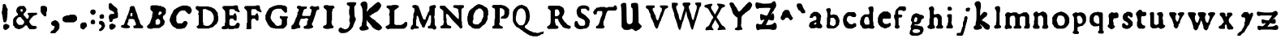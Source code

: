 SplineFontDB: 3.0
FontName: Historic_v2-Regular
FullName: Historic_v2 Regular
FamilyName: Historic_v2
Weight: Book
Version: 001.003
ItalicAngle: 0
UnderlinePosition: -150
UnderlineWidth: 50
Ascent: 800
Descent: 200
InvalidEm: 0
sfntRevision: 0x00010000
LayerCount: 2
Layer: 0 1 "Zur+APwA-ck" 1
Layer: 1 1 "Zeichen" 0
XUID: [1021 696 198661152 31796]
StyleMap: 0x0040
FSType: 0
OS2Version: 4
OS2_WeightWidthSlopeOnly: 0
OS2_UseTypoMetrics: 0
CreationTime: 1557570887
ModificationTime: 1557756252
PfmFamily: 17
TTFWeight: 400
TTFWidth: 5
LineGap: 90
VLineGap: 0
Panose: 2 0 5 3 0 0 0 0 0 0
OS2TypoAscent: 800
OS2TypoAOffset: 0
OS2TypoDescent: -200
OS2TypoDOffset: 0
OS2TypoLinegap: 90
OS2WinAscent: 725
OS2WinAOffset: 0
OS2WinDescent: 293
OS2WinDOffset: 0
HheadAscent: 725
HheadAOffset: 0
HheadDescent: -293
HheadDOffset: 0
OS2SubXSize: 650
OS2SubYSize: 700
OS2SubXOff: 0
OS2SubYOff: 140
OS2SupXSize: 650
OS2SupYSize: 700
OS2SupXOff: 0
OS2SupYOff: 480
OS2StrikeYSize: 49
OS2StrikeYPos: 258
OS2CapHeight: 659
OS2XHeight: 449
OS2Vendor: 'CLGR'
OS2CodePages: 00000001.00000000
OS2UnicodeRanges: 00000003.00000000.00000000.00000000
DEI: 91125
TtTable: prep
PUSHW_1
 511
SCANCTRL
PUSHB_1
 4
SCANTYPE
EndTTInstrs
ShortTable: cvt  2
  33
  633
EndShort
ShortTable: maxp 16
  1
  0
  87
  288
  3
  0
  0
  2
  0
  1
  1
  0
  64
  0
  0
  0
EndShort
LangName: 1033 "" "" "" "Calligraphr : Historic_v2 Regular : 11-05-2019" "" "Version 001.003" "" "" "" "" "Created with Calligraphr.com" "" "" "" "" "" "Historic_v2" "Regular"
GaspTable: 1 65535 15 1
Encoding: UnicodeBmp
UnicodeInterp: none
NameList: AGL For New Fonts
DisplaySize: -48
AntiAlias: 1
FitToEm: 0
WinInfo: 38 19 14
BeginChars: 65538 87

StartChar: .notdef
Encoding: 65536 -1 0
Width: 364
Flags: W
LayerCount: 2
Fore
SplineSet
33 0 m 1,0,-1
 33 666 l 1,1,-1
 298 666 l 1,2,-1
 298 0 l 1,3,-1
 33 0 l 1,0,-1
66 33 m 1,4,-1
 265 33 l 1,5,-1
 265 633 l 1,6,-1
 66 633 l 1,7,-1
 66 33 l 1,4,-1
EndSplineSet
EndChar

StartChar: .null
Encoding: 0 -1 1
AltUni2: 000000.ffffffff.0
Width: 250
GlyphClass: 2
Flags: W
LayerCount: 2
EndChar

StartChar: nonmarkingreturn
Encoding: 65537 -1 2
Width: 333
GlyphClass: 2
Flags: W
LayerCount: 2
EndChar

StartChar: CR
Encoding: 13 13 3
Width: 250
GlyphClass: 2
Flags: W
LayerCount: 2
EndChar

StartChar: space
Encoding: 32 32 4
Width: 250
GlyphClass: 2
Flags: W
LayerCount: 2
EndChar

StartChar: exclam
Encoding: 33 33 5
Width: 345
GlyphClass: 2
Flags: W
LayerCount: 2
Fore
SplineSet
236 71 m 128,-1,1
 243 71 243 71 253.5 62.5 c 128,-1,2
 264 54 264 54 270 54 c 0,3,4
 282 54 282 54 285 47.5 c 128,-1,5
 288 41 288 41 288 15 c 2,6,-1
 288 -17 l 1,7,-1
 255 -49 l 2,8,9
 223 -81 223 -81 213 -81 c 0,10,11
 204 -81 204 -81 198 -90 c 0,12,13
 193 -98 193 -98 169 -98 c 2,14,-1
 146 -98 l 1,15,-1
 101 -53 l 1,16,-1
 101 45 l 1,17,-1
 114 58 l 2,18,19
 127 71 127 71 139 73 c 128,-1,20
 151 75 151 75 158 83 c 0,21,22
 166 92 166 92 184 92 c 0,23,24
 200 92 200 92 215 81 c 0,25,0
 229 71 229 71 236 71 c 128,-1,1
97 689 m 2,26,27
 99 691 99 691 102 693.5 c 128,-1,28
 105 696 105 696 106.5 697.5 c 128,-1,29
 108 699 108 699 110 700.5 c 128,-1,30
 112 702 112 702 114 702.5 c 128,-1,31
 116 703 116 703 118.5 703.5 c 128,-1,32
 121 704 121 704 124 704 c 0,33,34
 132 704 132 704 137 703 c 0,35,36
 153 702 153 702 168 687 c 0,37,38
 183 674 183 674 184 658 c 0,39,40
 186 643 186 643 190 637 c 0,41,42
 193 632 193 632 193 627 c 0,43,44
 193 619 193 619 209.5 587.5 c 128,-1,45
 226 556 226 556 231 554 c 0,46,47
 239 550 239 550 240 534 c 0,48,49
 241 517 241 517 235 512 c 0,50,51
 230 508 230 508 230 438 c 0,52,53
 230 367 230 367 227 364 c 0,54,55
 223 360 223 360 223 318 c 128,-1,56
 223 276 223 276 218 269 c 0,57,58
 213 264 213 264 213 236 c 128,-1,59
 213 208 213 208 207 204 c 0,60,61
 200 199 200 199 199 182 c 0,62,63
 197 163 197 163 184 150 c 128,-1,64
 171 137 171 137 152 136 c 2,65,-1
 142 136 l 2,66,67
 131 136 131 136 117 149 c 2,68,-1
 101 164 l 1,69,-1
 101 192 l 2,70,71
 101 219 101 219 93 227 c 128,-1,72
 85 235 85 235 84 273 c 0,73,74
 83 312 83 312 77 318 c 0,75,76
 71 325 71 325 71 352 c 0,77,78
 71 378 71 378 62 386 c 0,79,80
 49 399 49 399 58 414 c 0,81,82
 62 420 62 420 58 427 c 0,83,84
 54 432 54 432 54 451 c 0,85,86
 54 464 54 464 57 466 c 0,87,88
 61 468 61 468 61 481 c 128,-1,89
 61 494 61 494 66 502 c 128,-1,90
 71 510 71 510 71 541 c 0,91,92
 71 570 71 570 78 581 c 0,93,94
 84 590 84 590 84 634 c 2,95,-1
 84 677 l 1,96,-1
 97 689 l 2,26,27
EndSplineSet
EndChar

StartChar: ampersand
Encoding: 38 38 6
Width: 855
GlyphClass: 2
Flags: W
LayerCount: 2
Fore
SplineSet
300 287 m 0,0,1
 292 295 292 295 286.5 296.5 c 128,-1,2
 281 298 281 298 257 298 c 2,3,-1
 225 298 l 1,4,-1
 197 270 l 2,5,6
 169 242 169 242 169 234 c 0,7,8
 169 227 169 227 160 216 c 0,9,10
 153 208 153 208 153 193 c 2,11,-1
 153 176 l 2,12,13
 154 146 154 146 162 139 c 0,14,15
 169 132 169 132 169 124 c 128,-1,16
 169 116 169 116 198 87 c 2,17,-1
 227 58 l 1,18,-1
 337 58 l 1,19,-1
 393 114 l 1,20,-1
 393 178 l 1,21,-1
 354 218 l 2,22,23
 315 257 315 257 313 267 c 0,24,25
 311 276 311 276 300 287 c 0,0,1
340 537 m 0,26,27
 335 542 335 542 311 542 c 0,28,29
 294 542 294 542 288 539 c 0,30,31
 283 536 283 536 282 513 c 0,32,33
 282 510 282 510 281.5 505 c 128,-1,34
 281 500 281 500 281 498 c 0,35,36
 281 488 281 488 292 477 c 0,37,38
 304 464 304 464 323 464 c 0,39,40
 340 464 340 464 343 469.5 c 128,-1,41
 346 475 346 475 346 503 c 128,-1,42
 346 531 346 531 340 537 c 0,26,27
505 -6 m 0,43,44
 505 0 505 0 498 7 c 128,-1,45
 491 14 491 14 491 21 c 0,46,47
 491 33 491 33 483.5 37 c 128,-1,48
 476 41 476 41 452 41 c 0,49,50
 425 41 425 41 419 39 c 128,-1,51
 413 37 413 37 413 27 c 128,-1,52
 413 17 413 17 400 3.5 c 128,-1,53
 387 -10 387 -10 378 -10 c 0,54,55
 368 -10 368 -10 355 -25 c 0,56,57
 341 -41 341 -41 333 -41 c 0,58,59
 324 -41 324 -41 316 -49 c 0,60,61
 306 -58 306 -58 290 -58 c 128,-1,62
 274 -58 274 -58 267 -66 c 0,63,64
 259 -75 259 -75 234 -75 c 0,65,66
 208 -75 208 -75 198 -66 c 0,67,68
 189 -58 189 -58 173 -58 c 0,69,70
 160 -58 160 -58 151.5 -51 c 128,-1,71
 143 -44 143 -44 135 -43 c 0,72,73
 124 -41 124 -41 112.5 -29 c 128,-1,74
 101 -17 101 -17 101 -9 c 0,75,76
 101 0 101 0 78 23 c 2,77,-1
 54 46 l 1,78,-1
 54 138 l 2,79,80
 54 204 54 204 55 217.5 c 128,-1,81
 56 231 56 231 60 235 c 0,82,83
 68 241 68 241 70 252 c 128,-1,84
 72 263 72 263 106 297 c 128,-1,85
 140 331 140 331 152 333 c 0,86,87
 163 335 163 335 168 342 c 128,-1,88
 173 349 173 349 182 349 c 0,89,90
 193 349 193 349 196.5 355.5 c 128,-1,91
 200 362 200 362 200 381 c 2,92,-1
 200 404 l 1,93,-1
 183 421 l 2,94,95
 166 436 166 436 166 445 c 0,96,97
 166 450 166 450 158 460 c 0,98,99
 151 467 151 467 151 495 c 128,-1,100
 151 523 151 523 158 529 c 0,101,102
 166 536 166 536 166 552 c 0,103,104
 166 563 166 563 170 569.5 c 128,-1,105
 174 576 174 576 194 596 c 0,106,107
 221 625 221 625 233 626 c 0,108,109
 244 628 244 628 248 634 c 0,110,111
 252 641 252 641 320 641 c 2,112,-1
 390 641 l 1,113,-1
 417 613 l 2,114,115
 443 587 443 587 445 575 c 128,-1,116
 447 563 447 563 454 558 c 0,117,118
 461 552 461 552 461 527 c 0,119,120
 461 503 461 503 452 493 c 0,121,122
 444 485 444 485 444 476 c 0,123,124
 444 469 444 469 412 437 c 2,125,-1
 379 405 l 1,126,-1
 379 357 l 1,127,-1
 412 325 l 2,128,129
 444 293 444 293 444 284 c 128,-1,130
 444 275 444 275 457 263 c 128,-1,131
 470 251 470 251 490 251 c 0,132,133
 522 251 522 251 522 266 c 0,134,135
 522 275 522 275 530 283 c 0,136,137
 539 292 539 292 539 322 c 0,138,139
 539 349 539 349 536.5 356 c 128,-1,140
 534 363 534 363 525 363 c 0,141,142
 513 363 513 363 509 369.5 c 128,-1,143
 505 376 505 376 505 396 c 0,144,145
 505 420 505 420 509 424 c 0,146,147
 514 430 514 430 645 431 c 2,148,-1
 776 432 l 1,149,-1
 788 420 l 2,150,151
 800 409 800 409 799 395 c 0,152,153
 798 385 798 385 796.5 382.5 c 128,-1,154
 795 380 795 380 785 379 c 0,155,156
 770 375 770 375 767 369 c 0,157,158
 762 363 762 363 753 363 c 0,159,160
 746 363 746 363 735 354 c 0,161,162
 726 346 726 346 709 346 c 2,163,-1
 693 346 l 1,164,-1
 641 294 l 2,165,166
 590 243 590 243 590 235 c 0,167,168
 590 229 590 229 573 210 c 2,169,-1
 556 192 l 1,170,-1
 556 133 l 1,171,-1
 573 115 l 2,172,173
 590 96 590 96 590 90 c 0,174,175
 590 82 590 82 609 63 c 128,-1,176
 628 44 628 44 636 44 c 0,177,178
 646 44 646 44 652 36 c 0,179,180
 657 30 657 30 664.5 28.5 c 128,-1,181
 672 27 672 27 702 27 c 0,182,183
 733 27 733 27 739.5 26 c 128,-1,184
 746 25 746 25 752 19 c 0,185,186
 759 10 759 10 769 10 c 0,187,188
 786 10 786 10 786 -15 c 0,189,190
 786 -33 786 -33 774 -45 c 0,191,192
 760 -58 760 -58 750 -60 c 0,193,194
 739 -62 739 -62 735 -68 c 0,195,196
 732 -75 732 -75 647 -75 c 2,197,-1
 563 -75 l 1,198,-1
 534 -45 l 2,199,200
 505 -15 505 -15 505 -6 c 0,43,44
EndSplineSet
EndChar

StartChar: quotesingle
Encoding: 39 39 7
Width: 302
GlyphClass: 2
Flags: W
LayerCount: 2
Fore
SplineSet
53 612 m 1,0,1
 70 629 70 629 88 644 c 1,2,3
 106 644 106 644 142.5 643 c 128,-1,4
 179 642 179 642 197 642 c 1,5,6
 224 616 224 616 250 589 c 1,7,-1
 250 482 l 1,8,-1
 229 458 l 1,9,-1
 229 397 l 1,10,-1
 229 386 l 2,11,12
 229 338 229 338 224 330 c 128,-1,13
 219 322 219 322 192 322 c 2,14,-1
 168 322 l 1,15,-1
 120 369 l 2,16,17
 73 416 73 416 73 427 c 128,-1,18
 73 438 73 438 63 447 c 2,19,-1
 53 456 l 1,20,-1
 53 612 l 1,0,1
EndSplineSet
EndChar

StartChar: comma
Encoding: 44 44 8
Width: 384
GlyphClass: 2
Flags: W
LayerCount: 2
Fore
SplineSet
179 -9 m 2,0,-1
 179 0 l 2,1,2
 179 20 179 20 174.5 23.5 c 128,-1,3
 170 27 170 27 148 27 c 2,4,-1
 125 27 l 1,5,6
 109 44 109 44 75 76 c 1,7,-1
 75 127 l 1,8,-1
 101 154 l 2,9,10
 127 180 127 180 138 180 c 0,11,12
 148 180 148 180 157 189 c 0,13,14
 165 197 165 197 181 200 c 0,15,16
 193 202 193 202 208 202 c 0,17,18
 221 202 221 202 229 193 c 0,19,20
 238 183 238 183 248 183 c 128,-1,21
 258 183 258 183 284 157 c 0,22,23
 311 131 311 131 311 119 c 0,24,25
 311 108 311 108 321 99 c 2,26,-1
 331 90 l 1,27,-1
 331 -46 l 1,28,-1
 321 -55 l 2,29,30
 311 -64 311 -64 311 -75 c 0,31,32
 311 -82 311 -82 301.5 -93 c 128,-1,33
 292 -104 292 -104 254 -143 c 2,34,-1
 198 -200 l 1,35,-1
 131 -200 l 2,36,37
 74 -200 74 -200 64.5 -197 c 128,-1,38
 55 -194 55 -194 55 -175 c 0,39,40
 55 -165 55 -165 59 -159 c 128,-1,41
 63 -153 63 -153 80 -135 c 0,42,43
 106 -109 106 -109 119 -107 c 128,-1,44
 132 -105 132 -105 145 -91 c 128,-1,45
 158 -77 158 -77 158 -66 c 128,-1,46
 158 -55 158 -55 169 -46 c 0,47,48
 176 -39 176 -39 177.5 -34.5 c 128,-1,49
 179 -30 179 -30 179 -9 c 2,0,-1
EndSplineSet
EndChar

StartChar: hyphen
Encoding: 45 45 9
Width: 551
GlyphClass: 2
Flags: W
LayerCount: 2
Fore
SplineSet
274 371 m 0,0,1
 280 373 280 373 352 373 c 2,2,-1
 424 373 l 1,3,-1
 433 363 l 2,4,5
 442 354 442 354 456 352 c 0,6,7
 478 349 478 349 478 327 c 0,8,9
 478 317 478 317 488 308 c 2,10,-1
 498 299 l 1,11,-1
 498 209 l 1,12,-1
 471 182 l 2,13,14
 445 156 445 156 433 156 c 0,15,16
 422 156 422 156 413 146 c 2,17,-1
 404 136 l 1,18,-1
 127 136 l 1,19,-1
 118 146 l 2,20,21
 109 156 109 156 98 156 c 128,-1,22
 87 156 87 156 71 172 c 2,23,-1
 54 188 l 1,24,-1
 54 277 l 1,25,26
 71 293 71 293 105 327 c 1,27,-1
 129 329 l 2,28,29
 153 331 153 331 161 341 c 2,30,-1
 169 351 l 1,31,-1
 212 351 l 2,32,33
 244 352 244 352 250.5 353 c 128,-1,34
 257 354 257 354 262 360 c 0,35,36
 272 370 272 370 274 371 c 0,0,1
EndSplineSet
EndChar

StartChar: period
Encoding: 46 46 10
Width: 305
GlyphClass: 2
Flags: W
LayerCount: 2
Fore
SplineSet
52 79 m 1,0,1
 88 115 88 115 107 133 c 1,2,-1
 161 133 l 2,3,4
 218 133 218 133 222 130 c 0,5,6
 229 126 229 126 231 112 c 0,7,8
 232 98 232 98 242 90 c 0,9,10
 249 85 249 85 250 79 c 128,-1,11
 251 73 251 73 252 47 c 2,12,-1
 253 12 l 1,13,14
 189 -52 189 -52 158 -84 c 1,15,-1
 141 -84 l 2,16,17
 125 -84 125 -84 116 -74 c 128,-1,18
 107 -64 107 -64 96 -64 c 128,-1,19
 85 -64 85 -64 69 -47 c 2,20,-1
 52 -30 l 1,21,-1
 52 79 l 1,0,1
EndSplineSet
EndChar

StartChar: colon
Encoding: 58 58 11
Width: 274
GlyphClass: 2
Flags: W
LayerCount: 2
Fore
SplineSet
113 216 m 0,0,1
 117 218 117 218 140 218 c 2,2,-1
 163 218 l 1,3,4
 191 192 191 192 204 178 c 1,5,-1
 204 105 l 1,6,7
 200 101 200 101 191.5 93.5 c 128,-1,8
 183 86 183 86 179 82 c 1,9,-1
 96 82 l 1,10,11
 88 91 88 91 72 107 c 1,12,-1
 72 178 l 1,13,-1
 90 196 l 2,14,15
 108 214 108 214 113 216 c 0,0,1
104 524 m 0,16,17
 110 531 110 531 145 531 c 2,18,-1
 180 531 l 1,19,20
 201 511 201 511 221 490 c 1,21,-1
 221 421 l 1,22,-1
 192 393 l 2,23,24
 170 372 170 372 164 368.5 c 128,-1,25
 158 365 158 365 145 365 c 0,26,27
 126 365 126 365 119 373 c 0,28,29
 112 382 112 382 103 382 c 0,30,31
 95 382 95 382 83.5 393.5 c 128,-1,32
 72 405 72 405 72 412 c 0,33,34
 72 420 72 420 63 429 c 0,35,36
 54 439 54 439 54 457 c 0,37,38
 54 472 54 472 62 482 c 0,39,40
 69 489 69 489 71 501 c 128,-1,41
 73 513 73 513 86 515 c 128,-1,42
 99 517 99 517 104 524 c 0,16,17
EndSplineSet
EndChar

StartChar: semicolon
Encoding: 59 59 12
Width: 291
GlyphClass: 2
Flags: W
LayerCount: 2
Fore
SplineSet
53 155 m 1,0,1
 62 163 62 163 78 181 c 1,2,-1
 146 181 l 1,3,-1
 162 166 l 2,4,5
 176 152 176 152 189 148 c 0,6,7
 201 144 201 144 202 134 c 0,8,9
 204 122 204 122 212 116 c 0,10,11
 220 108 220 108 220 91 c 0,12,13
 220 73 220 73 228 66 c 0,14,15
 237 57 237 57 237 33 c 0,16,17
 237 10 237 10 228 -2 c 0,18,19
 220 -12 220 -12 220 -19 c 0,20,21
 220 -25 220 -25 213 -32 c 0,22,23
 206 -37 206 -37 204 -49 c 0,24,25
 202 -59 202 -59 174 -87 c 128,-1,26
 146 -115 146 -115 139 -115 c 0,27,28
 131 -115 131 -115 123 -123 c 0,29,30
 113 -132 113 -132 90 -132 c 0,31,32
 64 -132 64 -132 58.5 -127.5 c 128,-1,33
 53 -123 53 -123 53 -104 c 2,34,-1
 53 -83 l 1,35,-1
 131 -5 l 1,36,-1
 131 17 l 2,37,38
 131 39 131 39 121 49 c 128,-1,39
 111 59 111 59 101 61 c 0,40,41
 90 63 90 63 86 69 c 0,42,43
 82 76 82 76 74 76 c 0,44,45
 65 76 65 76 59 79 c 128,-1,46
 53 82 53 82 53 119 c 2,47,-1
 53 155 l 1,0,1
118 380 m 0,48,49
 129 388 129 388 145 388 c 0,50,51
 163 388 163 388 170 380 c 0,52,53
 177 371 177 371 187 371 c 0,54,55
 198 371 198 371 201.5 362.5 c 128,-1,56
 205 354 205 354 205 329 c 2,57,-1
 205 316 l 1,58,-1
 204 276 l 1,59,-1
 191 264 l 1,60,-1
 179 251 l 1,61,-1
 138 250 l 1,62,-1
 98 248 l 1,63,64
 93 252 93 252 83.5 261 c 128,-1,65
 74 270 74 270 69 275 c 1,66,-1
 69 311 l 1,67,-1
 68 346 l 1,68,-1
 81 359 l 2,69,70
 93 371 93 371 101 371 c 0,71,72
 107 371 107 371 118 380 c 0,48,49
EndSplineSet
EndChar

StartChar: question
Encoding: 63 63 13
Width: 387
GlyphClass: 2
Flags: W
LayerCount: 2
Fore
SplineSet
126 89 m 0,0,1
 138 99 138 99 157 99 c 0,2,3
 175 99 175 99 187 89 c 0,4,5
 201 79 201 79 209 79 c 0,6,7
 218 79 218 79 225 70 c 0,8,9
 233 62 233 62 243 62 c 0,10,11
 263 62 263 62 263 30 c 2,12,-1
 263 19 l 1,13,-1
 262 -8 l 1,14,-1
 230 -39 l 2,15,16
 199 -70 199 -70 186 -73 c 0,17,18
 174 -75 174 -75 168 -83 c 128,-1,19
 162 -91 162 -91 139 -91 c 2,20,-1
 117 -91 l 1,21,22
 94 -67 94 -67 70 -44 c 1,23,-1
 70 51 l 1,24,-1
 83 65 l 2,25,26
 97 79 97 79 105 79 c 0,27,28
 112 79 112 79 126 89 c 0,0,1
67 715 m 2,29,30
 77 725 77 725 82 727 c 128,-1,31
 87 729 87 729 102 729 c 2,32,-1
 123 729 l 1,33,-1
 177 674 l 2,34,35
 230 621 230 621 243 618 c 0,36,37
 255 615 255 615 286 584 c 2,38,-1
 318 551 l 1,39,-1
 318 495 l 1,40,-1
 318 470 l 2,41,42
 318 460 318 460 318.5 454.5 c 128,-1,43
 319 449 319 449 319 444.5 c 128,-1,44
 319 440 319 440 321 438 c 128,-1,45
 323 436 323 436 323.5 434.5 c 128,-1,46
 324 433 324 433 328.5 430.5 c 128,-1,47
 333 428 333 428 335 426 c 2,48,-1
 335 356 l 1,49,-1
 335 338 l 2,50,51
 335 296 335 296 332.5 288.5 c 128,-1,52
 330 281 330 281 315 278 c 0,53,54
 303 276 303 276 298 269 c 0,55,56
 293 261 293 261 270 260 c 0,57,58
 250 259 250 259 241 250 c 0,59,60
 234 242 234 242 215 242 c 128,-1,61
 196 242 196 242 192 237 c 0,62,63
 191 235 191 235 185.5 229.5 c 128,-1,64
 180 224 180 224 178 221 c 0,65,66
 169 211 169 211 169 192 c 0,67,68
 169 174 169 174 155 160 c 0,69,70
 145 150 145 150 140.5 148.5 c 128,-1,71
 136 147 136 147 119 147 c 128,-1,72
 102 147 102 147 97.5 149 c 128,-1,73
 93 151 93 151 83 161 c 2,74,-1
 70 175 l 1,75,-1
 70 204 l 2,76,77
 70 235 70 235 62 242 c 0,78,79
 56 248 56 248 54.5 255.5 c 128,-1,80
 53 263 53 263 53 292 c 0,81,82
 53 322 53 322 54.5 328.5 c 128,-1,83
 56 335 56 335 62 339 c 0,84,85
 70 344 70 344 70 356 c 0,86,87
 70 378 70 378 92 378 c 0,88,89
 103 378 103 378 109 387 c 0,90,91
 112 392 112 392 117 393.5 c 128,-1,92
 122 395 122 395 141 395 c 2,93,-1
 162 395 l 2,94,95
 201 395 201 395 210 397.5 c 128,-1,96
 219 400 219 400 219 413 c 2,97,-1
 219 422 l 2,98,99
 218 438 218 438 197 459 c 0,100,101
 177 479 177 479 165 482 c 0,102,103
 151 484 151 484 145 492 c 0,104,105
 138 501 138 501 125 501 c 0,106,107
 114 501 114 501 109 509 c 0,108,109
 103 518 103 518 93 518 c 0,110,111
 70 518 70 518 70 539 c 0,112,113
 70 548 70 548 62 556 c 2,114,-1
 53 563 l 1,115,-1
 53 702 l 1,116,-1
 67 715 l 2,29,30
EndSplineSet
EndChar

StartChar: A
Encoding: 65 65 14
Width: 793
GlyphClass: 2
Flags: W
LayerCount: 2
Fore
SplineSet
404 382 m 1,0,-1
 403 426 l 1,1,-1
 385 427 l 1,2,-1
 377 427 l 2,3,4
 366 427 366 427 355 415 c 0,5,6
 347 406 347 406 345.5 400 c 128,-1,7
 344 394 344 394 344 367 c 0,8,9
 344 330 344 330 348 326 c 128,-1,10
 352 322 352 322 377 322 c 2,11,-1
 382 322 l 2,12,13
 397 322 397 322 400.5 326.5 c 128,-1,14
 404 331 404 331 404 351 c 2,15,-1
 404 382 l 1,0,-1
246 334 m 0,16,17
 246 339 246 339 254.5 351 c 128,-1,18
 263 363 263 363 263 368 c 0,19,20
 263 377 263 377 271 385 c 0,21,22
 280 394 280 394 280 410 c 0,23,24
 280 427 280 427 287 431 c 0,25,26
 293 435 293 435 293 452 c 0,27,28
 293 470 293 470 302 478 c 0,29,30
 310 485 310 485 310 504 c 0,31,32
 310 522 310 522 317 526 c 0,33,34
 324 531 324 531 324 562 c 2,35,-1
 324 594 l 1,36,37
 331 601 331 601 344.5 615.5 c 128,-1,38
 358 630 358 630 365 637 c 1,39,-1
 449 637 l 1,40,-1
 461 624 l 2,41,42
 473 612 473 612 473 603 c 0,43,44
 473 593 473 593 480 588 c 0,45,46
 487 582 487 582 487 567 c 0,47,48
 487 551 487 551 495 542 c 0,49,50
 503 531 503 531 503 515 c 0,51,52
 503 501 503 501 510 494.5 c 128,-1,53
 517 488 517 488 517 473 c 0,54,55
 517 455 517 455 525 448 c 0,56,57
 534 439 534 439 534 430 c 0,58,59
 534 420 534 420 541 416 c 0,60,61
 549 410 549 410 550 391 c 128,-1,62
 551 372 551 372 558 367 c 0,63,64
 564 362 564 362 564 338 c 0,65,66
 564 317 564 317 573 305 c 0,67,68
 581 294 581 294 581 278 c 128,-1,69
 581 262 581 262 588 258 c 128,-1,70
 595 254 595 254 595 246 c 0,71,72
 595 241 595 241 603.5 228 c 128,-1,73
 612 215 612 215 612 211 c 0,74,75
 612 203 612 203 620 195 c 0,76,77
 629 185 629 185 629 161 c 128,-1,78
 629 137 629 137 636 132 c 0,79,80
 643 128 643 128 644 109 c 0,81,82
 645 96 645 96 649 90.5 c 128,-1,83
 653 85 653 85 673 65 c 0,84,85
 701 37 701 37 708 37 c 0,86,87
 724 37 724 37 724 22 c 0,88,89
 724 14 724 14 730 8 c 0,90,91
 740 -2 740 -2 740 -10 c 0,92,93
 740 -17 740 -17 729 -30 c 2,94,-1
 716 -44 l 1,95,-1
 458 -44 l 1,96,-1
 447 -33 l 2,97,98
 439 -26 439 -26 437.5 -20.5 c 128,-1,99
 436 -15 436 -15 436 3 c 2,100,-1
 436 9 l 2,101,102
 436 29 436 29 439.5 33 c 128,-1,103
 443 37 443 37 460 37 c 2,104,-1
 464 37 l 2,105,106
 489 37 489 37 501 48 c 0,107,108
 510 56 510 56 512 61.5 c 128,-1,109
 514 67 514 67 514 85 c 0,110,111
 514 110 514 110 507 115 c 0,112,113
 500 118 500 118 500 127 c 0,114,115
 500 137 500 137 492 145 c 0,116,117
 483 155 483 155 483 170 c 0,118,119
 483 181 483 181 475.5 192.5 c 128,-1,120
 468 204 468 204 467 211 c 0,121,122
 465 222 465 222 454 223 c 0,123,124
 445 225 445 225 435 233 c 0,125,126
 428 239 428 239 419 240 c 128,-1,127
 410 241 410 241 366 241 c 2,128,-1
 308 241 l 1,129,130
 294 231 294 231 283 219 c 1,131,-1
 283 187 l 2,132,133
 283 163 283 163 282 157 c 128,-1,134
 281 151 281 151 275 146 c 0,135,136
 266 137 266 137 266 129 c 0,137,138
 266 119 266 119 259 115 c 0,139,140
 251 109 251 109 250 91 c 2,141,-1
 250 81 l 2,142,143
 250 54 250 54 265 54 c 0,144,145
 274 54 274 54 288 39 c 0,146,147
 299 27 299 27 315 23 c 0,148,149
 325 22 325 22 328 16.5 c 128,-1,150
 331 11 331 11 331 -3 c 128,-1,151
 331 -17 331 -17 327.5 -22.5 c 128,-1,152
 324 -28 324 -28 314 -29 c 0,153,154
 301 -31 301 -31 297 -38 c 0,155,156
 293 -44 293 -44 217 -44 c 0,157,158
 143 -44 143 -44 136 -37 c 128,-1,159
 129 -30 129 -30 105 -30 c 2,160,-1
 97 -30 l 2,161,162
 79 -30 79 -30 68 -17 c 0,163,164
 56 -4 56 -4 56 13 c 0,165,166
 56 29 56 29 69 42 c 0,167,168
 80 54 80 54 97 54 c 2,169,-1
 105 54 l 2,170,171
 128 54 128 54 140 65 c 0,172,173
 151 76 151 76 151 84 c 0,174,175
 151 94 151 94 159 100 c 0,176,177
 168 108 168 108 168 125 c 128,-1,178
 168 142 168 142 176 149 c 0,179,180
 185 157 185 157 185 172 c 0,181,182
 185 190 185 190 191 195 c 0,183,184
 199 203 199 203 200 211 c 0,185,186
 202 223 202 223 209 228 c 0,187,188
 215 232 215 232 215 241 c 0,189,190
 215 247 215 247 224 258 c 0,191,192
 232 267 232 267 232 291 c 0,193,194
 232 314 232 314 239 321 c 0,195,196
 246 326 246 326 246 334 c 0,16,17
EndSplineSet
EndChar

StartChar: B
Encoding: 66 66 15
Width: 693
GlyphClass: 2
Flags: W
LayerCount: 2
Fore
SplineSet
459 196 m 1,0,1
 429 226 429 226 415 241 c 1,2,-1
 392 241 l 2,3,4
 373 241 373 241 364 238 c 0,5,6
 361 237 361 237 340 216 c 2,7,-1
 320 196 l 1,8,-1
 320 134 l 2,9,10
 320 72 320 72 327 68 c 0,11,12
 333 65 333 65 374 65 c 2,13,-1
 415 65 l 1,14,15
 445 93 445 93 459 108 c 1,16,-1
 459 196 l 1,0,1
500 453 m 2,17,-1
 485 468 l 1,18,-1
 460 468 l 2,19,20
 439 468 439 468 432 464.5 c 128,-1,21
 425 461 425 461 425 450 c 0,22,23
 425 441 425 441 417 433 c 128,-1,24
 409 425 409 425 409 409 c 2,25,-1
 409 395 l 1,26,-1
 410 365 l 1,27,28
 417 364 417 364 431.5 364 c 128,-1,29
 446 364 446 364 453 363 c 1,30,-1
 483 394 l 2,31,32
 514 425 514 425 514 431 c 128,-1,33
 514 437 514 437 500 453 c 2,17,-1
161 160 m 0,34,35
 161 172 161 172 169.5 185.5 c 128,-1,36
 178 199 178 199 178 211 c 0,37,38
 178 226 178 226 188 239 c 128,-1,39
 198 252 198 252 198 268 c 0,40,41
 198 282 198 282 207 293 c 0,42,43
 213 300 213 300 214 307 c 128,-1,44
 215 314 215 314 215 347 c 128,-1,45
 215 380 215 380 216.5 387 c 128,-1,46
 218 394 218 394 224 398 c 128,-1,47
 230 402 230 402 231 406.5 c 128,-1,48
 232 411 232 411 232 430 c 2,49,-1
 232 457 l 1,50,51
 209 481 209 481 161 527 c 1,52,-1
 161 582 l 2,53,54
 161 638 161 638 168 641 c 0,55,56
 174 644 174 644 181 644 c 0,57,58
 189 644 189 644 196 653 c 2,59,-1
 203 661 l 1,60,-1
 385 661 l 1,61,62
 394 648 394 648 397 646 c 0,63,64
 402 644 402 644 441 644 c 2,65,-1
 486 644 l 1,66,67
 510 622 510 622 521 610 c 1,68,-1
 529 617 l 2,69,70
 540 628 540 628 549 617 c 0,71,72
 553 611 553 611 566 609 c 0,73,74
 577 606 577 606 606 577 c 2,75,-1
 636 548 l 1,76,-1
 636 421 l 1,77,-1
 627 414 l 2,78,79
 619 408 619 408 619 398 c 128,-1,80
 619 388 619 388 598 367 c 128,-1,81
 577 346 577 346 564 344 c 0,82,83
 552 342 552 342 550 338 c 128,-1,84
 548 334 548 334 548 291 c 2,85,-1
 548 248 l 1,86,-1
 564 232 l 2,87,88
 581 216 581 216 583 206 c 0,89,90
 585 195 585 195 593 186 c 0,91,92
 602 174 602 174 602 151 c 0,93,94
 602 127 602 127 593 118 c 0,95,96
 585 111 585 111 585 92 c 2,97,-1
 585 74 l 1,98,-1
 553 42 l 2,99,100
 521 10 521 10 512 10 c 128,-1,101
 503 10 503 10 487 -7 c 0,102,103
 470 -24 470 -24 462 -24 c 0,104,105
 451 -24 451 -24 445 -32 c 2,106,-1
 437 -40 l 1,107,108
 405 -40 405 -40 340.5 -41 c 128,-1,109
 276 -42 276 -42 244 -42 c 1,110,-1
 233 -51 l 2,111,112
 224 -58 224 -58 216 -59.5 c 128,-1,113
 208 -61 208 -61 170 -61 c 0,114,115
 133 -61 133 -61 124.5 -59.5 c 128,-1,116
 116 -58 116 -58 110 -52 c 0,117,118
 102 -44 102 -44 93 -44 c 128,-1,119
 84 -44 84 -44 70 -30 c 0,120,121
 60 -20 60 -20 58 -15 c 128,-1,122
 56 -10 56 -10 56 3 c 2,123,-1
 56 22 l 1,124,-1
 100 66 l 2,125,126
 144 110 144 110 144 119 c 0,127,128
 144 127 144 127 153 136 c 0,129,130
 161 143 161 143 161 160 c 0,34,35
EndSplineSet
EndChar

StartChar: C
Encoding: 67 67 16
Width: 791
GlyphClass: 2
Flags: W
LayerCount: 2
Fore
SplineSet
311 597 m 0,0,1
 318 597 318 597 331 607 c 128,-1,2
 344 617 344 617 351 617 c 0,3,4
 361 617 361 617 367 625 c 0,5,6
 375 634 375 634 393 634 c 0,7,8
 412 634 412 634 418 641 c 0,9,10
 424 649 424 649 431 651 c 0,11,12
 437 654 437 654 516 654 c 2,13,-1
 595 654 l 1,14,-1
 606 644 l 2,15,16
 616 634 616 634 636 634 c 0,17,18
 655 634 655 634 661 625 c 0,19,20
 666 617 666 617 678 617 c 0,21,22
 700 617 700 617 700 594 c 0,23,24
 700 585 700 585 709 578 c 0,25,26
 717 570 717 570 717 560 c 128,-1,27
 717 550 717 550 725 542 c 0,28,29
 734 534 734 534 734 503 c 0,30,31
 734 481 734 481 732.5 475.5 c 128,-1,32
 731 470 731 470 725 466 c 0,33,34
 717 461 717 461 717 450 c 0,35,36
 717 440 717 440 694 417 c 2,37,-1
 671 393 l 1,38,-1
 651 393 l 1,39,-1
 631 394 l 1,40,41
 594 430 594 430 522 502 c 1,42,-1
 468 502 l 2,43,44
 429 502 429 502 420 500.5 c 128,-1,45
 411 499 411 499 405 493 c 0,46,47
 397 485 397 485 388 485 c 0,48,49
 378 485 378 485 346 453.5 c 128,-1,50
 314 422 314 422 314 411 c 0,51,52
 314 402 314 402 297 385 c 0,53,54
 281 369 281 369 278 357 c 0,55,56
 276 343 276 343 268 338 c 2,57,-1
 259 332 l 1,58,-1
 259 167 l 1,59,-1
 268 160 l 2,60,61
 276 152 276 152 278 140 c 0,62,63
 279 132 279 132 292 117 c 2,64,-1
 303 105 l 1,65,-1
 433 105 l 1,66,67
 445 117 445 117 468 140.5 c 128,-1,68
 491 164 491 164 502 176 c 1,69,-1
 562 176 l 1,70,-1
 584 154 l 2,71,72
 600 138 600 138 603.5 132 c 128,-1,73
 607 126 607 126 608 114 c 2,74,-1
 608 104 l 2,75,76
 608 94 608 94 599 85 c 0,77,78
 588 72 588 72 588 63 c 0,79,80
 588 51 588 51 580 46 c 0,81,82
 571 40 571 40 571 30 c 0,83,84
 571 19 571 19 540 -12 c 2,85,-1
 509 -43 l 1,86,-1
 479 -44 l 2,87,88
 451 -45 451 -45 441 -55 c 2,89,-1
 433 -64 l 1,90,-1
 268 -64 l 1,91,-1
 249 -46 l 2,92,93
 230 -27 230 -27 221 -27 c 0,94,95
 214 -27 214 -27 202.5 -18.5 c 128,-1,96
 191 -10 191 -10 185 -9 c 0,97,98
 175 -8 175 -8 142 25 c 0,99,100
 110 57 110 57 110 67 c 0,101,102
 110 74 110 74 101.5 84.5 c 128,-1,103
 93 95 93 95 93 101 c 0,104,105
 93 109 93 109 84 120.5 c 128,-1,106
 75 132 75 132 74 139 c 0,107,108
 72 149 72 149 64 158 c 0,109,110
 58 163 58 163 57 170.5 c 128,-1,111
 56 178 56 178 56 212 c 0,112,113
 56 245 56 245 57.5 252.5 c 128,-1,114
 59 260 59 260 65 267 c 0,115,116
 74 276 74 276 75 296 c 0,117,118
 76 317 76 317 85 324 c 0,119,120
 93 331 93 331 93 350 c 0,121,122
 93 363 93 363 96 368.5 c 128,-1,123
 99 374 99 374 112 387 c 0,124,125
 131 407 131 407 131 417 c 0,126,127
 131 428 131 428 139 433 c 0,128,129
 148 439 148 439 148 449 c 0,130,131
 148 461 148 461 156 468 c 0,132,133
 164 476 164 476 164 485 c 0,134,135
 164 496 164 496 187 519 c 128,-1,136
 210 542 210 542 221 542 c 0,137,138
 230 542 230 542 249 561 c 0,139,140
 267 580 267 580 276 580 c 0,141,142
 282 580 282 580 294 588.5 c 128,-1,143
 306 597 306 597 311 597 c 0,0,1
EndSplineSet
EndChar

StartChar: D
Encoding: 68 68 17
Width: 807
GlyphClass: 2
Flags: W
LayerCount: 2
Fore
SplineSet
581 150 m 0,0,1
 581 156 581 156 588 164 c 128,-1,2
 595 172 595 172 595 178 c 0,3,4
 595 187 595 187 603 195 c 0,5,6
 609 202 609 202 610.5 212.5 c 128,-1,7
 612 223 612 223 612 271 c 2,8,-1
 612 338 l 1,9,-1
 603 346 l 2,10,11
 595 353 595 353 595 370 c 0,12,13
 595 381 595 381 592.5 386 c 128,-1,14
 590 391 590 391 580 401 c 0,15,16
 564 415 564 415 564 423 c 0,17,18
 564 432 564 432 538 458.5 c 128,-1,19
 512 485 512 485 503 485 c 0,20,21
 492 485 492 485 488 491 c 0,22,23
 484 496 484 496 465 500 c 128,-1,24
 446 504 446 504 441 508 c 0,25,26
 434 515 434 515 427 515 c 0,27,28
 422 515 422 515 411 524 c 0,29,30
 403 532 403 532 393 532 c 0,31,32
 385 532 385 532 380 539 c 0,33,34
 374 546 374 546 336 546 c 2,35,-1
 298 546 l 1,36,37
 290 539 290 539 276 523 c 1,38,-1
 276 332 l 2,39,40
 276 190 276 190 277 164 c 128,-1,41
 278 138 278 138 283 134 c 0,42,43
 290 128 290 128 290 96 c 2,44,-1
 290 65 l 1,45,-1
 302 53 l 2,46,47
 314 41 314 41 331 41 c 0,48,49
 347 41 347 41 351 34 c 0,50,51
 356 27 356 27 404 27 c 128,-1,52
 452 27 452 27 458 34 c 0,53,54
 463 41 463 41 473 41 c 128,-1,55
 483 41 483 41 495 56 c 0,56,57
 508 71 508 71 517 71 c 0,58,59
 523 71 523 71 529 74 c 0,60,61
 535 79 535 79 543 90 c 128,-1,62
 551 101 551 101 551 105 c 0,63,64
 551 112 551 112 566 127 c 128,-1,65
 581 142 581 142 581 150 c 0,0,1
737 164 m 0,66,67
 737 158 737 158 728.5 145 c 128,-1,68
 720 132 720 132 720 127 c 0,69,70
 720 118 720 118 713 115 c 0,71,72
 707 112 707 112 707 102 c 0,73,74
 707 93 707 93 694 80.5 c 128,-1,75
 681 68 681 68 672 68 c 0,76,77
 664 68 664 68 629 31 c 0,78,79
 593 -6 593 -6 582 -9 c 0,80,81
 572 -11 572 -11 566 -17 c 0,82,83
 559 -24 559 -24 536 -24 c 128,-1,84
 513 -24 513 -24 505 -32 c 0,85,86
 498 -41 498 -41 489 -41 c 0,87,88
 479 -41 479 -41 475 -47 c 0,89,90
 470 -52 470 -52 444 -53 c 128,-1,91
 418 -54 418 -54 297 -54 c 2,92,-1
 125 -54 l 1,93,-1
 106 -34 l 2,94,95
 92 -20 92 -20 89 -14.5 c 128,-1,96
 86 -9 86 -9 86 1 c 0,97,98
 86 27 86 27 105 27 c 0,99,100
 113 27 113 27 132 46 c 2,101,-1
 151 65 l 1,102,-1
 151 355 l 1,103,-1
 142 362 l 2,104,105
 134 369 134 369 134 393 c 0,106,107
 134 416 134 416 142 425 c 0,108,109
 151 435 151 435 151 455 c 0,110,111
 151 470 151 470 148.5 474.5 c 128,-1,112
 146 479 146 479 131 495 c 0,113,114
 111 515 111 515 104 515 c 0,115,116
 95 515 95 515 76 534 c 2,117,-1
 58 553 l 1,118,-1
 57 580 l 2,119,120
 57 584 57 584 56.5 590.5 c 128,-1,121
 56 597 56 597 56 599 c 0,122,123
 56 623 56 623 71 626 c 0,124,125
 82 628 82 628 88 634 c 0,126,127
 95 641 95 641 114 641 c 0,128,129
 134 641 134 641 137 634 c 0,130,131
 139 629 139 629 160 628 c 128,-1,132
 181 627 181 627 295 627 c 2,133,-1
 448 627 l 1,134,-1
 459 619 l 2,135,136
 469 610 469 610 499 610 c 128,-1,137
 529 610 529 610 535 604 c 0,138,139
 539 600 539 600 552 595.5 c 128,-1,140
 565 591 565 591 569 586 c 0,141,142
 573 580 573 580 583 580 c 0,143,144
 589 580 589 580 596 573 c 0,145,146
 601 566 601 566 613 564 c 0,147,148
 624 562 624 562 657 529.5 c 128,-1,149
 690 497 690 497 690 489 c 0,150,151
 690 479 690 479 713 456 c 2,152,-1
 737 432 l 1,153,-1
 737 384 l 2,154,155
 737 338 737 338 744 333 c 0,156,157
 749 330 749 330 750 318 c 128,-1,158
 751 306 751 306 751 254 c 128,-1,159
 751 202 751 202 750 190 c 128,-1,160
 749 178 749 178 744 176 c 0,161,162
 737 172 737 172 737 164 c 0,66,67
EndSplineSet
EndChar

StartChar: E
Encoding: 69 69 18
Width: 669
GlyphClass: 2
Flags: W
LayerCount: 2
Fore
SplineSet
480 659 m 2,0,-1
 506 659 l 2,1,2
 537 659 537 659 543 656 c 0,3,4
 545 654 545 654 548 641 c 128,-1,5
 551 628 551 628 555 626 c 0,6,7
 562 622 562 622 562 589 c 128,-1,8
 562 556 562 556 570 547 c 0,9,10
 578 539 578 539 578 531 c 0,11,12
 578 522 578 522 594 506 c 0,13,14
 606 494 606 494 608 489.5 c 128,-1,15
 610 485 610 485 610 473 c 0,16,17
 610 457 610 457 605 451.5 c 128,-1,18
 600 446 600 446 584 446 c 128,-1,19
 568 446 568 446 560 454 c 0,20,21
 554 462 554 462 546 462 c 128,-1,22
 538 462 538 462 532 470 c 0,23,24
 525 478 525 478 509 478 c 2,25,-1
 492 478 l 1,26,-1
 428 542 l 1,27,-1
 317 542 l 1,28,29
 313 538 313 538 305.5 529.5 c 128,-1,30
 298 521 298 521 294 517 c 1,31,-1
 294 440 l 2,32,33
 294 363 294 363 298 358 c 128,-1,34
 302 353 302 353 331 353 c 2,35,-1
 360 353 l 1,36,-1
 418 354 l 1,37,-1
 419 365 l 2,38,39
 421 378 421 378 440 397 c 0,40,41
 459 417 459 417 469 417 c 0,42,43
 477 417 477 417 489 405 c 0,44,45
 500 393 500 393 500 376 c 0,46,47
 500 360 500 360 508 352 c 2,48,-1
 517 345 l 1,49,-1
 517 213 l 1,50,-1
 505 200 l 2,51,52
 493 188 493 188 476 188 c 2,53,-1
 460 188 l 1,54,55
 450 199 450 199 429.5 220.5 c 128,-1,56
 409 242 409 242 399 253 c 1,57,-1
 366 253 l 1,58,-1
 355 253 l 2,59,60
 337 253 337 253 331.5 249.5 c 128,-1,61
 326 246 326 246 305 222 c 2,62,-1
 294 210 l 1,63,-1
 294 67 l 1,64,65
 307 55 307 55 333 29 c 1,66,-1
 388 30 l 2,67,68
 429 31 429 31 437.5 32 c 128,-1,69
 446 33 446 33 452 39 c 0,70,71
 462 47 462 47 469 47 c 0,72,73
 484 47 484 47 484 66 c 0,74,75
 484 73 484 73 511 100 c 2,76,-1
 538 127 l 1,77,-1
 555 127 l 2,78,79
 568 127 568 127 573 124.5 c 128,-1,80
 578 122 578 122 593 107 c 2,81,-1
 613 87 l 1,82,-1
 613 61 l 2,83,84
 613 35 613 35 605 27 c 128,-1,85
 597 19 597 19 597 3 c 0,86,87
 597 -8 597 -8 594 -13.5 c 128,-1,88
 591 -19 591 -19 577 -33 c 2,89,-1
 557 -53 l 1,90,-1
 501 -53 l 2,91,92
 460 -53 460 -53 452 -54 c 128,-1,93
 444 -55 444 -55 439 -61 c 128,-1,94
 434 -67 434 -67 423.5 -68 c 128,-1,95
 413 -69 413 -69 359 -71 c 2,96,-1
 286 -74 l 1,97,-1
 279 -65 l 2,98,99
 271 -57 271 -57 248 -57 c 128,-1,100
 225 -57 225 -57 217 -65 c 2,101,-1
 210 -73 l 1,102,-1
 77 -73 l 1,103,-1
 66 -60 l 2,104,105
 56 -48 56 -48 56 -30 c 0,106,107
 56 -13 56 -13 68 -1 c 128,-1,108
 80 11 80 11 88 11 c 0,109,110
 98 11 98 11 104 19 c 0,111,112
 111 27 111 27 129 27 c 0,113,114
 145 27 145 27 149 33 c 0,115,116
 153 41 153 41 153 77 c 0,117,118
 153 105 153 105 154 111 c 128,-1,119
 155 117 155 117 161 124 c 2,120,-1
 169 134 l 1,121,-1
 168 303 l 2,122,123
 167 429 167 429 166 450.5 c 128,-1,124
 165 472 165 472 160 476 c 0,125,126
 154 481 154 481 152 492 c 0,127,128
 151 502 151 502 111 541 c 0,129,130
 72 579 72 579 72 591 c 0,131,132
 72 600 72 600 92 620 c 2,133,-1
 112 641 l 1,134,135
 165 642 165 642 269 642 c 128,-1,136
 373 642 373 642 426 643 c 1,137,138
 434 655 434 655 437 656 c 0,139,140
 444 658 444 658 480 659 c 2,0,-1
EndSplineSet
EndChar

StartChar: F
Encoding: 70 70 19
Width: 669
GlyphClass: 2
Flags: W
LayerCount: 2
Fore
SplineSet
294 -50 m 2,0,1
 300 -33 300 -33 291 67 c 1,2,-1
 294 210 l 1,3,-1
 305 222 l 2,4,5
 330 249 330 249 331.5 249.5 c 0,6,7
 342 253 342 253 355 253 c 2,8,-1
 366 253 l 1,9,-1
 399 253 l 1,10,11
 409 242 409 242 429.5 220.5 c 128,-1,12
 450 199 450 199 460 188 c 1,13,-1
 476 188 l 2,14,15
 493.923076923 188 493.923076923 188 505 200 c 2,16,-1
 517 213 l 1,17,-1
 517 345 l 1,18,-1
 508 352 l 2,19,20
 500 358 500 358 500 376 c 0,21,22
 500 393 500 393 489 405 c 0,23,24
 477 417 477 417 469 417 c 0,25,26
 459 417 459 417 440 397 c 0,27,28
 420.1 377.1 420.1 377.1 419 365 c 2,29,-1
 418 354 l 1,30,-1
 360 353 l 1,31,-1
 331 353 l 2,32,33
 302 353 302 353 298 358 c 128,-1,34
 294 363 294 363 294 440 c 2,35,-1
 294 517 l 1,36,37
 298 521 298 521 305.5 529.5 c 128,-1,38
 313 538 313 538 317 542 c 1,39,-1
 428 542 l 1,40,-1
 492 478 l 1,41,-1
 509 478 l 2,42,43
 525 478 525 478 532 470 c 0,44,45
 538 462 538 462 546 462 c 128,-1,46
 554 462 554 462 560 454 c 128,-1,47
 566 446 566 446 584 446 c 0,48,49
 600 446 600 446 605 451.5 c 128,-1,50
 610 457 610 457 610 473 c 0,51,52
 610 485 610 485 608 489.5 c 128,-1,53
 606 494 606 494 594 506 c 0,54,55
 578 522 578 522 578 531 c 0,56,57
 578 539 578 539 570 547 c 0,58,59
 562 556 562 556 562 589 c 128,-1,60
 562 622 562 622 555 626 c 0,61,62
 551 628 551 628 548 641 c 128,-1,63
 545 654 545 654 543 656 c 0,64,65
 540 659 540 659 506 659 c 2,66,-1
 480 659 l 2,67,68
 448 659 448 659 437 656 c 0,69,70
 434 655 434 655 426 643 c 1,71,72
 373 642 373 642 269 642 c 128,-1,73
 165 642 165 642 112 641 c 1,74,-1
 92 620 l 2,75,76
 72 599 72 599 72 591 c 0,77,78
 72 579 72 579 111 541 c 0,79,80
 151 502 151 502 152 492 c 0,81,82
 154 481 154 481 160 476 c 0,83,84
 165 472 165 472 166 450.5 c 0,85,86
 167.590814196 372.152400835 167.590814196 372.152400835 168 303 c 2,87,-1
 169 134 l 1,88,-1
 161 124 l 2,89,90
 155 117 155 117 154 110.5 c 0,91,92
 153 105 153 105 153 77 c 0,93,94
 153 -38 153 -38 144 -40 c 0,95,-1
 143 -53 l 2,96,-1
 146 -73 l 1,97,-1
 210 -73 l 1,98,-1
 241 -70 l 2,99,-1
 249 -76 l 0,100,101
 259.223880597 -67.8208955224 259.223880597 -67.8208955224 273 -71 c 2,102,-1
 286 -74 l 1,103,-1
 294 -50 l 2,0,1
EndSplineSet
EndChar

StartChar: G
Encoding: 71 71 20
Width: 807
GlyphClass: 2
Flags: W
LayerCount: 2
Fore
SplineSet
246 608 m 128,-1,1
 252 608 252 608 261.5 616 c 128,-1,2
 271 624 271 624 278 624 c 0,3,4
 287 624 287 624 292 631 c 128,-1,5
 297 638 297 638 317 639 c 0,6,7
 335 640 335 640 340 647 c 0,8,9
 344 653 344 653 367 653 c 0,10,11
 391 653 391 653 400 661 c 2,12,-1
 409 668 l 1,13,-1
 491 669 l 2,14,15
 551 669 551 669 563 668 c 128,-1,16
 575 667 575 667 577 663 c 0,17,18
 581 656 581 656 616 655 c 128,-1,19
 651 654 651 654 656 647 c 128,-1,20
 661 640 661 640 669 640 c 0,21,22
 678 640 678 640 698 620 c 2,23,-1
 719 600 l 1,24,-1
 719 456 l 1,25,-1
 707 443 l 2,26,27
 695 431 695 431 678 431 c 2,28,-1
 661 431 l 1,29,30
 579 515 579 515 537 556 c 1,31,-1
 467 556 l 2,32,33
 414 556 414 556 404 555 c 128,-1,34
 394 554 394 554 387 548 c 0,35,36
 378 540 378 540 363 540 c 128,-1,37
 348 540 348 540 339 532 c 0,38,39
 329 524 329 524 323 524 c 0,40,41
 315 524 315 524 289 497.5 c 128,-1,42
 263 471 263 471 263 463 c 128,-1,43
 263 455 263 455 255 447 c 128,-1,44
 247 439 247 439 247 423 c 128,-1,45
 247 407 247 407 239 400 c 128,-1,46
 231 393 231 393 231 368 c 0,47,48
 231 344 231 344 223 336 c 0,49,50
 217 331 217 331 216 325 c 128,-1,51
 215 319 215 319 215 292 c 0,52,53
 215 256 215 256 223 246 c 128,-1,54
 231 236 231 236 231 228 c 0,55,56
 231 223 231 223 239 212.5 c 128,-1,57
 247 202 247 202 247 197 c 0,58,59
 247 188 247 188 301.5 133.5 c 128,-1,60
 356 79 356 79 356 72 c 0,61,62
 356 64 356 64 368 52 c 128,-1,63
 380 40 380 40 388 40 c 0,64,65
 395 40 395 40 405 32 c 0,66,67
 414 24 414 24 436 24 c 0,68,69
 457 24 457 24 465 32 c 128,-1,70
 473 40 473 40 497 40 c 0,71,72
 514 40 514 40 519 41.5 c 128,-1,73
 524 43 524 43 531 51 c 0,74,75
 538 58 538 58 543 69.5 c 128,-1,76
 548 81 548 81 552 86 c 0,77,78
 558 93 558 93 559 156 c 2,79,-1
 559 220 l 1,80,-1
 540 239 l 2,81,82
 521 258 521 258 516 258 c 0,83,84
 505 258 505 258 501 264 c 128,-1,85
 497 270 497 270 497 289 c 0,86,87
 497 307 497 307 498.5 312 c 128,-1,88
 500 317 500 317 509 326 c 0,89,90
 521 338 521 338 530 338 c 0,91,92
 537 338 537 338 545 330 c 2,93,-1
 553 322 l 1,94,-1
 728 322 l 1,95,-1
 739 309 l 2,96,97
 751 295 751 295 751 290 c 0,98,99
 751 283 751 283 735 267 c 2,100,-1
 719 251 l 1,101,-1
 719 60 l 1,102,-1
 711 53 l 2,103,104
 703 47 703 47 703 38 c 128,-1,105
 703 29 703 29 668 -6 c 128,-1,106
 633 -41 633 -41 624 -41 c 0,107,108
 617 -41 617 -41 609 -49 c 2,109,-1
 602 -57 l 1,110,-1
 349 -57 l 1,111,-1
 339 -49 l 2,112,113
 329 -41 329 -41 299 -41 c 0,114,115
 267 -41 267 -41 260 -33 c 128,-1,116
 253 -25 253 -25 237 -25 c 2,117,-1
 220 -25 l 1,118,-1
 177 18 l 2,119,120
 135 60 135 60 135 70 c 0,121,122
 135 76 135 76 127 85.5 c 128,-1,123
 119 95 119 95 119 100 c 0,124,125
 119 104 119 104 110.5 116 c 128,-1,126
 102 128 102 128 102 133 c 128,-1,127
 102 138 102 138 94 149 c 128,-1,128
 86 160 86 160 86 165 c 128,-1,129
 86 170 86 170 78 182 c 128,-1,130
 70 194 70 194 70 199 c 0,131,132
 70 206 70 206 63 211 c 0,133,134
 58 215 58 215 57 224.5 c 128,-1,135
 56 234 56 234 55 288 c 2,136,-1
 54 361 l 1,137,-1
 62 369 l 2,138,139
 70 377 70 377 70 385 c 0,140,141
 70 392 70 392 78 400 c 128,-1,142
 86 408 86 408 86 424 c 0,143,144
 86 441 86 441 94 449 c 128,-1,145
 102 457 102 457 102 464 c 0,146,147
 102 472 102 472 119 489 c 0,148,149
 135 505 135 505 135 513 c 0,150,151
 135 517 135 517 151 536.5 c 128,-1,152
 167 556 167 556 167 560 c 0,153,154
 167 576 167 576 183 576 c 0,155,156
 189 576 189 576 198 584 c 128,-1,157
 207 592 207 592 214 592 c 128,-1,158
 221 592 221 592 230.5 600 c 128,-1,0
 240 608 240 608 246 608 c 128,-1,1
EndSplineSet
EndChar

StartChar: H
Encoding: 72 72 21
Width: 967
GlyphClass: 2
Flags: W
LayerCount: 2
Fore
SplineSet
910 572 m 2,0,-1
 910 551 l 2,1,2
 910 535 910 535 905.5 531.5 c 128,-1,3
 901 528 901 528 881 528 c 0,4,5
 860 528 860 528 857 521 c 0,6,7
 853 514 853 514 846 510 c 128,-1,8
 839 506 839 506 839 503 c 0,9,10
 839 501 839 501 831 493 c 0,11,12
 822 487 822 487 821 467 c 0,13,14
 819 446 819 446 815 445 c 0,15,16
 810 443 810 443 810 440 c 0,17,18
 810 436 810 436 807 434 c 0,19,20
 805 434 805 434 804 421 c 128,-1,21
 803 408 803 408 800.5 391.5 c 128,-1,22
 798 375 798 375 792 369 c 0,23,24
 786 364 786 364 783 341 c 0,25,26
 781 320 781 320 773 315 c 0,27,28
 767 311 767 311 764 289 c 0,29,30
 761 266 761 266 754 260 c 0,31,32
 746 253 746 253 746 234 c 0,33,34
 746 217 746 217 737 208 c 0,35,36
 727 198 727 198 726 178 c 0,37,38
 725 157 725 157 717 153 c 128,-1,39
 709 149 709 149 708 136 c 0,40,41
 707 124 707 124 697 118 c 0,42,43
 690 115 690 115 689 110.5 c 128,-1,44
 688 106 688 106 688 84 c 0,45,46
 688 43 688 43 701 43 c 0,47,48
 704 43 704 43 704 40 c 128,-1,49
 704 37 704 37 710.5 30.5 c 128,-1,50
 717 24 717 24 720 24 c 0,51,52
 724 24 724 24 724 2 c 0,53,54
 724 -18 724 -18 719 -24.5 c 128,-1,55
 714 -31 714 -31 699 -31 c 0,56,57
 685 -31 685 -31 685 -35 c 0,58,59
 685 -40 685 -40 678 -45 c 0,60,61
 672 -50 672 -50 651 -48 c 128,-1,62
 630 -46 630 -46 630 -51 c 0,63,64
 630 -58 630 -58 619.5 -60.5 c 128,-1,65
 609 -63 609 -63 576 -63 c 2,66,-1
 549 -63 l 2,67,68
 485 -62 485 -62 468.5 -59.5 c 128,-1,69
 452 -57 452 -57 442 -45 c 128,-1,70
 432 -33 432 -33 432 -14 c 0,71,72
 432 -1 432 -1 433.5 3 c 128,-1,73
 435 7 435 7 445 15 c 0,74,75
 458 27 458 27 474 27 c 0,76,77
 502 27 502 27 502 38 c 0,78,79
 502 43 502 43 505 43 c 0,80,81
 509 43 509 43 520.5 53.5 c 128,-1,82
 532 64 532 64 533 64 c 0,83,84
 540 68 540 68 540 107 c 2,85,-1
 540 130 l 2,86,87
 540 191 540 191 555 191 c 0,88,89
 558 191 558 191 561 198 c 0,90,91
 565 205 565 205 572 209 c 0,92,93
 579 212 579 212 579 225 c 0,94,95
 579 237 579 237 575 241 c 128,-1,96
 571 245 571 245 561 245 c 128,-1,97
 551 245 551 245 544 255 c 0,98,99
 539 262 539 262 534 263.5 c 128,-1,100
 529 265 529 265 509 265 c 0,101,102
 483 265 483 265 475 257 c 0,103,104
 470 251 470 251 461.5 250 c 128,-1,105
 453 249 453 249 411 249 c 0,106,107
 354 249 354 249 351 242 c 0,108,109
 349 238 349 238 340.5 233 c 128,-1,110
 332 228 332 228 332 218 c 0,111,112
 332 200 332 200 320 194 c 0,113,114
 313 190 313 190 313 171 c 0,115,116
 313 140 313 140 298 140 c 0,117,118
 294 140 294 140 294 98 c 0,119,120
 294 68 294 68 295 61.5 c 128,-1,121
 296 55 296 55 301 53 c 0,122,123
 305 51 305 51 311 43 c 128,-1,124
 317 35 317 35 322 32 c 0,125,126
 327 30 327 30 328 25 c 128,-1,127
 329 20 329 20 329 -2 c 128,-1,128
 329 -24 329 -24 327.5 -28.5 c 128,-1,129
 326 -33 326 -33 320 -36 c 0,130,131
 310 -40 310 -40 286 -40 c 0,132,133
 236 -40 236 -40 236 -49 c 0,134,135
 236 -54 236 -54 204 -57 c 0,136,137
 186 -58 186 -58 181 -66 c 0,138,139
 177 -71 177 -71 169.5 -72.5 c 128,-1,140
 162 -74 162 -74 128 -75 c 2,141,-1
 113 -75 l 2,142,143
 77 -75 77 -75 68 -72 c 2,144,-1
 56 -69 l 1,145,-1
 56 27 l 1,146,-1
 68 40 l 2,147,148
 79 53 79 53 83 53 c 128,-1,149
 87 53 87 53 101 68 c 128,-1,150
 115 83 115 83 120 90 c 0,151,152
 127 97 127 97 127 103 c 0,153,154
 127 120 127 120 138 124 c 0,155,156
 146 127 146 127 146 139 c 0,157,158
 146 148 146 148 150.5 155 c 128,-1,159
 155 162 155 162 160 161 c 0,160,161
 162 161 162 161 164 183 c 0,162,163
 166 217 166 217 180 217 c 0,164,165
 184 217 184 217 184 237 c 0,166,167
 184 258 184 258 191 265 c 0,168,169
 197 271 197 271 200 271 c 0,170,171
 204 271 204 271 204 282 c 0,172,173
 204 290 204 290 209.5 298 c 128,-1,174
 215 306 215 306 220 306 c 0,175,176
 223 306 223 306 223 329 c 0,177,178
 223 351 223 351 226 351 c 128,-1,179
 229 351 229 351 236 358 c 0,180,181
 242 364 242 364 242 404 c 128,-1,182
 242 444 242 444 246 444 c 0,183,184
 252 444 252 444 256.5 451.5 c 128,-1,185
 261 459 261 459 261 468 c 0,186,187
 261 480 261 480 265 480 c 0,188,189
 270 480 270 480 275 485 c 0,190,191
 281 490 281 490 281 516 c 0,192,193
 281 539 281 539 276.5 546.5 c 128,-1,194
 272 554 272 554 259 554 c 0,195,196
 249 554 249 554 242.5 561.5 c 128,-1,197
 236 569 236 569 233 571 c 0,198,199
 228 573 228 573 227 577 c 128,-1,200
 226 581 226 581 226 599 c 128,-1,201
 226 617 226 617 227 621 c 128,-1,202
 228 625 228 625 234 627 c 0,203,204
 239 630 239 630 249 647 c 1,205,-1
 296 645 l 2,206,207
 330 644 330 644 337.5 642 c 128,-1,208
 345 640 345 640 352 633 c 2,209,-1
 361 624 l 1,210,-1
 532 624 l 1,211,-1
 530 598 l 2,212,213
 528 572 528 572 520 565 c 0,214,215
 512 557 512 557 512 554 c 0,216,217
 512 550 512 550 488 550 c 128,-1,218
 464 550 464 550 464 546 c 0,219,220
 464 541 464 541 455 537 c 0,221,222
 445 533 445 533 441 524 c 128,-1,223
 437 515 437 515 433 515 c 0,224,225
 425 515 425 515 425 486 c 0,226,227
 425 478 425 478 421.5 469 c 128,-1,228
 418 460 418 460 414 460 c 0,229,230
 406 460 406 460 406 428 c 0,231,232
 406 421 406 421 398 411 c 0,233,234
 390 403 390 403 389 372 c 0,235,236
 389 342 389 342 393 339 c 0,237,238
 402 333 402 333 539 333 c 0,239,240
 610 333 610 333 623 336 c 0,241,242
 634 339 634 339 635.5 341 c 128,-1,243
 637 343 637 343 637 352 c 0,244,245
 637 364 637 364 640 364 c 128,-1,246
 643 364 643 364 650 371 c 0,247,248
 656 377 656 377 656 408 c 0,249,250
 656 438 656 438 659 438 c 0,251,252
 663 438 663 438 669 444 c 128,-1,253
 675 450 675 450 675 493 c 0,254,255
 675 529 675 529 671.5 538 c 128,-1,256
 668 547 668 547 653 547 c 0,257,258
 642 547 642 547 639 555 c 0,259,260
 636 561 636 561 628 565 c 0,261,262
 621 568 621 568 621 581 c 0,263,264
 621 605 621 605 631 605 c 0,265,266
 637 605 637 605 639 612 c 0,267,268
 640 617 640 617 649 621 c 0,269,270
 655 624 655 624 659 632 c 0,271,272
 661 638 661 638 665.5 639 c 128,-1,273
 670 640 670 640 692 640 c 0,274,275
 733 640 733 640 733 625 c 0,276,277
 733 620 733 620 803 620 c 0,278,279
 833 620 833 620 833 622 c 0,280,281
 833 638 833 638 865 638 c 0,282,283
 883 638 883 638 890 631 c 128,-1,284
 897 624 897 624 897 621 c 128,-1,285
 897 618 897 618 901 618 c 0,286,287
 910 618 910 618 910 572 c 2,0,-1
EndSplineSet
EndChar

StartChar: I
Encoding: 73 73 22
Width: 467
GlyphClass: 2
Flags: W
LayerCount: 2
Fore
SplineSet
129 50 m 128,-1,1
 145 50 145 50 148.5 53.5 c 128,-1,2
 152 57 152 57 152 73 c 0,3,4
 152 90 152 90 159 96 c 2,5,-1
 167 103 l 1,6,-1
 167 497 l 1,7,-1
 159 506 l 2,8,9
 152 515 152 515 152 522 c 0,10,11
 152 536 152 536 137 536 c 0,12,13
 129 536 129 536 101 564 c 2,14,-1
 73 592 l 1,15,-1
 73 618 l 2,16,17
 73 640 73 640 76 646 c 128,-1,18
 79 652 79 652 89 652 c 0,19,20
 98 652 98 652 104 659 c 0,21,22
 108 665 108 665 115.5 666 c 128,-1,23
 123 667 123 667 161 667 c 2,24,-1
 177 667 l 2,25,26
 188 667 188 667 194 666.5 c 128,-1,27
 200 666 200 666 205 666 c 128,-1,28
 210 666 210 666 212.5 664.5 c 128,-1,29
 215 663 215 663 216.5 662 c 128,-1,30
 218 661 218 661 221 657.5 c 128,-1,31
 224 654 224 654 226 652 c 2,32,-1
 371 652 l 1,33,-1
 391 632 l 2,34,35
 410 613 410 613 410 601 c 0,36,37
 410 590 410 590 389 571 c 0,38,39
 367 551 367 551 361 551 c 0,40,41
 352 551 352 551 349 544 c 128,-1,42
 346 537 346 537 346 513 c 0,43,44
 346 481 346 481 339 475 c 2,45,-1
 331 468 l 1,46,-1
 331 199 l 1,47,-1
 324 190 l 2,48,49
 316 180 316 180 316 142 c 0,50,51
 316 103 316 103 324 95 c 0,52,53
 331 88 331 88 331 73 c 0,54,55
 331 61 331 61 334 55.5 c 128,-1,56
 337 50 337 50 355 33 c 2,57,-1
 380 10 l 1,58,-1
 380 -8 l 2,59,60
 380 -22 380 -22 377 -27 c 128,-1,61
 374 -32 374 -32 362 -34 c 0,62,63
 352 -36 352 -36 345 -43 c 0,64,65
 339 -48 339 -48 332.5 -49.5 c 128,-1,66
 326 -51 326 -51 297 -51 c 0,67,68
 267 -51 267 -51 260.5 -52 c 128,-1,69
 254 -53 254 -53 250 -58 c 2,70,-1
 243 -66 l 1,71,-1
 186 -66 l 2,72,73
 143 -66 143 -66 134.5 -65 c 128,-1,74
 126 -64 126 -64 121 -58 c 0,75,76
 114 -51 114 -51 98 -51 c 0,77,78
 83 -51 83 -51 69 -38 c 0,79,80
 60 -29 60 -29 58 -24.5 c 128,-1,81
 56 -20 56 -20 56 -8 c 0,82,83
 56 9 56 9 68 22 c 0,84,85
 81 35 81 35 88 35 c 128,-1,86
 95 35 95 35 104 42 c 0,87,0
 113 50 113 50 129 50 c 128,-1,1
EndSplineSet
EndChar

StartChar: J
Encoding: 74 74 23
Width: 658
GlyphClass: 2
Flags: W
LayerCount: 2
Fore
SplineSet
164 -40 m 128,-1,1
 172 -40 172 -40 186 -50 c 128,-1,2
 200 -60 200 -60 208 -60 c 0,3,4
 220 -60 220 -60 226 -68 c 0,5,6
 230 -76 230 -76 260 -77 c 2,7,-1
 269 -77 l 2,8,9
 309 -77 309 -77 309 -65 c 0,10,11
 309 -60 309 -60 323 -57 c 0,12,13
 337 -53 337 -53 353.5 -37 c 128,-1,14
 370 -21 370 -21 380 -2 c 0,15,16
 389 16 389 16 392 42 c 128,-1,17
 395 68 395 68 402 74 c 0,18,19
 410 80 410 80 410 106 c 0,20,21
 410 133 410 133 395 160 c 0,22,23
 389 172 389 172 389 210 c 128,-1,24
 389 248 389 248 398 262 c 0,25,26
 406 275 406 275 406 303 c 128,-1,27
 406 331 406 331 398 347 c 0,28,29
 387 367 387 367 383 437 c 0,30,31
 382 446 382 446 382 464 c 0,32,33
 382 535 382 535 393 553 c 0,34,35
 399 562 399 562 399 586 c 0,36,37
 399 613 399 613 392 627 c 0,38,39
 381 651 381 651 356 656 c 0,40,41
 325 662 325 662 316 686 c 0,42,43
 313 695 313 695 313 706 c 0,44,45
 313 729 313 729 322 739 c 0,46,47
 332 750 332 750 405 756 c 0,48,49
 428 758 428 758 479 758 c 0,50,51
 566 758 566 758 587 750 c 0,52,53
 603 745 603 745 603 716 c 128,-1,54
 603 687 603 687 565 648 c 2,55,-1
 542 624 l 1,56,-1
 545 498 l 2,57,58
 548 376 548 376 553 343.5 c 128,-1,59
 558 311 558 311 578 272 c 0,60,61
 593 242 593 242 593 233 c 0,62,63
 593 219 593 219 552 130 c 0,64,65
 523 67 523 67 509 17 c 0,66,67
 503 -3 503 -3 486 -26 c 0,68,69
 468 -52 468 -52 437.5 -83.5 c 128,-1,70
 407 -115 407 -115 394 -121 c 0,71,72
 380 -128 380 -128 362 -144 c 0,73,74
 333 -172 333 -172 272 -187 c 0,75,76
 235 -195 235 -195 186 -195 c 128,-1,77
 137 -195 137 -195 122 -190 c 128,-1,78
 107 -185 107 -185 84 -162 c 0,79,80
 56 -134 56 -134 56 -103 c 0,81,82
 56 -65 56 -65 100 -33 c 0,83,84
 119 -19 119 -19 133 -19 c 0,85,86
 139 -19 139 -19 139 -23 c 0,87,88
 139 -29 139 -29 147.5 -34.5 c 128,-1,0
 156 -40 156 -40 164 -40 c 128,-1,1
EndSplineSet
EndChar

StartChar: K
Encoding: 75 75 24
Width: 805
GlyphClass: 2
Flags: W
LayerCount: 2
Fore
SplineSet
185 780 m 2,0,-1
 203 783 l 2,1,2
 212 781 212 781 222 779 c 0,3,4
 271 768 271 768 289 727 c 0,5,6
 298 706 298 706 298 643 c 0,7,8
 298 558 298 558 286 535 c 0,9,10
 278 518 278 518 277 493 c 2,11,-1
 275 464 l 1,12,-1
 296 484 l 2,13,14
 310 497 310 497 339 533 c 0,15,16
 383 588 383 588 406 593 c 0,17,18
 419 597 419 597 456 635 c 0,19,20
 487 666 487 666 532.5 702.5 c 128,-1,21
 578 739 578 739 603 752 c 0,22,23
 623 763 623 763 636 763 c 0,24,25
 658 763 658 763 691 724 c 0,26,27
 723 687 723 687 723 658 c 0,28,29
 723 624 723 624 680 560 c 0,30,31
 621 470 621 470 559 449 c 0,32,33
 519 435 519 435 492 411 c 0,34,35
 472 394 472 394 467 394 c 2,36,-1
 465 394 l 2,37,38
 463 395 463 395 462 395 c 0,39,40
 450 397 450 397 437 385 c 0,41,42
 432 381 432 381 421.5 368.5 c 128,-1,43
 411 356 411 356 401.5 348.5 c 128,-1,44
 392 341 392 341 384 341 c 2,45,-1
 381 341 l 2,46,47
 369 342 369 342 363 336 c 2,48,-1
 355 328 l 1,49,-1
 368 321 l 2,50,51
 382 314 382 314 395 299 c 0,52,53
 423 265 423 265 490 227 c 0,54,55
 514 213 514 213 535 196.5 c 128,-1,56
 556 180 556 180 556 174 c 0,57,58
 556 170 556 170 569.5 157 c 128,-1,59
 583 144 583 144 597 136 c 0,60,61
 634 113 634 113 703 42 c 0,62,63
 749 -7 749 -7 749 -26 c 0,64,65
 749 -34 749 -34 745 -42 c 0,66,67
 739 -53 739 -53 714.5 -75.5 c 128,-1,68
 690 -98 690 -98 678 -104 c 0,69,70
 664 -111 664 -111 646 -111 c 0,71,72
 614 -111 614 -111 553 -82 c 0,73,74
 456 -36 456 -36 426 22 c 0,75,76
 407 59 407 59 380 77 c 0,77,78
 367 86 367 86 363 108 c 0,79,80
 362 116 362 116 332 136 c 0,81,82
 300 157 300 157 300 168 c 0,83,84
 300 169 300 169 300.5 171 c 128,-1,85
 301 173 301 173 301 174 c 0,86,87
 301 179 301 179 291 189 c 128,-1,88
 281 199 281 199 276 199 c 0,89,90
 272 199 272 199 272 118 c 2,91,-1
 272 36 l 1,92,-1
 297 15 l 2,93,94
 337 -21 337 -21 337 -51 c 0,95,96
 337 -85 337 -85 288 -92 c 0,97,98
 271 -94 271 -94 245 -105 c 0,99,100
 217 -116 217 -116 175 -117 c 2,101,-1
 151 -117 l 2,102,103
 100 -117 100 -117 79 -99 c 0,104,105
 54 -78 54 -78 54 -46 c 0,106,107
 54 -9 54 -9 90 8 c 0,108,109
 112 19 112 19 115 24 c 0,110,111
 120 29 120 29 123 76 c 0,112,113
 126 128 126 128 138 148 c 0,114,115
 150 169 150 169 150 336 c 0,116,117
 150 346 150 346 149.5 368 c 128,-1,118
 149 390 149 390 149 402 c 0,119,120
 147 561 147 561 132 581 c 0,121,122
 125 590 125 590 123 606 c 0,123,124
 121 618 121 618 113 632 c 128,-1,125
 105 646 105 646 101 646 c 128,-1,126
 97 646 97 646 91 661.5 c 128,-1,127
 85 677 85 677 85 688 c 0,128,129
 85 721 85 721 113.5 747 c 128,-1,130
 142 773 142 773 185 780 c 2,0,-1
EndSplineSet
EndChar

StartChar: L
Encoding: 76 76 25
Width: 781
GlyphClass: 2
Flags: W
LayerCount: 2
Fore
SplineSet
565 71 m 0,0,1
 570 71 570 71 581 79 c 128,-1,2
 592 87 592 87 597 87 c 0,3,4
 603 87 603 87 636 120 c 2,5,-1
 667 152 l 1,6,-1
 683 152 l 2,7,8
 698 152 698 152 712 140 c 2,9,-1
 725 128 l 1,10,-1
 725 84 l 2,11,12
 725 52 725 52 724 45.5 c 128,-1,13
 723 39 723 39 717 34 c 0,14,15
 709 28 709 28 709 18 c 0,16,17
 709 9 709 9 681.5 -18 c 128,-1,18
 654 -45 654 -45 643 -46 c 0,19,20
 633 -48 633 -48 629 -54 c 0,21,22
 627 -58 627 -58 596.5 -59 c 128,-1,23
 566 -60 566 -60 403 -60 c 2,24,-1
 180 -60 l 1,25,-1
 171 -68 l 2,26,27
 163 -76 163 -76 144 -76 c 0,28,29
 126 -76 126 -76 121 -70 c 0,30,31
 116 -63 116 -63 105 -61 c 0,32,33
 92 -57 92 -57 75 -40 c 0,34,35
 56 -21 56 -21 56 -11 c 0,36,37
 56 -2 56 -2 77 19 c 0,38,39
 92 33 92 33 97.5 36 c 128,-1,40
 103 39 103 39 114 39 c 0,41,42
 126 39 126 39 131 42.5 c 128,-1,43
 136 46 136 46 156 66 c 2,44,-1
 183 92 l 1,45,-1
 183 330 l 1,46,-1
 175 337 l 2,47,48
 169 342 169 342 168 347.5 c 128,-1,49
 167 353 167 353 167 377 c 128,-1,50
 167 401 167 401 168 407 c 128,-1,51
 169 413 169 413 175 418 c 128,-1,52
 181 423 181 423 182 430 c 128,-1,53
 183 437 183 437 183 472 c 2,54,-1
 183 519 l 1,55,-1
 156 545 l 2,56,57
 130 572 130 572 123 572 c 0,58,59
 119 572 119 572 106.5 580.5 c 128,-1,60
 94 589 94 589 89 596 c 0,61,62
 86 602 86 602 86 615 c 0,63,64
 86 631 86 631 99 644 c 2,65,-1
 112 656 l 1,66,-1
 184 656 l 2,67,68
 238 657 238 657 247.5 658 c 128,-1,69
 257 659 257 659 261 664 c 128,-1,70
 265 669 265 669 276.5 670.5 c 128,-1,71
 288 672 288 672 342 672 c 0,72,73
 416 672 416 672 421 666 c 0,74,75
 425 660 425 660 436 658 c 0,76,77
 448 656 448 656 458 645 c 128,-1,78
 468 634 468 634 468 623 c 0,79,80
 468 611 468 611 448 592 c 0,81,82
 428 572 428 572 421 572 c 0,83,84
 415 572 415 572 401 558 c 0,85,86
 390 547 390 547 375 540.5 c 128,-1,87
 360 534 360 534 347 521 c 2,88,-1
 329 503 l 1,89,90
 328 435 328 435 328 299 c 128,-1,91
 328 163 328 163 327 95 c 1,92,93
 333 89 333 89 345.5 75.5 c 128,-1,94
 358 62 358 62 365 55 c 1,95,-1
 540 55 l 1,96,-1
 549 63 l 2,97,98
 559 71 559 71 565 71 c 0,0,1
EndSplineSet
EndChar

StartChar: M
Encoding: 77 77 26
Width: 903
GlyphClass: 2
Flags: W
LayerCount: 2
Fore
SplineSet
140 401 m 2,0,1
 141 401 141 401 144 403 c 128,-1,2
 147 405 147 405 147.5 405.5 c 128,-1,3
 148 406 148 406 150 407.5 c 128,-1,4
 152 409 152 409 152.5 410 c 128,-1,5
 153 411 153 411 154 413 c 128,-1,6
 155 415 155 415 155 417 c 128,-1,7
 155 419 155 419 155.5 422.5 c 128,-1,8
 156 426 156 426 156 430 c 0,9,10
 156 449 156 449 164 455 c 0,11,12
 170 459 170 459 171 465.5 c 128,-1,13
 172 472 172 472 172 510 c 0,14,15
 172 550 172 550 169.5 559.5 c 128,-1,16
 167 569 167 569 156 569 c 0,17,18
 147 569 147 569 127 588 c 0,19,20
 112 602 112 602 109 607.5 c 128,-1,21
 106 613 106 613 105 625 c 0,22,23
 104 643 104 643 110 649 c 0,24,25
 117 656 117 656 124 656 c 0,26,27
 132 656 132 656 140 664 c 0,28,29
 147 670 147 670 153.5 671 c 128,-1,30
 160 672 160 672 189 672 c 0,31,32
 219 672 219 672 225.5 670.5 c 128,-1,33
 232 669 232 669 241 662 c 0,34,35
 253 652 253 652 269 652 c 0,36,37
 291 652 291 652 291 635 c 0,38,39
 291 631 291 631 299 619.5 c 128,-1,40
 307 608 307 608 307 603 c 0,41,42
 307 595 307 595 315 587 c 0,43,44
 323 578 323 578 323 561 c 0,45,46
 323 543 323 543 331 536 c 0,47,48
 339 528 339 528 339 520 c 128,-1,49
 339 512 339 512 347 504 c 0,50,51
 355 497 355 497 355 479 c 0,52,53
 355 462 355 462 364 454 c 0,54,55
 372 447 372 447 372 429 c 128,-1,56
 372 411 372 411 380 404 c 0,57,58
 388 396 388 396 388 381 c 0,59,60
 388 364 388 364 396 355 c 0,61,62
 404 347 404 347 404 339 c 128,-1,63
 404 331 404 331 412 323 c 0,64,65
 420 314 420 314 420 298 c 0,66,67
 420 283 420 283 428 274 c 0,68,69
 436 266 436 266 436 258 c 0,70,71
 436 252 436 252 448 238 c 0,72,73
 456 229 456 229 460.5 227.5 c 128,-1,74
 465 226 465 226 481 225 c 0,75,76
 484 225 484 225 488.5 224.5 c 128,-1,77
 493 224 493 224 495 224 c 0,78,79
 507 224 507 224 512 228 c 0,80,81
 520 234 520 234 520 259 c 128,-1,82
 520 284 520 284 528 292 c 128,-1,83
 536 300 536 300 536 308 c 0,84,85
 536 314 536 314 544 324 c 128,-1,86
 552 334 552 334 552 340 c 0,87,88
 552 348 552 348 560 356 c 0,89,90
 568 363 568 363 568 381 c 0,91,92
 568 398 568 398 576 405 c 0,93,94
 584 413 584 413 584 421 c 0,95,96
 584 430 584 430 600 446 c 128,-1,97
 616 462 616 462 616 472 c 0,98,99
 616 481 616 481 624 487 c 2,100,-1
 632 494 l 1,101,-1
 632 612 l 1,102,-1
 672 652 l 1,103,-1
 696 652 l 2,104,105
 719 652 719 652 728 660 c 128,-1,106
 737 668 737 668 772 669 c 2,107,-1
 806 670 l 1,108,109
 814 661 814 661 832 645 c 1,110,-1
 832 594 l 1,111,112
 820 583 820 583 798 561 c 1,113,114
 798 526 798 526 797 454 c 128,-1,115
 796 382 796 382 796 347 c 1,116,-1
 788 340 l 2,117,118
 781 333 781 333 781 300 c 0,119,120
 781 290 781 290 781.5 283.5 c 128,-1,121
 782 277 782 277 782 273 c 128,-1,122
 782 269 782 269 784 266 c 128,-1,123
 786 263 786 263 786 262 c 128,-1,124
 786 261 786 261 790.5 257 c 128,-1,125
 795 253 795 253 796 252 c 0,126,127
 796 219 796 219 797 153 c 128,-1,128
 798 87 798 87 798 54 c 1,129,-1
 815 37 l 2,130,131
 832 20 832 20 832 12 c 0,132,133
 832 3 832 3 840 -3 c 0,134,135
 848 -10 848 -10 848 -28 c 0,136,137
 848 -41 848 -41 845 -46.5 c 128,-1,138
 842 -52 842 -52 827 -67 c 0,139,140
 811 -82 811 -82 806 -85 c 128,-1,141
 801 -88 801 -88 790 -88 c 0,142,143
 773 -88 773 -88 765 -81 c 0,144,145
 758 -74 758 -74 746 -69 c 128,-1,146
 734 -64 734 -64 728 -60 c 0,147,148
 721 -55 721 -55 712.5 -54 c 128,-1,149
 704 -53 704 -53 663 -53 c 2,150,-1
 606 -53 l 1,151,-1
 595 -42 l 2,152,153
 584 -31 584 -31 584 -12 c 0,154,155
 584 1 584 1 586 6 c 128,-1,156
 588 11 588 11 597 19 c 0,157,158
 611 31 611 31 626 31 c 0,159,160
 642 31 642 31 653 42 c 0,161,162
 659 48 659 48 661 51 c 128,-1,163
 663 54 663 54 664 59 c 128,-1,164
 665 64 665 64 665 77 c 0,165,166
 665 102 665 102 674 110 c 2,167,-1
 682 118 l 1,168,-1
 684 230 l 1,169,-1
 684 282 l 2,170,171
 684 343 684 343 681 349 c 0,172,173
 678 356 678 356 659 356 c 0,174,175
 643 356 643 356 637.5 353 c 128,-1,176
 632 350 632 350 632 340 c 128,-1,177
 632 330 632 330 624 324 c 0,178,179
 616 316 616 316 616 300 c 128,-1,180
 616 284 616 284 608 276 c 0,181,182
 600 269 600 269 600 251 c 0,183,184
 600 234 600 234 592 227 c 0,185,186
 584 221 584 221 584 210 c 0,187,188
 584 204 584 204 576 194 c 128,-1,189
 568 184 568 184 568 178 c 128,-1,190
 568 172 568 172 560 161.5 c 128,-1,191
 552 151 552 151 552 145 c 128,-1,192
 552 139 552 139 544 128.5 c 128,-1,193
 536 118 536 118 536 112 c 128,-1,194
 536 106 536 106 528 95 c 128,-1,195
 520 84 520 84 520 78 c 0,196,197
 520 70 520 70 512 62 c 0,198,199
 504 55 504 55 504 38 c 0,200,201
 504 20 504 20 496 13 c 0,202,203
 488 7 488 7 488 -1 c 0,204,205
 488 -14 488 -14 482 -17.5 c 128,-1,206
 476 -21 476 -21 454 -21 c 2,207,-1
 427 -21 l 1,208,-1
 415 -9 l 2,209,210
 404 2 404 2 404 19 c 0,211,212
 404 34 404 34 396 43 c 0,213,214
 388 51 388 51 388 61 c 0,215,216
 388 69 388 69 372 85 c 0,217,218
 371 86 371 86 370 87 c 0,219,220
 360 97 360 97 357.5 101.5 c 128,-1,221
 355 106 355 106 355 117 c 0,222,223
 355 135 355 135 347 142 c 0,224,225
 341 147 341 147 337 160.5 c 128,-1,226
 333 174 333 174 328 178 c 0,227,228
 321 183 321 183 320 209 c 0,229,230
 319 236 319 236 312 244 c 0,231,232
 304 253 304 253 304 268 c 128,-1,233
 304 283 304 283 296 292 c 0,234,235
 288 300 288 300 288 309 c 0,236,237
 288 317 288 317 276 328.5 c 128,-1,238
 264 340 264 340 256 340 c 0,239,240
 245 340 245 340 242.5 331.5 c 128,-1,241
 240 323 240 323 240 283 c 0,242,243
 240 246 240 246 239 239 c 128,-1,244
 238 232 238 232 232 227 c 2,245,-1
 223 219 l 1,246,-1
 223 40 l 1,247,-1
 235 28 l 2,248,249
 243 19 243 19 247.5 17 c 128,-1,250
 252 15 252 15 264 15 c 0,251,252
 281 15 281 15 294 2 c 128,-1,253
 307 -11 307 -11 307 -20 c 0,254,255
 307 -30 307 -30 295 -42 c 2,256,-1
 283 -55 l 1,257,-1
 224 -56 l 2,258,259
 180 -57 180 -57 171 -58 c 128,-1,260
 162 -59 162 -59 157 -65 c 0,261,262
 150 -72 150 -72 141 -72 c 128,-1,263
 132 -72 132 -72 126 -80 c 0,264,265
 119 -88 119 -88 100 -88 c 0,266,267
 80 -88 80 -88 68 -76 c 2,268,-1
 56 -65 l 1,269,-1
 56 -37 l 2,270,271
 56 -9 56 -9 64 -1 c 0,272,273
 72 5 72 5 72 14 c 0,274,275
 72 21 72 21 98 47 c 2,276,-1
 124 73 l 1,277,-1
 124 252 l 1,278,-1
 132 259 l 1,279,-1
 140 267 l 1,280,-1
 140 401 l 2,0,1
EndSplineSet
EndChar

StartChar: N
Encoding: 78 78 27
Width: 857
GlyphClass: 2
Flags: W
LayerCount: 2
Fore
SplineSet
102 31 m 0,0,1
 108 31 108 31 118 39 c 128,-1,2
 128 47 128 47 133 47 c 0,3,4
 143 47 143 47 154 58 c 0,5,6
 165 68 165 68 165 85 c 2,7,-1
 165 94 l 2,8,9
 165 117 165 117 174 125 c 0,10,11
 182 132 182 132 182 156 c 0,12,13
 182 181 182 181 174 190 c 2,14,-1
 165 199 l 1,15,-1
 165 483 l 1,16,-1
 130 518 l 2,17,18
 95 553 95 553 85 553 c 0,19,20
 77 553 77 553 66 564 c 0,21,22
 58 572 58 572 57 577.5 c 128,-1,23
 56 583 56 583 56 608 c 0,24,25
 56 642 56 642 60 646 c 0,26,27
 63 649 63 649 135 649 c 2,28,-1
 207 649 l 1,29,-1
 282 573 l 2,30,31
 416 439 416 439 487 367 c 0,32,33
 574 280 574 280 596.5 259 c 128,-1,34
 619 238 619 238 626 238 c 2,35,-1
 627 238 l 2,36,37
 636 239 636 239 638.5 249.5 c 128,-1,38
 641 260 641 260 641 304 c 2,39,-1
 641 347 l 2,40,41
 640 434 640 434 634 441 c 0,42,43
 627 448 627 448 625 490 c 2,44,-1
 623 531 l 1,45,-1
 606 547 l 2,46,47
 583 569 583 569 562 569 c 0,48,49
 548 569 548 569 546 575 c 0,50,51
 543 581 543 581 516 582 c 0,52,53
 497 583 497 583 491.5 585 c 128,-1,54
 486 587 486 587 478 595 c 0,55,56
 467 606 467 606 466 622 c 2,57,-1
 466 631 l 2,58,59
 466 640 466 640 478 652 c 2,60,-1
 491 666 l 1,61,-1
 777 666 l 1,62,-1
 788 654 l 2,63,64
 800 641 800 641 800 623 c 0,65,66
 800 610 800 610 797.5 605.5 c 128,-1,67
 795 601 795 601 779 586 c 0,68,69
 759 566 759 566 751 566 c 128,-1,70
 743 566 743 566 732 555 c 2,71,-1
 721 545 l 1,72,73
 720 484 720 484 720 364 c 128,-1,74
 720 244 720 244 719 183 c 1,75,-1
 727 175 l 2,76,77
 736 167 736 167 736 122 c 2,78,-1
 736 82 l 2,79,80
 736 39 736 39 745 32 c 0,81,82
 752 27 752 27 752 8 c 0,83,84
 752 -4 752 -4 749.5 -10 c 128,-1,85
 747 -16 747 -16 743 -22.5 c 128,-1,86
 739 -29 739 -29 737 -36 c 2,87,-1
 734 -48 l 1,88,89
 724 -48 724 -48 705.5 -49 c 128,-1,90
 687 -50 687 -50 678 -50 c 1,91,-1
 667 -37 l 2,92,93
 655 -25 655 -25 655 -17 c 128,-1,94
 655 -9 655 -9 529.5 117 c 128,-1,95
 404 243 404 243 404 253 c 0,96,97
 404 262 404 262 381 284 c 0,98,99
 357 308 357 308 356 316 c 0,100,101
 353 327 353 327 319 361 c 0,102,103
 295 385 295 385 288 390 c 128,-1,104
 281 395 281 395 271 395 c 2,105,-1
 269 395 l 2,106,107
 252 395 252 395 249 388.5 c 128,-1,108
 246 382 246 382 246 346 c 2,109,-1
 246 333 l 2,110,111
 246 291 246 291 247 282.5 c 128,-1,112
 248 274 248 274 254 269 c 2,113,-1
 262 262 l 1,114,-1
 262 118 l 1,115,-1
 270 111 l 2,116,117
 278 103 278 103 278 88 c 0,118,119
 278 71 278 71 290 59 c 128,-1,120
 302 47 302 47 318 47 c 0,121,122
 335 47 335 47 342 39 c 128,-1,123
 349 31 349 31 365 31 c 0,124,125
 383 31 383 31 393.5 20 c 128,-1,126
 404 9 404 9 404 -9 c 2,127,-1
 404 -17 l 2,128,129
 404 -28 404 -28 394 -38 c 2,130,-1
 383 -49 l 1,131,-1
 94 -49 l 1,132,-1
 83 -38 l 2,133,134
 72 -27 72 -27 72 -9 c 128,-1,135
 72 9 72 9 83 20 c 128,-1,136
 94 31 94 31 102 31 c 0,0,1
EndSplineSet
EndChar

StartChar: O
Encoding: 79 79 28
Width: 751
GlyphClass: 2
Flags: W
LayerCount: 2
Fore
SplineSet
254 389 m 0,0,1
 254 373 254 373 251.5 369 c 128,-1,2
 249 365 249 365 238 359 c 1,3,-1
 238 212 l 1,4,-1
 228 201 l 2,5,6
 221 193 221 193 220 186.5 c 128,-1,7
 219 180 219 180 219 154 c 2,8,-1
 219 119 l 1,9,-1
 231 106 l 2,10,11
 241 94 241 94 256 91 c 0,12,13
 269 89 269 89 281 73 c 1,14,-1
 392 73 l 1,15,16
 425 107 425 107 493 173 c 1,17,-1
 493 192 l 2,18,19
 493 211 493 211 500 218 c 0,20,21
 506 222 506 222 510.5 236.5 c 128,-1,22
 515 251 515 251 520 256 c 0,23,24
 528 262 528 262 528 272 c 0,25,26
 528 281 528 281 538 291 c 2,27,-1
 547 302 l 1,28,-1
 547 465 l 1,29,-1
 538 473 l 2,30,31
 528 483 528 483 528 491 c 0,32,33
 528 501 528 501 497 532 c 0,34,35
 474 554 474 554 467.5 558 c 128,-1,36
 461 562 461 562 449 563 c 0,37,38
 429 564 429 564 407 564 c 0,39,40
 401 564 401 564 398 564 c 128,-1,41
 395 564 395 564 391.5 561.5 c 128,-1,42
 388 559 388 559 387 558.5 c 128,-1,43
 386 558 386 558 380.5 552 c 128,-1,44
 375 546 375 546 372 543 c 0,45,46
 356 527 356 527 347 527 c 0,47,48
 336 527 336 527 314.5 505.5 c 128,-1,49
 293 484 293 484 293 473 c 0,50,51
 293 465 293 465 283 455 c 0,52,53
 274 447 274 447 274 436 c 0,54,55
 274 426 274 426 264 417 c 128,-1,56
 254 408 254 408 254 389 c 0,0,1
641 162 m 0,57,58
 641 157 641 157 631 144 c 128,-1,59
 621 131 621 131 621 124 c 0,60,61
 621 114 621 114 590.5 83.5 c 128,-1,62
 560 53 560 53 548 51 c 128,-1,63
 536 49 536 49 493 4.5 c 128,-1,64
 450 -40 450 -40 440 -40 c 128,-1,65
 430 -40 430 -40 421 -49 c 2,66,-1
 411 -59 l 1,67,-1
 263 -59 l 1,68,-1
 255 -49 l 2,69,70
 247 -40 247 -40 227 -40 c 2,71,-1
 208 -40 l 1,72,-1
 171 -3 l 2,73,74
 135 34 135 34 125 34 c 128,-1,75
 115 34 115 34 102.5 47 c 128,-1,76
 90 60 90 60 90 70 c 0,77,78
 90 79 90 79 80 89 c 0,79,80
 73 96 73 96 72 101 c 128,-1,81
 71 106 71 106 71 128 c 0,82,83
 71 156 71 156 63 162 c 0,84,85
 57 166 57 166 55.5 171 c 128,-1,86
 54 176 54 176 54 203 c 2,87,-1
 54 251 l 1,88,-1
 55 321 l 1,89,-1
 63 328 l 2,90,91
 71 335 71 335 71 364 c 0,92,93
 71 385 71 385 72 390 c 128,-1,94
 73 395 73 395 80 401 c 0,95,96
 90 410 90 410 90 429 c 128,-1,97
 90 448 90 448 98 456 c 0,98,99
 105 463 105 463 107 474 c 0,100,101
 109 486 109 486 149 526 c 128,-1,102
 189 566 189 566 199 566 c 0,103,104
 208 566 208 566 245 603 c 128,-1,105
 282 640 282 640 291 640 c 128,-1,106
 300 640 300 640 317 657 c 0,107,108
 332 673 332 673 345 676 c 0,109,110
 357 678 357 678 364 686 c 0,111,112
 368 692 368 692 374 693 c 128,-1,113
 380 694 380 694 409 694 c 2,114,-1
 425 694 l 2,115,116
 449 694 449 694 459 685 c 0,117,118
 470 675 470 675 488 675 c 128,-1,119
 506 675 506 675 513 667 c 0,120,121
 521 659 521 659 529 659 c 0,122,123
 539 659 539 659 556 642 c 0,124,125
 575 625 575 625 587 622 c 0,126,127
 599 620 599 620 604 612 c 128,-1,128
 609 604 609 604 620 604 c 128,-1,129
 631 604 631 604 653 582 c 0,130,131
 671 564 671 564 673.5 559.5 c 128,-1,132
 676 555 676 555 676 542 c 0,133,134
 676 524 676 524 686 513 c 2,135,-1
 695 502 l 1,136,-1
 695 354 l 1,137,-1
 686 344 l 1,138,-1
 676 334 l 1,139,-1
 676 279 l 2,140,141
 676 238 676 238 675 230 c 128,-1,142
 674 222 674 222 668 217 c 0,143,144
 660 211 660 211 660 201 c 0,145,146
 660 196 660 196 650.5 182 c 128,-1,147
 641 168 641 168 641 162 c 0,57,58
EndSplineSet
EndChar

StartChar: P
Encoding: 80 80 29
Width: 647
GlyphClass: 2
Flags: W
LayerCount: 2
Fore
SplineSet
335 29 m 0,0,1
 341 29 341 29 351 21.5 c 128,-1,2
 361 14 361 14 366 14 c 0,3,4
 375 14 375 14 387 2 c 128,-1,5
 399 -10 399 -10 399 -21 c 0,6,7
 399 -33 399 -33 387 -45 c 2,8,-1
 374 -56 l 1,9,-1
 227 -56 l 2,10,11
 79 -56 79 -56 76 -53 c 128,-1,12
 73 -50 73 -50 73 -22 c 2,13,-1
 73 4 l 1,14,-1
 85 17 l 2,15,16
 96 29 96 29 105 29 c 0,17,18
 113 29 113 29 125 39 c 2,19,-1
 136 49 l 1,20,-1
 138 141 l 1,21,-1
 141 234 l 1,22,-1
 148 238 l 1,23,-1
 155 243 l 1,24,-1
 155 535 l 1,25,26
 140 548 140 548 138 560 c 128,-1,27
 136 572 136 572 127 573 c 0,28,29
 117 575 117 575 107 575 c 128,-1,30
 97 575 97 575 77 594 c 0,31,32
 57 614 57 614 57 624 c 0,33,34
 57 633 57 633 77 653 c 2,35,-1
 96 673 l 1,36,-1
 375 673 l 2,37,38
 376 672 376 672 378 669 c 128,-1,39
 380 666 380 666 381 665.5 c 128,-1,40
 382 665 382 665 383.5 663 c 128,-1,41
 385 661 385 661 386.5 660.5 c 128,-1,42
 388 660 388 660 390.5 659 c 128,-1,43
 393 658 393 658 396 658 c 128,-1,44
 399 658 399 658 403 658 c 128,-1,45
 407 658 407 658 413 658 c 0,46,47
 437 658 437 658 447 648 c 0,48,49
 456 639 456 639 466 639 c 0,50,51
 472 639 472 639 481.5 631.5 c 128,-1,52
 491 624 491 624 496 624 c 0,53,54
 505 624 505 624 548 581 c 2,55,-1
 591 537 l 1,56,-1
 591 387 l 2,57,58
 590 386 590 386 587 383.5 c 128,-1,59
 584 381 584 381 583 380 c 128,-1,60
 582 379 582 379 580 376.5 c 128,-1,61
 578 374 578 374 577.5 372 c 128,-1,62
 577 370 577 370 576.5 366 c 128,-1,63
 576 362 576 362 576 357 c 0,64,65
 576 340 576 340 569 334 c 0,66,67
 561 328 561 328 561 318 c 128,-1,68
 561 308 561 308 540.5 287.5 c 128,-1,69
 520 267 520 267 510 267 c 0,70,71
 501 267 501 267 488 252 c 1,72,-1
 415 252 l 2,73,74
 352 252 352 252 342 255 c 128,-1,75
 332 258 332 258 332 277 c 0,76,77
 332 291 332 291 344 303 c 0,78,79
 357 316 357 316 365 317 c 0,80,81
 371 318 371 318 381 326 c 128,-1,82
 391 334 391 334 398 334 c 0,83,84
 407 334 407 334 418.5 345 c 128,-1,85
 430 356 430 356 430 365 c 0,86,87
 430 376 430 376 445 387 c 1,88,-1
 445 504 l 1,89,-1
 416 532 l 2,90,91
 388 560 388 560 379 560 c 128,-1,92
 370 560 370 560 364 568 c 0,93,94
 358 575 358 575 335 575 c 0,95,96
 331 575 331 575 326 575.5 c 128,-1,97
 321 576 321 576 319 576 c 0,98,99
 308 576 308 576 305 559 c 128,-1,100
 302 542 302 542 302 473 c 2,101,-1
 302 348 l 1,102,-1
 302 127 l 2,103,104
 301 126 301 126 298 125 c 128,-1,105
 295 124 295 124 294.5 123.5 c 128,-1,106
 294 123 294 123 292 121.5 c 128,-1,107
 290 120 290 120 289.5 119.5 c 128,-1,108
 289 119 289 119 288 117 c 128,-1,109
 287 115 287 115 287 113 c 128,-1,110
 287 111 287 111 286.5 108 c 128,-1,111
 286 105 286 105 286 101.5 c 128,-1,112
 286 98 286 98 286 93 c 2,113,-1
 286 68 l 1,114,-1
 306 48 l 2,115,116
 326 29 326 29 335 29 c 0,0,1
EndSplineSet
EndChar

StartChar: Q
Encoding: 81 81 30
Width: 1058
GlyphClass: 2
Flags: W
LayerCount: 2
Fore
SplineSet
431 157 m 0,0,1
 431 167 431 167 438.5 185 c 128,-1,2
 446 203 446 203 446 214 c 0,3,4
 446 229 446 229 451 234 c 0,5,6
 457 238 457 238 457 304 c 0,7,8
 457 368 457 368 451 373 c 0,9,10
 446 377 446 377 446 403 c 0,11,12
 446 427 446 427 439 438 c 0,13,14
 431 450 431 450 431 464 c 0,15,16
 431 479 431 479 411 506 c 128,-1,17
 391 533 391 533 385 533 c 0,18,19
 380 533 380 533 368 547 c 128,-1,20
 356 561 356 561 355 562 c 0,21,22
 349 565 349 565 314 565 c 0,23,24
 286 565 286 565 280 564 c 128,-1,25
 274 563 274 563 268 556 c 0,26,27
 259 547 259 547 253 547 c 0,28,29
 249 547 249 547 243 540 c 128,-1,30
 237 533 237 533 232 533 c 128,-1,31
 227 533 227 533 212 514 c 128,-1,32
 197 495 197 495 197 488 c 0,33,34
 197 485 197 485 189.5 469.5 c 128,-1,35
 182 454 182 454 182 449 c 0,36,37
 182 440 182 440 177 437 c 0,38,39
 172 432 172 432 172 416 c 128,-1,40
 172 400 172 400 166 392 c 0,41,42
 161 385 161 385 161 362 c 128,-1,43
 161 339 161 339 154 328 c 0,44,45
 147 316 147 316 147 257 c 128,-1,46
 147 198 147 198 154 186 c 0,47,48
 161 176 161 176 161 168 c 0,49,50
 161 162 161 162 178 139 c 0,51,52
 181 135 181 135 214 90 c 0,53,54
 234 62 234 62 244 61 c 0,55,56
 253 59 253 59 255 52 c 128,-1,57
 257 45 257 45 307 45 c 0,58,59
 356 45 356 45 361 52 c 0,60,61
 364 58 364 58 375 60 c 0,62,63
 382 61 382 61 392 76 c 0,64,65
 394 78 394 78 402.5 89 c 128,-1,66
 411 100 411 100 416 109 c 128,-1,67
 421 118 421 118 421 125 c 0,68,69
 421 135 421 135 426 138 c 128,-1,70
 431 141 431 141 431 157 c 0,0,1
198 632 m 128,-1,72
 201 632 201 632 206.5 639.5 c 128,-1,73
 212 647 212 647 216 647 c 0,74,75
 222 647 222 647 231 656 c 0,76,77
 238 664 238 664 268 664 c 128,-1,78
 298 664 298 664 303 672 c 0,79,80
 308 679 308 679 326 679 c 128,-1,81
 344 679 344 679 351 672 c 0,82,83
 359 664 359 664 368 664 c 0,84,85
 380 664 380 664 387 656 c 0,86,87
 396 647 396 647 407 647 c 0,88,89
 420 647 420 647 424 640 c 0,90,91
 429 632 429 632 440 632 c 0,92,93
 452 632 452 632 459 624 c 0,94,95
 466 615 466 615 474 615 c 0,96,97
 481 615 481 615 481 612 c 0,98,99
 481 608 481 608 501 583 c 0,100,101
 520 559 520 559 520 550 c 0,102,103
 520 543 520 543 538 520 c 0,104,105
 556 496 556 496 556 480 c 128,-1,106
 556 464 556 464 561 457 c 0,107,108
 567 450 567 450 567 417 c 0,109,110
 567 386 567 386 573 379 c 128,-1,111
 579 372 579 372 579 330 c 128,-1,112
 579 288 579 288 573 280 c 128,-1,113
 567 272 567 272 567 239 c 128,-1,114
 567 206 567 206 561 202 c 0,115,116
 556 199 556 199 556 188 c 0,117,118
 556 179 556 179 538 154 c 0,119,120
 520 131 520 131 520 125 c 0,121,122
 520 120 520 120 511.5 104 c 128,-1,123
 503 88 503 88 500 88 c 128,-1,124
 497 88 497 88 488 73 c 0,125,126
 479 59 479 59 471 57 c 0,127,128
 460 55 460 55 457 48 c 0,129,130
 454 42 454 42 446 42 c 0,131,132
 439 42 439 42 432 31 c 0,133,134
 424 20 424 20 424 -5 c 0,135,136
 424 -22 424 -22 425.5 -26 c 128,-1,137
 427 -30 427 -30 434 -33 c 0,138,139
 445 -37 445 -37 448 -44 c 0,140,141
 453 -51 453 -51 460 -51 c 0,142,143
 466 -51 466 -51 472 -59 c 0,144,145
 488 -83 488 -83 504 -83 c 0,146,147
 516 -83 516 -83 520 -90 c 128,-1,148
 524 -97 524 -97 531 -97 c 0,149,150
 536 -97 536 -97 541.5 -104 c 128,-1,151
 547 -111 547 -111 551 -111 c 128,-1,152
 555 -111 555 -111 566 -120 c 128,-1,153
 577 -129 577 -129 588 -129 c 128,-1,154
 599 -129 599 -129 602 -136 c 0,155,156
 606 -143 606 -143 624 -143 c 128,-1,157
 642 -143 642 -143 651 -152 c 128,-1,158
 660 -161 660 -161 665 -161 c 0,159,160
 668 -161 668 -161 675 -168 c 0,161,162
 683 -176 683 -176 723 -176 c 0,163,164
 753 -176 753 -176 759.5 -177 c 128,-1,165
 766 -178 766 -178 770 -183 c 0,166,167
 775 -190 775 -190 798 -190 c 2,168,-1
 818 -190 l 2,169,170
 860 -189 860 -189 865 -182 c 0,171,172
 870 -176 870 -176 882 -176 c 0,173,174
 893 -176 893 -176 898 -169 c 128,-1,175
 903 -162 903 -162 934 -161 c 128,-1,176
 965 -160 965 -160 971 -151 c 0,177,178
 977 -143 977 -143 989 -143 c 2,179,-1
 1001 -143 l 1,180,-1
 1001 -215 l 1,181,-1
 988 -215 l 2,182,183
 976 -215 976 -215 972 -222 c 128,-1,184
 968 -229 968 -229 949 -229 c 128,-1,185
 930 -229 930 -229 926 -236 c 128,-1,186
 922 -243 922 -243 916 -243 c 0,187,188
 912 -243 912 -243 902.5 -252 c 128,-1,189
 893 -261 893 -261 890 -261 c 0,190,191
 885 -261 885 -261 878 -268 c 128,-1,192
 871 -275 871 -275 855 -275 c 128,-1,193
 839 -275 839 -275 830 -284 c 2,194,-1
 822 -293 l 1,195,-1
 656 -293 l 1,196,-1
 648 -284 l 2,197,198
 640 -275 640 -275 611 -275 c 0,199,200
 580 -275 580 -275 577 -268 c 128,-1,201
 574 -261 574 -261 567 -261 c 128,-1,202
 560 -261 560 -261 553 -252 c 0,203,204
 544 -243 544 -243 533 -243 c 0,205,206
 521 -243 521 -243 517 -236 c 0,207,208
 514 -229 514 -229 507 -229 c 0,209,210
 503 -229 503 -229 493 -220 c 128,-1,211
 483 -211 483 -211 478 -211 c 0,212,213
 474 -211 474 -211 467.5 -204 c 128,-1,214
 461 -197 461 -197 456 -197 c 0,215,216
 450 -197 450 -197 446 -190 c 0,217,218
 442 -182 442 -182 433 -180 c 0,219,220
 423 -178 423 -178 420 -172 c 0,221,222
 416 -165 416 -165 412 -165 c 0,223,224
 409 -165 409 -165 396 -156 c 128,-1,225
 383 -147 383 -147 381 -147 c 0,226,227
 378 -147 378 -147 366 -133 c 128,-1,228
 354 -119 354 -119 351 -119 c 0,229,230
 345 -119 345 -119 338 -110 c 0,231,232
 330 -101 330 -101 319 -101 c 0,233,234
 306 -101 306 -101 297 -87 c 0,235,236
 287 -71 287 -71 278 -70 c 0,237,238
 268 -68 268 -68 266 -62 c 0,239,240
 263 -52 263 -52 253 -44.5 c 128,-1,241
 243 -37 243 -37 234 -37 c 0,242,243
 224 -37 224 -37 217.5 -29.5 c 128,-1,244
 211 -22 211 -22 202 -22 c 0,245,246
 189 -22 189 -22 183 -15 c 0,247,248
 176 -8 176 -8 169 -6 c 0,249,250
 164 -4 164 -4 141.5 24 c 128,-1,251
 119 52 119 52 104 74 c 0,252,253
 86 99 86 99 86 106 c 0,254,255
 86 112 86 112 73.5 131 c 128,-1,256
 61 150 61 150 61 156 c 0,257,258
 61 166 61 166 58 168 c 0,259,260
 54 172 54 172 54 312 c 128,-1,261
 54 452 54 452 58 456 c 0,262,263
 61 458 61 458 61 468 c 0,264,265
 61 474 61 474 73.5 494 c 128,-1,266
 86 514 86 514 86 519 c 0,267,268
 86 527 86 527 94 538.5 c 128,-1,269
 102 550 102 550 109 551 c 0,270,271
 113 552 113 552 138.5 582.5 c 128,-1,272
 164 613 164 613 167 614 c 0,273,274
 169 615 169 615 182 623.5 c 128,-1,71
 195 632 195 632 198 632 c 128,-1,72
EndSplineSet
EndChar

StartChar: R
Encoding: 82 82 31
Width: 841
GlyphClass: 2
Flags: W
LayerCount: 2
Fore
SplineSet
409 515 m 2,0,-1
 390 534 l 1,1,-1
 323 534 l 1,2,-1
 312 522 l 1,3,-1
 300 511 l 1,4,-1
 300 420 l 2,5,6
 300 330 300 330 303 328 c 0,7,8
 307 326 307 326 340 326 c 128,-1,9
 373 326 373 326 382 334 c 0,10,11
 392 342 392 342 398 342 c 0,12,13
 406 342 406 342 417.5 353.5 c 128,-1,14
 429 365 429 365 430 375 c 0,15,16
 432 386 432 386 439 391 c 0,17,18
 445 396 445 396 445 422 c 0,19,20
 445 449 445 449 437 456 c 128,-1,21
 429 463 429 463 429 480 c 0,22,23
 429 492 429 492 426.5 496 c 128,-1,24
 424 500 424 500 409 515 c 2,0,-1
590 -31 m 0,25,26
 584 -31 584 -31 574 -23 c 128,-1,27
 564 -15 564 -15 559 -15 c 0,28,29
 551 -15 551 -15 538.5 -2.5 c 128,-1,30
 526 10 526 10 526 18 c 0,31,32
 526 25 526 25 494 58 c 0,33,34
 464 90 464 90 461 101 c 0,35,36
 460 110 460 110 453 116 c 128,-1,37
 446 122 446 122 445 131 c 0,38,39
 442 143 442 143 428 157 c 0,40,41
 417 168 417 168 415 172.5 c 128,-1,42
 413 177 413 177 413 189 c 0,43,44
 413 207 413 207 406 214 c 0,45,46
 398 222 398 222 398 229 c 0,47,48
 398 241 398 241 391 243.5 c 128,-1,49
 384 246 384 246 349 246 c 0,50,51
 306 246 306 246 303 241 c 0,52,53
 300 238 300 238 300 189 c 0,54,55
 300 141 300 141 308 132 c 0,56,57
 316 124 316 124 316 102 c 0,58,59
 316 79 316 79 323 71 c 0,60,61
 328 65 328 65 333 50 c 2,62,-1
 336 38 l 1,63,-1
 355 37 l 2,64,65
 369 35 369 35 374 32.5 c 128,-1,66
 379 30 379 30 393 16 c 0,67,68
 413 -3 413 -3 413 -13 c 128,-1,69
 413 -23 413 -23 393 -43 c 2,70,-1
 373 -63 l 1,71,-1
 236 -65 l 1,72,-1
 98 -68 l 1,73,-1
 77 -47 l 2,74,75
 56 -26 56 -26 56 -16 c 128,-1,76
 56 -6 56 -6 76 14 c 128,-1,77
 96 34 96 34 104 34 c 0,78,79
 113 34 113 34 130 51 c 0,80,81
 148 67 148 67 151 72 c 128,-1,82
 154 77 154 77 154 90 c 0,83,84
 154 104 154 104 162 113 c 2,85,-1
 170 121 l 1,86,-1
 170 493 l 1,87,-1
 151 511 l 2,88,89
 131 529 131 529 124 538 c 0,90,91
 117 546 117 546 106 546 c 0,92,93
 94 546 94 546 90.5 554.5 c 128,-1,94
 87 563 87 563 87 590 c 2,95,-1
 87 621 l 1,96,-1
 116 650 l 1,97,-1
 437 650 l 1,98,-1
 446 642 l 2,99,100
 453 635 453 635 468 635 c 0,101,102
 481 635 481 635 494 625 c 0,103,104
 505 616 505 616 513 616 c 128,-1,105
 521 616 521 616 548 589 c 0,106,107
 568 569 568 569 571.5 563.5 c 128,-1,108
 575 558 575 558 575 546 c 0,109,110
 575 531 575 531 584 521 c 0,111,112
 591 513 591 513 591 495 c 2,113,-1
 591 470 l 2,114,115
 590 440 590 440 589 433.5 c 128,-1,116
 588 427 588 427 583 421 c 0,117,118
 575 412 575 412 575 397 c 128,-1,119
 575 382 575 382 567 375 c 0,120,121
 560 369 560 369 560 360 c 0,122,123
 560 352 560 352 543 334 c 2,124,-1
 526 317 l 1,125,-1
 526 254 l 1,126,-1
 543 237 l 2,127,128
 560 219 560 219 560 211 c 128,-1,129
 560 203 560 203 575 189 c 0,130,131
 589 178 589 178 592 165 c 0,132,133
 593 155 593 155 603.5 144.5 c 128,-1,134
 614 134 614 134 622 134 c 0,135,136
 637 134 637 134 641 117 c 0,137,138
 644 106 644 106 670 80.5 c 128,-1,139
 696 55 696 55 704 55 c 128,-1,140
 712 55 712 55 721 46 c 128,-1,141
 730 37 730 37 747 37 c 128,-1,142
 764 37 764 37 775 26 c 2,143,-1
 787 15 l 1,144,-1
 787 -13 l 2,145,146
 787 -36 787 -36 783.5 -42.5 c 128,-1,147
 780 -49 780 -49 768 -49 c 0,148,149
 760 -49 760 -49 753 -56 c 0,150,151
 746 -64 746 -64 722 -64 c 0,152,153
 697 -64 697 -64 688 -56 c 0,154,155
 680 -49 680 -49 646 -47 c 128,-1,156
 612 -45 612 -45 605 -38 c 128,-1,157
 598 -31 598 -31 590 -31 c 0,25,26
EndSplineSet
EndChar

StartChar: S
Encoding: 83 83 32
Width: 584
GlyphClass: 2
Flags: W
LayerCount: 2
Fore
SplineSet
242 644 m 0,0,1
 253 644 253 644 258 646 c 128,-1,2
 263 648 263 648 264 649.5 c 128,-1,3
 265 651 265 651 269 659 c 1,4,-1
 390 659 l 1,5,-1
 397 651 l 2,6,7
 403 644 403 644 429 644 c 2,8,-1
 453 644 l 1,9,10
 491 606 491 606 510 586 c 1,11,-1
 510 544 l 2,12,13
 510 502 510 502 506 498 c 128,-1,14
 502 494 502 494 484 494 c 2,15,-1
 466 494 l 1,16,-1
 402 558 l 1,17,-1
 277 558 l 1,18,-1
 265 546 l 1,19,-1
 254 533 l 1,20,-1
 254 496 l 2,21,22
 254 458 254 458 261 449 c 0,23,24
 269 439 269 439 269 434 c 0,25,26
 269 428 269 428 275 421.5 c 128,-1,27
 281 415 281 415 287 415 c 0,28,29
 292 415 292 415 303 407.5 c 128,-1,30
 314 400 314 400 320 400 c 0,31,32
 328 400 328 400 342 385 c 0,33,34
 354 371 354 371 366 368 c 0,35,36
 377 366 377 366 443 298 c 0,37,38
 510 229 510 229 510 225 c 0,39,40
 510 217 510 217 519 206 c 0,41,42
 526 197 526 197 527 191.5 c 128,-1,43
 528 186 528 186 528 162 c 0,44,45
 528 129 528 129 521 123 c 0,46,47
 513 116 513 116 513 82 c 0,48,49
 513 49 513 49 505 42 c 0,50,51
 498 36 498 36 498 27 c 0,52,53
 498 17 498 17 469.5 -11.5 c 128,-1,54
 441 -40 441 -40 431 -40 c 0,55,56
 422 -40 422 -40 416 -47 c 0,57,58
 411 -52 411 -52 404 -53.5 c 128,-1,59
 397 -55 397 -55 368 -55 c 128,-1,60
 339 -55 339 -55 332.5 -56 c 128,-1,61
 326 -57 326 -57 320 -63 c 0,62,63
 315 -68 315 -68 305.5 -69 c 128,-1,64
 296 -70 296 -70 247 -72 c 2,65,-1
 181 -74 l 1,66,-1
 172 -64 l 2,67,68
 162 -55 162 -55 145 -55 c 2,69,-1
 129 -55 l 1,70,-1
 55 19 l 1,71,72
 56 38 56 38 56 76 c 128,-1,73
 56 114 56 114 57 133 c 1,74,-1
 65 143 l 2,75,76
 74 152 74 152 74 160 c 0,77,78
 74 169 74 169 80 171.5 c 128,-1,79
 86 174 86 174 107 174 c 2,80,-1
 133 174 l 1,81,-1
 145 162 l 2,82,83
 156 151 156 151 156 135 c 0,84,85
 156 123 156 123 164 112.5 c 128,-1,86
 172 102 172 102 173 94 c 0,87,88
 176 82 176 82 201 57 c 2,89,-1
 228 31 l 1,90,-1
 342 31 l 1,91,92
 356 44 356 44 382 70 c 1,93,-1
 382 116 l 2,94,95
 382 160 382 160 374 170 c 0,96,97
 367 179 367 179 365 188 c 0,98,99
 364 197 364 197 352.5 208.5 c 128,-1,100
 341 220 341 220 334 220 c 0,101,102
 328 220 328 220 319 227 c 0,103,104
 313 232 313 232 301 236 c 128,-1,105
 289 240 289 240 283 246 c 0,106,107
 276 253 276 253 266 253 c 0,108,109
 261 253 261 253 251.5 260.5 c 128,-1,110
 242 268 242 268 236 268 c 128,-1,111
 230 268 230 268 220 276 c 128,-1,112
 210 284 210 284 204 284 c 0,113,114
 195 284 195 284 174 305 c 128,-1,115
 153 326 153 326 153 335 c 128,-1,116
 153 344 153 344 145 350 c 0,117,118
 138 356 138 356 138 374 c 0,119,120
 138 389 138 389 130 397 c 0,121,122
 125 402 125 402 124 410.5 c 128,-1,123
 123 419 123 419 122 462 c 2,124,-1
 121 520 l 1,125,-1
 129 531 l 2,126,127
 138 540 138 540 138 548 c 0,128,129
 138 553 138 553 145.5 562.5 c 128,-1,130
 153 572 153 572 153 578 c 0,131,132
 153 588 153 588 174 608 c 128,-1,133
 195 628 195 628 205 628 c 0,134,135
 214 628 214 628 219 636 c 128,-1,136
 224 644 224 644 242 644 c 0,0,1
EndSplineSet
EndChar

StartChar: T
Encoding: 84 84 33
Width: 847
GlyphClass: 2
Flags: W
LayerCount: 2
Fore
SplineSet
164 24 m 0,0,1
 170 24 170 24 179 32 c 128,-1,2
 188 40 188 40 192 40 c 0,3,4
 209 40 209 40 212 58 c 0,5,6
 214 71 214 71 221 75 c 128,-1,7
 228 79 228 79 228 88 c 0,8,9
 228 98 228 98 238 108 c 0,10,11
 247 118 247 118 247 134 c 0,12,13
 247 151 247 151 256 161 c 128,-1,14
 265 171 265 171 265 197 c 0,15,16
 265 222 265 222 273 228 c 128,-1,17
 281 234 281 234 282 254 c 0,18,19
 285 275 285 275 291 281 c 0,20,21
 299 287 299 287 299 297 c 0,22,23
 299 306 299 306 308 314 c 128,-1,24
 317 322 317 322 317 340 c 0,25,26
 317 359 317 359 326 367 c 2,27,-1
 335 375 l 1,28,-1
 335 424 l 2,29,30
 335 474 335 474 332 479 c 0,31,32
 328 485 328 485 262 485 c 0,33,34
 194 485 194 485 188 482 c 0,35,36
 183 480 183 480 183 470 c 0,37,38
 183 464 183 464 173 450 c 0,39,40
 164 439 164 439 164 414 c 0,41,42
 164 388 164 388 161 385 c 0,43,44
 157 381 157 381 118 381 c 0,45,46
 80 381 80 381 76 387 c 0,47,48
 73 392 73 392 73 401 c 0,49,50
 73 407 73 407 64 416 c 0,51,52
 56 424 56 424 56 444 c 0,53,54
 56 463 56 463 65 471 c 0,55,56
 73 479 73 479 73 488 c 128,-1,57
 73 497 73 497 121 545 c 2,58,-1
 169 592 l 1,59,-1
 203 592 l 2,60,61
 228 592 228 592 234 593 c 128,-1,62
 240 594 240 594 247 601 c 2,63,-1
 257 610 l 1,64,-1
 417 610 l 1,65,-1
 425 601 l 2,66,67
 431 594 431 594 436 593 c 128,-1,68
 441 592 441 592 465 592 c 0,69,70
 488 592 488 592 494 593 c 128,-1,71
 500 594 500 594 507 601 c 2,72,-1
 518 610 l 1,73,-1
 672 610 l 1,74,-1
 697 636 l 2,75,76
 715 655 715 655 720 658.5 c 128,-1,77
 725 662 725 662 734 662 c 0,78,79
 748 662 748 662 760 650 c 0,80,81
 773 637 773 637 774 625 c 0,82,83
 776 613 776 613 782 609 c 0,84,85
 790 603 790 603 790 574 c 2,86,-1
 790 544 l 1,87,88
 760 514 760 514 745 500 c 1,89,-1
 517 500 l 1,90,-1
 497 481 l 2,91,92
 478 461 478 461 476 450 c 0,93,94
 475 441 475 441 467.5 433.5 c 128,-1,95
 460 426 460 426 460 412 c 0,96,97
 460 394 460 394 451 384 c 0,98,99
 442 375 442 375 442 357 c 0,100,101
 442 338 442 338 433 330 c 0,102,103
 426 324 426 324 425 319 c 128,-1,104
 424 314 424 314 424 294 c 128,-1,105
 424 274 424 274 422.5 269 c 128,-1,106
 421 264 421 264 416 261 c 128,-1,107
 411 258 411 258 407 243.5 c 128,-1,108
 403 229 403 229 398 225 c 0,109,110
 390 219 390 219 390 201 c 128,-1,111
 390 183 390 183 381 174 c 2,112,-1
 372 164 l 1,113,-1
 372 49 l 1,114,-1
 390 31 l 2,115,116
 408 14 408 14 408 2 c 0,117,118
 408 -8 408 -8 395 -21 c 2,119,-1
 377 -39 l 2,120,121
 369 -47 369 -47 369 -47 c 2,122,123
 365 -52 365 -52 258 -52 c 128,-1,124
 151 -52 151 -52 147 -48 c 128,-1,125
 143 -44 143 -44 143 -15 c 0,126,127
 143 15 143 15 150 20 c 0,128,129
 155 24 155 24 164 24 c 0,0,1
EndSplineSet
EndChar

StartChar: U
Encoding: 85 85 34
Width: 764
GlyphClass: 2
Flags: W
LayerCount: 2
Fore
SplineSet
126 735 m 0,0,1
 144 738 144 738 162 738 c 0,2,3
 208 736 208 736 219 714 c 0,4,5
 231 688 231 688 233.5 422 c 128,-1,6
 236 156 236 156 247 129 c 0,7,8
 256 107 256 107 277 94 c 128,-1,9
 298 81 298 81 324 81 c 0,10,11
 348 81 348 81 372 93 c 0,12,13
 404 110 404 110 414 138 c 0,14,15
 424 167 424 167 424 357 c 128,-1,16
 424 547 424 547 414 567 c 0,17,18
 410 576 410 576 397 584 c 0,19,20
 380 594 380 594 376 604.5 c 128,-1,21
 372 615 372 615 372 656 c 0,22,23
 372 692 372 692 373 699 c 128,-1,24
 374 706 374 706 380 713 c 0,25,26
 402 735 402 735 488 737 c 0,27,28
 551 737 551 737 572 719 c 0,29,30
 582 710 582 710 587 682 c 0,31,32
 596 632 596 632 602 323 c 2,33,-1
 605 124 l 1,34,-1
 636 91 l 2,35,36
 688 36 688 36 695 28 c 2,37,-1
 708 12 l 1,38,-1
 679 -24 l 2,39,40
 647 -64 647 -64 627 -80 c 128,-1,41
 607 -96 607 -96 585 -99 c 0,42,43
 573 -100 573 -100 557 -116 c 128,-1,44
 541 -132 541 -132 527 -132 c 0,45,46
 495 -132 495 -132 462 -102 c 0,47,48
 423 -68 423 -68 387 -65 c 2,49,-1
 376 -65 l 2,50,51
 350 -65 350 -65 344 -79 c 0,52,53
 338 -94 338 -94 258 -97 c 2,54,-1
 231 -97 l 2,55,56
 170 -97 170 -97 149 -83 c 0,57,58
 139 -76 139 -76 109 -39 c 2,59,-1
 80 -2 l 1,60,-1
 80 202 l 2,61,62
 80 590 80 590 61 635 c 0,63,64
 56 648 56 648 56 659 c 0,65,66
 56 685 56 685 75 706.5 c 128,-1,67
 94 728 94 728 126 735 c 0,0,1
EndSplineSet
EndChar

StartChar: V
Encoding: 86 86 35
Width: 798
GlyphClass: 2
Flags: W
LayerCount: 2
Fore
SplineSet
184 401 m 0,0,1
 184 405 184 405 175.5 418 c 128,-1,2
 167 431 167 431 167 436 c 0,3,4
 167 444 167 444 159 449 c 0,5,6
 152 454 152 454 152 471 c 0,7,8
 152 489 152 489 144 497 c 0,9,10
 135 506 135 506 135 513 c 0,11,12
 135 521 135 521 116.5 539.5 c 128,-1,13
 98 558 98 558 88 559 c 0,14,15
 79 560 79 560 67 572 c 2,16,-1
 56 583 l 1,17,-1
 56 634 l 1,18,-1
 67 646 l 1,19,-1
 79 657 l 1,20,-1
 192 658 l 1,21,-1
 305 658 l 1,22,-1
 316 646 l 2,23,24
 330 630 330 630 330 614 c 0,25,26
 330 610 330 610 328 602 c 0,27,28
 326 593 326 593 314 591 c 128,-1,29
 302 589 302 589 295 582 c 0,30,31
 287 574 287 574 279 574 c 0,32,33
 269 574 269 574 266.5 568 c 128,-1,34
 264 562 264 562 264 537 c 0,35,36
 264 514 264 514 265 509 c 128,-1,37
 266 504 266 504 273 498 c 0,38,39
 281 490 281 490 281 481 c 0,40,41
 281 474 281 474 288.5 467 c 128,-1,42
 296 460 296 460 296 453 c 0,43,44
 296 443 296 443 304 434 c 0,45,46
 313 424 313 424 313 410 c 0,47,48
 313 400 313 400 315 395.5 c 128,-1,49
 317 391 317 391 329 379 c 0,50,51
 345 363 345 363 345 354 c 128,-1,52
 345 345 345 345 352 341 c 0,53,54
 357 337 357 337 358 332 c 128,-1,55
 359 327 359 327 359 303 c 128,-1,56
 359 279 359 279 360 274 c 128,-1,57
 361 269 361 269 368 262 c 0,58,59
 376 252 376 252 376 245 c 0,60,61
 376 236 376 236 383 230 c 0,62,63
 391 224 391 224 391 216 c 0,64,65
 391 207 391 207 395.5 204 c 128,-1,66
 400 201 400 201 414 201 c 0,67,68
 427 201 427 201 431.5 204 c 128,-1,69
 436 207 436 207 436 217 c 0,70,71
 436 226 436 226 444 231 c 0,72,73
 451 236 451 236 451 252 c 0,74,75
 451 269 451 269 459 278 c 0,76,77
 468 288 468 288 468 302 c 0,78,79
 468 318 468 318 475 324 c 128,-1,80
 482 330 482 330 482 346 c 0,81,82
 482 356 482 356 491 372 c 128,-1,83
 500 388 500 388 500 398 c 0,84,85
 500 413 500 413 507 419 c 0,86,87
 514 426 514 426 514 434 c 0,88,89
 514 443 514 443 521 450 c 0,90,91
 526 455 526 455 529.5 467.5 c 128,-1,92
 533 480 533 480 539 484 c 0,93,94
 544 487 544 487 545 493 c 128,-1,95
 546 499 546 499 546 528 c 2,96,-1
 546 568 l 1,97,-1
 533 580 l 2,98,99
 519 592 519 592 512 592 c 0,100,101
 504 592 504 592 494 603 c 0,102,103
 482 615 482 615 482 624 c 128,-1,104
 482 633 482 633 495 646 c 2,105,-1
 507 658 l 1,106,-1
 704 658 l 1,107,108
 712 643 712 643 722 643 c 0,109,110
 733 643 733 643 737 637.5 c 128,-1,111
 741 632 741 632 741 617 c 0,112,113
 741 600 741 600 729 587 c 0,114,115
 716 574 716 574 707 574 c 0,116,117
 699 574 699 574 693 567 c 0,118,119
 689 560 689 560 676 558 c 0,120,121
 665 556 665 556 655 546.5 c 128,-1,122
 645 537 645 537 644 527 c 0,123,124
 642 517 642 517 636 512 c 0,125,126
 629 508 629 508 629 498 c 0,127,128
 629 489 629 489 620 480 c 0,129,130
 612 471 612 471 612 454 c 128,-1,131
 612 437 612 437 604 432 c 0,132,133
 597 427 597 427 597 411 c 0,134,135
 597 394 597 394 589 385 c 0,136,137
 580 375 580 375 580 361 c 0,138,139
 580 345 580 345 573 339 c 0,140,141
 566 332 566 332 566 324 c 0,142,143
 566 318 566 318 557 307 c 128,-1,144
 548 296 548 296 548 290 c 0,145,146
 548 283 548 283 541 276 c 0,147,148
 534 270 534 270 534 253 c 0,149,150
 534 237 534 237 526 228 c 0,151,152
 517 218 517 218 517 203 c 0,153,154
 517 192 517 192 514.5 188 c 128,-1,155
 512 184 512 184 502 173 c 0,156,157
 491 162 491 162 489 157.5 c 128,-1,158
 487 153 487 153 486 141 c 0,159,160
 485 123 485 123 478 117 c 128,-1,161
 471 111 471 111 471 102 c 0,162,163
 471 92 471 92 464 88 c 0,164,165
 457 83 457 83 456 65 c 128,-1,166
 455 47 455 47 447 38 c 0,167,168
 439 30 439 30 439 14 c 128,-1,169
 439 -2 439 -2 432 -9 c 128,-1,170
 425 -16 425 -16 425 -23 c 256,171,172
 425 -30 425 -30 413 -44 c 0,173,174
 401 -57 401 -57 391 -57 c 2,175,-1
 388 -57 l 2,176,177
 381 -57 381 -57 376.5 -54 c 128,-1,178
 372 -51 372 -51 357 -34 c 0,179,180
 339 -15 339 -15 339 -7 c 0,181,182
 339 -2 339 -2 331.5 7 c 128,-1,183
 324 16 324 16 324 22 c 0,184,185
 324 31 324 31 317 38 c 0,186,187
 308 47 308 47 308 71 c 128,-1,188
 308 95 308 95 300 102 c 0,189,190
 293 109 293 109 293 119 c 0,191,192
 293 126 293 126 286 133 c 128,-1,193
 279 140 279 140 279 146 c 0,194,195
 279 154 279 154 270 165 c 0,196,197
 261 175 261 175 261 190 c 0,198,199
 261 202 261 202 259 206 c 128,-1,200
 257 210 257 210 246 221 c 0,201,202
 230 237 230 237 230 245 c 0,203,204
 230 252 230 252 223 259 c 128,-1,205
 216 266 216 266 215 283 c 128,-1,206
 214 300 214 300 206 308 c 128,-1,207
 198 316 198 316 198 348 c 0,208,209
 198 381 198 381 191 387 c 0,210,211
 184 394 184 394 184 401 c 0,0,1
EndSplineSet
EndChar

StartChar: W
Encoding: 87 87 36
Width: 1010
GlyphClass: 2
Flags: W
LayerCount: 2
Fore
SplineSet
429 745 m 0,0,1
 443 747 443 747 488 747 c 2,2,-1
 521 747 l 2,3,4
 593 747 593 747 608 741 c 0,5,6
 628 732 628 732 628 704 c 0,7,8
 628 681 628 681 614 670 c 0,9,10
 602 660 602 660 591 649 c 2,11,-1
 579 639 l 1,12,-1
 579 603 l 2,13,14
 579 580 579 580 581 570 c 128,-1,15
 583 560 583 560 588 550 c 128,-1,16
 593 540 593 540 596 527 c 0,17,18
 599 516 599 516 605 501 c 128,-1,19
 611 486 611 486 613 470 c 0,20,21
 616 447 616 447 627 431 c 0,22,23
 650 393 650 393 656 339 c 0,24,25
 660 300 660 300 673.5 261.5 c 128,-1,26
 687 223 687 223 699 213 c 0,27,28
 706 208 706 208 711 208 c 0,29,30
 722 208 722 208 725 227 c 0,31,32
 726 238 726 238 732.5 249.5 c 128,-1,33
 739 261 739 261 740 275 c 128,-1,34
 741 289 741 289 747 301.5 c 128,-1,35
 753 314 753 314 754 331 c 0,36,37
 757 357 757 357 763 361 c 0,38,39
 768 368 768 368 768 381 c 0,40,41
 768 389 768 389 775 410 c 0,42,43
 782 432 782 432 785 447 c 0,44,45
 787 459 787 459 801 496 c 0,46,47
 824 558 824 558 824 599 c 0,48,49
 824 630 824 630 819.5 644 c 128,-1,50
 815 658 815 658 800 671 c 0,51,52
 782 687 782 687 778 694 c 0,53,54
 772 703 772 703 772 714 c 0,55,56
 772 734 772 734 790 742 c 0,57,58
 804 748 804 748 892 748 c 0,59,60
 921 748 921 748 931 747 c 2,61,-1
 956 745 l 1,62,-1
 956 698 l 2,63,64
 956 658 956 658 953.5 645.5 c 128,-1,65
 951 633 951 633 942 632 c 0,66,67
 930 630 930 630 911 592.5 c 128,-1,68
 892 555 892 555 888 522 c 0,69,70
 884 497 884 497 880 492 c 0,71,72
 875 485 875 485 873 466 c 128,-1,73
 871 447 871 447 864 433 c 0,74,75
 857 421 857 421 857 411 c 0,76,77
 857 397 857 397 832 329 c 0,78,79
 820 298 820 298 816 274 c 0,80,81
 814 259 814 259 807.5 245.5 c 128,-1,82
 801 232 801 232 799 217 c 128,-1,83
 797 202 797 202 785 179 c 128,-1,84
 773 156 773 156 771 143 c 128,-1,85
 769 130 769 130 757.5 96.5 c 128,-1,86
 746 63 746 63 744 49 c 0,87,88
 740 26 740 26 736 23 c 0,89,90
 731 19 731 19 729 -2 c 0,91,92
 727 -24 727 -24 720 -33 c 0,93,94
 714 -43 714 -43 714 -50 c 0,95,96
 714 -59 714 -59 706 -72 c 128,-1,97
 698 -85 698 -85 691 -88 c 0,98,99
 689 -89 689 -89 685 -89 c 0,100,101
 670 -89 670 -89 653 -52 c 0,102,103
 643 -31 643 -31 630.5 5 c 128,-1,104
 618 41 618 41 618 50 c 0,105,106
 618 70 618 70 592 143 c 0,107,108
 578 180 578 180 574 201 c 0,109,110
 570 221 570 221 561 234 c 128,-1,111
 552 247 552 247 542.5 272 c 128,-1,112
 533 297 533 297 531 314 c 128,-1,113
 529 331 529 331 523 337 c 0,114,115
 517 345 517 345 516 384 c 0,116,117
 514 426 514 426 502 451 c 0,118,119
 492 475 492 475 488 475 c 0,120,121
 486 475 486 475 484 455 c 0,122,123
 482 437 482 437 478 430 c 0,124,125
 474 425 474 425 469 401 c 0,126,127
 460 363 460 363 447 330 c 0,128,129
 429 278 429 278 428 268 c 0,130,131
 426 256 426 256 419.5 236.5 c 128,-1,132
 413 217 413 217 411 205 c 0,133,134
 408 186 408 186 397 170 c 0,135,136
 389 158 389 158 385.5 148.5 c 128,-1,137
 382 139 382 139 378.5 123.5 c 128,-1,138
 375 108 375 108 370 93 c 0,139,140
 358 52 358 52 355 37 c 0,141,142
 351 17 351 17 347 13 c 0,143,144
 342 8 342 8 342 -3 c 0,145,146
 342 -33 342 -33 330 -45 c 0,147,148
 325 -50 325 -50 325 -59 c 0,149,150
 325 -67 325 -67 316.5 -82 c 128,-1,151
 308 -97 308 -97 302 -99 c 0,152,153
 294 -102 294 -102 281 -87 c 0,154,155
 269 -73 269 -73 249 -22 c 128,-1,156
 229 29 229 29 229 45 c 0,157,158
 229 62 229 62 200 143 c 0,159,160
 195 155 195 155 188 184.5 c 128,-1,161
 181 214 181 214 171 229 c 0,162,163
 151 258 151 258 143 303 c 0,164,165
 141 315 141 315 135 331 c 128,-1,166
 129 347 129 347 127 377 c 0,167,168
 125 419 125 419 115 437 c 0,169,170
 94 478 94 478 84 525 c 0,171,172
 78 554 78 554 67 574 c 2,173,-1
 55 599 l 1,174,-1
 55 738 l 1,175,-1
 95 740 l 2,176,177
 105 741 105 741 127 741 c 0,178,179
 206 741 206 741 224 730 c 0,180,181
 239 720 239 720 239 694 c 0,182,183
 239 678 239 678 234 670 c 128,-1,184
 229 662 229 662 213 651 c 0,185,186
 193 637 193 637 190 626 c 0,187,188
 188 616 188 616 188 606 c 0,189,190
 188 565 188 565 196 551 c 0,191,192
 200 546 200 546 207 520.5 c 128,-1,193
 214 495 214 495 217 490 c 0,194,195
 221 484 221 484 225 460 c 0,196,197
 228 440 228 440 237 425 c 0,198,199
 251 405 251 405 257 385 c 128,-1,200
 263 365 263 365 272 308 c 0,201,202
 283 237 283 237 307 209 c 0,203,204
 318 198 318 198 325 200 c 0,205,206
 335 203 335 203 337 217 c 0,207,208
 338 227 338 227 344 239 c 128,-1,209
 350 251 350 251 351 265 c 0,210,211
 352 280 352 280 358.5 293 c 128,-1,212
 365 306 365 306 366 322 c 0,213,214
 368 347 368 347 373 352 c 0,215,216
 377 356 377 356 380.5 378.5 c 128,-1,217
 384 401 384 401 387 405 c 0,218,219
 393 413 393 413 393 421 c 128,-1,220
 393 429 393 429 413 489 c 0,221,222
 435 555 435 555 436 576 c 0,223,224
 437 583 437 583 437 594 c 0,225,226
 437 621 437 621 419 631 c 0,227,228
 398 643 398 643 387 679 c 0,229,230
 383 697 383 697 383 702 c 0,231,232
 383 735 383 735 429 745 c 0,0,1
EndSplineSet
EndChar

StartChar: X
Encoding: 88 88 37
Width: 771
GlyphClass: 2
Flags: W
LayerCount: 2
Fore
SplineSet
127 582 m 0,0,1
 120 582 120 582 115 587 c 128,-1,2
 110 592 110 592 102 592 c 0,3,4
 85 592 85 592 70.5 606 c 128,-1,5
 56 620 56 620 56 637 c 128,-1,6
 56 654 56 654 76 665 c 128,-1,7
 96 676 96 676 148 688 c 0,8,9
 231 708 231 708 266 708 c 0,10,11
 289 708 289 708 297 703 c 128,-1,12
 305 698 305 698 305 684 c 0,13,14
 305 669 305 669 285 649 c 0,15,16
 263 625 263 625 262 619 c 0,17,18
 262 618 262 618 261.5 615.5 c 128,-1,19
 261 613 261 613 261 611 c 0,20,21
 261 576 261 576 276 546 c 0,22,23
 279 540 279 540 305.5 502 c 128,-1,24
 332 464 332 464 337 451 c 0,25,26
 347 431 347 431 351 430 c 0,27,28
 356 429 356 429 361 412 c 0,29,30
 369 386 369 386 382 386 c 0,31,32
 384 386 384 386 389 389 c 0,33,34
 395 393 395 393 403 413.5 c 128,-1,35
 411 434 411 434 416 438 c 0,36,37
 425 445 425 445 425 451 c 0,38,39
 425 456 425 456 435.5 475.5 c 128,-1,40
 446 495 446 495 455 506 c 0,41,42
 465 518 465 518 467 531 c 128,-1,43
 469 544 469 544 477 549 c 0,44,45
 488 557 488 557 493 591 c 0,46,47
 494 598 494 598 494 609 c 0,48,49
 494 632 494 632 469 656 c 0,50,51
 454 670 454 670 451 675.5 c 128,-1,52
 448 681 448 681 448 692 c 0,53,54
 448 707 448 707 456 711 c 0,55,56
 460 713 460 713 481 713 c 0,57,58
 532 713 532 713 585 703 c 0,59,60
 647 692 647 692 670.5 680.5 c 128,-1,61
 694 669 694 669 694 650 c 0,62,63
 694 632 694 632 680 618.5 c 128,-1,64
 666 605 666 605 648 605 c 0,65,66
 642 605 642 605 637.5 600 c 128,-1,67
 633 595 633 595 626 595 c 0,68,69
 614 595 614 595 592 572 c 0,70,71
 571 551 571 551 558 520 c 0,72,73
 547 490 547 490 540 485 c 0,74,75
 533 478 533 478 530 465 c 0,76,77
 527 454 527 454 517.5 441 c 128,-1,78
 508 428 508 428 505 419 c 0,79,80
 501 409 501 409 474 366 c 0,81,82
 438 313 438 313 438 296 c 0,83,84
 438 289 438 289 470 246 c 0,85,86
 504 201 504 201 507 191 c 0,87,88
 510 182 510 182 519 172 c 128,-1,89
 528 162 528 162 532 152 c 0,90,91
 537 134 537 134 544 129 c 0,92,93
 550 124 550 124 562 101 c 0,94,95
 573 77 573 77 598.5 51 c 128,-1,96
 624 25 624 25 636 25 c 0,97,98
 647 25 647 25 655 12 c 0,99,100
 664 -2 664 -2 668 -2 c 0,101,102
 677 -2 677 -2 694 -32 c 128,-1,103
 711 -62 711 -62 714 -82 c 0,104,105
 715 -92 715 -92 714.5 -93.5 c 128,-1,106
 714 -95 714 -95 706 -93 c 0,107,108
 690 -89 690 -89 665 -89 c 0,109,110
 634 -89 634 -89 568 -96 c 0,111,112
 506 -103 506 -103 490 -103 c 0,113,114
 479 -103 479 -103 472 -98 c 0,115,116
 463 -91 463 -91 463 -82 c 128,-1,117
 463 -73 463 -73 471 -58 c 128,-1,118
 479 -43 479 -43 488 -37 c 0,119,120
 505 -26 505 -26 505 -1 c 2,121,-1
 505 8 l 1,122,123
 499 58 499 58 486 62 c 0,124,125
 481 64 481 64 476.5 71 c 128,-1,126
 472 78 472 78 472 85 c 0,127,128
 472 90 472 90 461 103 c 0,129,130
 452 112 452 112 438.5 134 c 128,-1,131
 425 156 425 156 425 160 c 0,132,133
 425 162 425 162 413 176 c 0,134,135
 401 192 401 192 401 196 c 0,136,137
 401 203 401 203 394.5 210 c 128,-1,138
 388 217 388 217 385 215 c 0,139,140
 381 213 381 213 379 198 c 0,141,142
 377 184 377 184 367 172 c 0,143,144
 356 161 356 161 356 156 c 0,145,146
 356 142 356 142 322 91 c 0,147,148
 297 54 297 54 291 18 c 0,149,150
 289 0 289 0 289 -4 c 0,151,152
 289 -28 289 -28 313 -48 c 0,153,154
 339 -71 339 -71 339 -87 c 0,155,156
 339 -88 339 -88 338.5 -89.5 c 128,-1,157
 338 -91 338 -91 338 -92 c 0,158,159
 334 -105 334 -105 315 -105 c 0,160,161
 304 -105 304 -105 278 -102 c 0,162,163
 236 -98 236 -98 232 -98 c 0,164,165
 230 -98 230 -98 186 -102 c 0,166,167
 141 -108 141 -108 122 -108 c 0,168,169
 102 -108 102 -108 96 -102 c 128,-1,170
 90 -96 90 -96 90 -91 c 0,171,172
 90 -87 90 -87 95 -65 c 0,173,174
 109 -12 109 -12 127 -7 c 0,175,176
 132 -6 132 -6 142.5 1 c 128,-1,177
 153 8 153 8 160 8 c 0,178,179
 172 8 172 8 197.5 41.5 c 128,-1,180
 223 75 223 75 230 99 c 0,181,182
 234 113 234 113 240 118 c 0,183,184
 243 121 243 121 251 142 c 128,-1,185
 259 163 259 163 264 166 c 0,186,187
 271 171 271 171 273 181 c 0,188,189
 281 217 281 217 298 235 c 0,190,191
 331 271 331 271 331 291 c 0,192,193
 331 301 331 301 313.5 328 c 128,-1,194
 296 355 296 355 290 357 c 0,195,196
 283 359 283 359 273 375 c 128,-1,197
 263 391 263 391 259 405 c 0,198,199
 253 424 253 424 245 431 c 0,200,201
 239 436 239 436 233 453 c 128,-1,202
 227 470 227 470 221 474 c 0,203,204
 214 481 214 481 208 497 c 0,205,206
 204 511 204 511 185.5 535.5 c 128,-1,207
 167 560 167 560 152 571 c 0,208,209
 136 582 136 582 127 582 c 0,0,1
EndSplineSet
EndChar

StartChar: Y
Encoding: 89 89 38
Width: 808
GlyphClass: 2
Flags: W
LayerCount: 2
Fore
SplineSet
242 -40 m 0,0,1
 246 -40 246 -40 256 -33 c 128,-1,2
 266 -26 266 -26 269 -26 c 0,3,4
 276 -26 276 -26 283 -20 c 128,-1,5
 290 -14 290 -14 290 -8 c 0,6,7
 290 0 290 0 296 8 c 0,8,9
 302 17 302 17 303 135 c 0,10,11
 303 151 303 151 303.5 175.5 c 128,-1,12
 304 200 304 200 304 209 c 0,13,14
 304 291 304 291 294 291 c 0,15,16
 264 291 264 291 196 367 c 0,17,18
 153 416 153 416 145 461 c 0,19,20
 139 500 139 500 124 521 c 0,21,22
 116 533 116 533 118 546 c 0,23,24
 118 547 118 547 118.5 549.5 c 128,-1,25
 119 552 119 552 119 553 c 0,26,27
 119 561 119 561 103 582 c 0,28,29
 86 603 86 603 86 610 c 0,30,31
 86 611 86 611 86.5 613 c 128,-1,32
 87 615 87 615 87 617 c 128,-1,33
 87 619 87 619 87.5 621.5 c 128,-1,34
 88 624 88 624 88 625 c 0,35,36
 88 633 88 633 76 649 c 0,37,38
 55 677 55 677 55 701 c 2,39,-1
 55 709 l 2,40,41
 57 728 57 728 72.5 740 c 128,-1,42
 88 752 88 752 109 752 c 0,43,44
 116 752 116 752 120 751 c 0,45,46
 181 742 181 742 199 696 c 0,47,48
 217 654 217 654 256 608 c 0,49,50
 288 569 288 569 292 547 c 0,51,52
 294 533 294 533 309 515 c 0,53,54
 323 498 323 498 334 478 c 0,55,56
 343 462 343 462 346 462 c 0,57,58
 350 462 350 462 378 484 c 128,-1,59
 406 506 406 506 420 520 c 0,60,61
 437 537 437 537 457 565 c 0,62,63
 476 593 476 593 487 598 c 0,64,65
 509 610 509 610 534 646 c 0,66,67
 544 660 544 660 587.5 702 c 128,-1,68
 631 744 631 744 647 755 c 0,69,70
 661 765 661 765 675 765 c 0,71,72
 694 765 694 765 727 732 c 0,73,74
 754 704 754 704 754 678 c 0,75,76
 754 655 754 655 734 613 c 0,77,78
 709 560 709 560 686.5 534 c 128,-1,79
 664 508 664 508 628 489 c 0,80,81
 601 474 601 474 585 457 c 0,82,83
 571 439 571 439 562 439 c 2,84,-1
 560 439 l 1,85,-1
 556 439 l 2,86,87
 549 439 549 439 544.5 434.5 c 128,-1,88
 540 430 540 430 529 414 c 0,89,90
 508 384 508 384 497 384 c 0,91,92
 496 384 496 384 496 384 c 1,93,-1
 494 385 l 1,94,-1
 492 385 l 2,95,96
 483 385 483 385 464 358 c 0,97,98
 457 347 457 347 444 338 c 0,99,100
 434 331 434 331 434 314 c 0,101,102
 434 300 434 300 429 290 c 0,103,104
 427 286 427 286 423.5 189 c 128,-1,105
 420 92 420 92 414 72 c 0,106,107
 410 56 410 56 410 45 c 0,108,109
 410 24 410 24 418 10 c 0,110,111
 423 2 423 2 423 -7 c 0,112,113
 423 -15 423 -15 439 -33 c 0,114,115
 457 -55 457 -55 457 -68 c 0,116,117
 457 -91 457 -91 401 -96 c 0,118,119
 380 -97 380 -97 366 -103 c 0,120,121
 356 -108 356 -108 318 -108 c 128,-1,122
 280 -108 280 -108 267 -103 c 0,123,124
 265 -103 265 -103 258 -101 c 128,-1,125
 251 -99 251 -99 248 -98 c 128,-1,126
 245 -97 245 -97 239.5 -94.5 c 128,-1,127
 234 -92 234 -92 231.5 -90 c 128,-1,128
 229 -88 229 -88 225.5 -84.5 c 128,-1,129
 222 -81 222 -81 220.5 -76.5 c 128,-1,130
 219 -72 219 -72 219 -67 c 0,131,132
 219 -60 219 -60 227.5 -50 c 128,-1,133
 236 -40 236 -40 242 -40 c 0,0,1
EndSplineSet
EndChar

StartChar: Z
Encoding: 90 90 39
Width: 767
GlyphClass: 2
Flags: W
LayerCount: 2
Fore
SplineSet
537 367 m 0,0,1
 536 370 536 370 531 364 c 0,2,3
 530 361 530 361 533 363 c 0,4,5
 537 365 537 365 537 367 c 0,0,1
605 780 m 0,6,7
 616 788 616 788 629 788 c 0,8,9
 652 788 652 788 670 760 c 0,10,11
 694 723 694 723 694 668 c 0,12,13
 694 612 694 612 670 587 c 0,14,15
 660 577 660 577 640 539 c 0,16,17
 608 476 608 476 597 473 c 0,18,19
 590 470 590 470 566 428 c 128,-1,20
 542 386 542 386 542 376 c 0,21,22
 542 374 542 374 543 374 c 0,23,24
 549 374 549 374 556.5 382.5 c 128,-1,25
 564 391 564 391 564 395 c 0,26,27
 564 400 564 400 573.5 408.5 c 128,-1,28
 583 417 583 417 589 417 c 2,29,-1
 591 417 l 1,30,31
 615 408 615 408 628 352 c 0,32,33
 633 329 633 329 633 298 c 0,34,35
 633 230 633 230 609 206 c 0,36,37
 601 198 601 198 595 197 c 128,-1,38
 589 196 589 196 561 196 c 0,39,40
 523 196 523 196 515 203 c 0,41,42
 510 208 510 208 492.5 213 c 128,-1,43
 475 218 475 218 462 218 c 0,44,45
 459 218 459 218 419 139.5 c 128,-1,46
 379 61 379 61 379 55 c 0,47,48
 379 53 379 53 397 53 c 0,49,50
 471 53 471 53 537 64 c 0,51,52
 561 68 561 68 571 78 c 0,53,54
 583 88 583 88 587 88 c 0,55,56
 599 88 599 88 620 116 c 0,57,58
 629 129 629 129 644 129 c 0,59,60
 685 129 685 129 705 62 c 0,61,62
 713 33 713 33 713 9 c 0,63,64
 713 -28 713 -28 699 -55.5 c 128,-1,65
 685 -83 685 -83 661 -90 c 0,66,67
 639 -97 639 -97 601 -97 c 0,68,69
 548 -97 548 -97 536 -85 c 0,70,71
 528 -78 528 -78 448 -77 c 2,72,-1
 406 -77 l 2,73,74
 351 -77 351 -77 277 -79 c 2,75,-1
 187 -83 l 1,76,-1
 172 -93 l 2,77,78
 153 -106 153 -106 136 -106 c 0,79,80
 107 -106 107 -106 86 -62 c 0,81,82
 78 -45 78 -45 74 -2 c 0,83,84
 72 26 72 26 72 31 c 0,85,86
 72 50 72 50 77 68 c 0,87,88
 78 72 78 72 92 81 c 128,-1,89
 106 90 106 90 107 95 c 0,90,91
 108 101 108 101 113 101 c 0,92,93
 117 101 117 101 134 92 c 0,94,95
 165 74 165 74 212 74 c 0,96,97
 228 74 228 74 233.5 76 c 128,-1,98
 239 78 239 78 249 87 c 0,99,100
 275 110 275 110 306 168 c 0,101,102
 318 191 318 191 329 209 c 2,103,-1
 335 218 l 1,104,-1
 307 218 l 2,105,106
 286 218 286 218 281 216.5 c 128,-1,107
 276 215 276 215 266 206 c 0,108,109
 252 194 252 194 242 194 c 0,110,111
 220 194 220 194 207 239 c 0,112,113
 200 264 200 264 200 318 c 2,114,-1
 199 372 l 1,115,-1
 211 382 l 2,116,117
 222 391 222 391 222 395 c 0,118,119
 222 409 222 409 238 395 c 0,120,121
 259 376 259 376 293 373 c 0,122,123
 317 370 317 370 324 363 c 0,124,125
 339 348 339 348 389 348 c 2,126,-1
 417 348 l 1,127,-1
 447 407 l 2,128,129
 521 555 521 555 521 571 c 0,130,131
 521 584 521 584 427 584 c 0,132,133
 380 584 380 584 301 581 c 2,134,-1
 170 577 l 1,135,-1
 152 565 l 2,136,137
 136 554 136 554 124 554 c 2,138,-1
 116 554 l 2,139,140
 100 555 100 555 91 563 c 128,-1,141
 82 571 82 571 71 592 c 0,142,143
 54 626 54 626 54 687 c 0,144,145
 54 710 54 710 58 722 c 0,146,147
 62 735 62 735 73 740 c 0,148,149
 85 743 85 743 89 753 c 0,150,151
 94 767 94 767 108 756 c 0,152,153
 133 739 133 739 186 735 c 128,-1,154
 239 731 239 731 243 721 c 0,155,156
 246 712 246 712 342 712 c 0,157,158
 451 712 451 712 517 723 c 0,159,160
 537 726 537 726 543 729.5 c 128,-1,161
 549 733 549 733 563 748 c 0,162,163
 580 769 580 769 586 769 c 0,164,165
 588 769 588 769 605 780 c 0,6,7
EndSplineSet
EndChar

StartChar: asciicircum
Encoding: 94 94 40
Width: 490
GlyphClass: 2
Flags: W
LayerCount: 2
Fore
SplineSet
195 518 m 0,0,1
 199 519 199 519 252 519 c 0,2,3
 286 519 286 519 294 517.5 c 128,-1,4
 302 516 302 516 307 511 c 0,5,6
 313 505 313 505 313 493 c 0,7,8
 313 483 313 483 332 465 c 0,9,10
 351 446 351 446 351 438 c 0,11,12
 351 434 351 434 344 429 c 0,13,14
 337 426 337 426 337 421 c 128,-1,15
 337 416 337 416 354 401 c 0,16,17
 372 385 372 385 373 372 c 0,18,19
 374 363 374 363 383.5 352.5 c 128,-1,20
 393 342 393 342 394 332 c 0,21,22
 395 320 395 320 416 299 c 0,23,24
 430 285 430 285 433 279.5 c 128,-1,25
 436 274 436 274 436 264 c 0,26,27
 436 250 436 250 423 238 c 0,28,29
 416 232 416 232 398 214 c 0,30,31
 385 200 385 200 370 200 c 0,32,33
 354 200 354 200 341 214 c 0,34,35
 323 232 323 232 316 238 c 0,36,37
 303 248 303 248 303 258 c 0,38,39
 303 273 303 273 296 276.5 c 128,-1,40
 289 280 289 280 256 280 c 2,41,-1
 216 280 l 1,42,-1
 202 265 l 2,43,44
 187 250 187 250 187 241 c 0,45,46
 187 222 187 222 167 222 c 0,47,48
 158 222 158 222 146 212 c 0,49,50
 135 201 135 201 119 201 c 128,-1,51
 103 201 103 201 98 209 c 0,52,53
 90 220 90 220 73 232 c 0,54,55
 54 247 54 247 54 256 c 0,56,57
 54 261 54 261 60 267 c 0,58,59
 65 273 65 273 60 283 c 128,-1,60
 55 293 55 293 55 297 c 0,61,62
 55 302 55 302 64 310 c 0,63,64
 73 317 73 317 74 331 c 0,65,66
 76 345 76 345 83 350 c 0,67,68
 91 356 91 356 100 367 c 2,69,-1
 110 378 l 1,70,-1
 103 387 l 2,71,72
 97 396 97 396 97 399 c 0,73,74
 97 403 97 403 106 415 c 0,75,76
 116 427 116 427 116 436 c 0,77,78
 116 447 116 447 151 482 c 0,79,80
 185 516 185 516 195 518 c 0,0,1
EndSplineSet
EndChar

StartChar: grave
Encoding: 96 96 41
Width: 364
GlyphClass: 2
Flags: W
LayerCount: 2
Fore
SplineSet
95 543 m 0,0,1
 95 549 95 549 84.5 563.5 c 128,-1,2
 74 578 74 578 74 585 c 0,3,4
 74 595 74 595 64 605 c 0,5,6
 57 612 57 612 55.5 618 c 128,-1,7
 54 624 54 624 54 651 c 2,8,-1
 54 686 l 1,9,10
 66 697 66 697 88 719 c 1,11,-1
 132 719 l 2,12,13
 150 719 150 719 157.5 719 c 128,-1,14
 165 719 165 719 171.5 717.5 c 128,-1,15
 178 716 178 716 179 715 c 128,-1,16
 180 714 180 714 184.5 709 c 128,-1,17
 189 704 189 704 192 701 c 2,18,-1
 202 691 l 2,19,20
 204 689 204 689 208 685.5 c 128,-1,21
 212 682 212 682 213 681 c 0,22,23
 215 679 215 679 218 676 c 128,-1,24
 221 673 221 673 222 672 c 128,-1,25
 223 671 223 671 225.5 668 c 128,-1,26
 228 665 228 665 228.5 662 c 128,-1,27
 229 659 229 659 229.5 654 c 128,-1,28
 230 649 230 649 230 643 c 0,29,30
 230 622 230 622 240 613 c 0,31,32
 251 603 251 603 251 592 c 0,33,34
 251 579 251 579 256 576 c 0,35,36
 271 564 271 564 271 552 c 128,-1,37
 271 540 271 540 291 521 c 2,38,-1
 312 501 l 1,39,-1
 312 472 l 1,40,-1
 312 450 l 2,41,42
 312 426 312 426 306 421 c 0,43,44
 301 417 301 417 255 417 c 2,45,-1
 211 417 l 1,46,-1
 195 432 l 2,47,48
 178 449 178 449 177 460 c 0,49,50
 175 473 175 473 162.5 485 c 128,-1,51
 150 497 150 497 137 499 c 128,-1,52
 124 501 124 501 109.5 516.5 c 128,-1,53
 95 532 95 532 95 543 c 0,0,1
EndSplineSet
EndChar

StartChar: a
Encoding: 97 97 42
Width: 521
GlyphClass: 2
Flags: W
LayerCount: 2
Fore
SplineSet
207 83 m 0,0,1
 207 79 207 79 208 76.5 c 128,-1,2
 209 74 209 74 212 73 c 128,-1,3
 215 72 215 72 217.5 72 c 128,-1,4
 220 72 220 72 226 71.5 c 128,-1,5
 232 71 232 71 237 71 c 2,6,-1
 261 71 l 1,7,-1
 273 83 l 2,8,9
 284 95 284 95 284 109 c 0,10,11
 284 122 284 122 280 126 c 128,-1,12
 276 130 276 130 263 132 c 0,13,14
 261 132 261 132 259 132.5 c 128,-1,15
 257 133 257 133 256 133 c 0,16,17
 249 133 249 133 228 112 c 0,18,19
 207 90 207 90 207 83 c 0,0,1
196 184 m 0,20,21
 207 184 207 184 220 192 c 128,-1,22
 233 200 233 200 245 200 c 0,23,24
 261 200 261 200 273 213 c 2,25,-1
 285 226 l 1,26,-1
 283 264 l 1,27,-1
 282 302 l 1,28,-1
 271 313 l 2,29,30
 263 321 263 321 258 322.5 c 128,-1,31
 253 324 253 324 232 325 c 2,32,-1
 223 325 l 2,33,34
 204 325 204 325 197.5 321.5 c 128,-1,35
 191 318 191 318 191 309 c 0,36,37
 191 301 191 301 176 287 c 2,38,-1
 162 274 l 1,39,-1
 124 274 l 2,40,41
 85 274 85 274 79 279 c 0,42,43
 72 283 72 283 72 293 c 0,44,45
 72 302 72 302 80 310 c 128,-1,46
 88 318 88 318 88 326 c 128,-1,47
 88 334 88 334 96 344 c 0,48,49
 104 353 104 353 104 368 c 0,50,51
 104 382 104 382 116 395 c 0,52,53
 128 409 128 409 139 411 c 0,54,55
 150 412 150 412 171 434 c 0,56,57
 174 437 174 437 180 443 c 128,-1,58
 186 449 186 449 187.5 450.5 c 128,-1,59
 189 452 189 452 192.5 455 c 128,-1,60
 196 458 196 458 198.5 458.5 c 128,-1,61
 201 459 201 459 205 459.5 c 128,-1,62
 209 460 209 460 215 460 c 0,63,64
 218 460 218 460 231.5 459.5 c 128,-1,65
 245 459 245 459 256 459 c 2,66,-1
 309 458 l 1,67,-1
 318 450 l 2,68,69
 327 441 327 441 336 441 c 128,-1,70
 345 441 345 441 380.5 406 c 128,-1,71
 416 371 416 371 418 360 c 0,72,73
 420 348 420 348 426 344 c 0,74,75
 432 339 432 339 432 319 c 128,-1,76
 432 299 432 299 425 293 c 0,77,78
 420 289 420 289 418.5 280.5 c 128,-1,79
 417 272 417 272 416 237 c 0,80,81
 414 185 414 185 407 178 c 0,82,83
 399 170 399 170 399 141 c 2,84,-1
 399 111 l 1,85,-1
 423 87 l 2,86,87
 448 62 448 62 448 57 c 0,88,89
 448 51 448 51 457 38 c 0,90,91
 467 25 467 25 467 10 c 0,92,93
 467 -1 467 -1 464 -6 c 128,-1,94
 461 -11 461 -11 446 -26 c 2,95,-1
 424 -47 l 1,96,-1
 374 -47 l 2,97,98
 336 -47 336 -47 328.5 -46 c 128,-1,99
 321 -45 321 -45 316 -39 c 0,100,101
 308 -31 308 -31 276 -31 c 0,102,103
 245 -31 245 -31 237 -39 c 0,104,105
 232 -45 232 -45 223.5 -46 c 128,-1,106
 215 -47 215 -47 171 -47 c 2,107,-1
 112 -47 l 1,108,109
 103 -37 103 -37 84.5 -18 c 128,-1,110
 66 1 66 1 56 11 c 1,111,-1
 56 35 l 2,112,113
 56 59 56 59 64 68 c 128,-1,114
 72 77 72 77 72 93 c 0,115,116
 72 104 72 104 75 109.5 c 128,-1,117
 78 115 78 115 94 130 c 0,118,119
 118 152 118 152 124 152 c 0,120,121
 129 152 129 152 139.5 160 c 128,-1,122
 150 168 150 168 155 168 c 0,123,124
 162 168 162 168 172 176 c 0,125,126
 181 184 181 184 196 184 c 0,20,21
EndSplineSet
EndChar

StartChar: b
Encoding: 98 98 43
Width: 527
GlyphClass: 2
Flags: W
LayerCount: 2
Fore
SplineSet
314 251 m 2,0,-1
 289 277 l 1,1,-1
 209 277 l 1,2,3
 205 272 205 272 197.5 264 c 128,-1,4
 190 256 190 256 187 251 c 2,5,-1
 188 202 l 1,6,-1
 188 178 l 2,7,8
 188 153 188 153 182 148 c 0,9,10
 175 143 175 143 175 107 c 2,11,-1
 175 72 l 1,12,-1
 191 55 l 2,13,14
 207 39 207 39 222 39 c 128,-1,15
 237 39 237 39 243 32 c 0,16,17
 249 24 249 24 272 24 c 0,18,19
 296 24 296 24 302 32 c 0,20,21
 307 39 307 39 316 39 c 128,-1,22
 325 39 325 39 326 50 c 0,23,24
 327 58 327 58 342 73 c 2,25,-1
 356 86 l 1,26,-1
 356 138 l 2,27,28
 356 191 356 191 348 202 c 0,29,30
 340 212 340 212 340 219 c 0,31,32
 340 223 340 223 314 251 c 2,0,-1
359 -25 m 0,33,34
 354 -25 354 -25 345 -32 c 128,-1,35
 336 -39 336 -39 331 -39 c 0,36,37
 324 -39 324 -39 317 -46 c 0,38,39
 313 -51 313 -51 298.5 -52 c 128,-1,40
 284 -53 284 -53 215 -53 c 0,41,42
 121 -53 121 -53 115 -47 c 0,43,44
 111 -43 111 -43 97 -39 c 0,45,46
 89 -37 89 -37 86.5 -34.5 c 128,-1,47
 84 -32 84 -32 84 -25 c 0,48,49
 84 -14 84 -14 77 -11 c 0,50,51
 70 -6 70 -6 70 26 c 0,52,53
 70 59 70 59 77 66 c 0,54,55
 82 70 82 70 83 85.5 c 128,-1,56
 84 101 84 101 84 179 c 0,57,58
 84 258 84 258 85 273.5 c 128,-1,59
 86 289 86 289 91 293 c 128,-1,60
 96 297 96 297 97 307 c 128,-1,61
 98 317 98 317 98 362 c 0,62,63
 98 425 98 425 91 433 c 128,-1,64
 84 441 84 441 84 461 c 128,-1,65
 84 481 84 481 70 496 c 0,66,67
 56 510 56 510 56 520 c 0,68,69
 56 531 56 531 73 549 c 0,70,71
 86 563 86 563 91 565.5 c 128,-1,72
 96 568 96 568 112 568 c 0,73,74
 133 568 133 568 139 575 c 128,-1,75
 145 582 145 582 152 582 c 0,76,77
 163 582 163 582 182 563 c 2,78,-1
 201 543 l 1,79,-1
 201 508 l 2,80,81
 201 471 201 471 195 464 c 0,82,83
 188 456 188 456 188 417 c 128,-1,84
 188 378 188 378 191 372 c 0,85,86
 194 365 194 365 218 365 c 0,87,88
 245 365 245 365 253 373 c 0,89,90
 259 380 259 380 289 380 c 0,91,92
 320 380 320 380 328 373 c 0,93,94
 339 365 339 365 358 365 c 2,95,-1
 379 365 l 1,96,-1
 403 341 l 2,97,98
 428 316 428 316 428 308 c 0,99,100
 428 302 428 302 435 293.5 c 128,-1,101
 442 285 442 285 442 279 c 128,-1,102
 442 273 442 273 450 265 c 0,103,104
 457 259 457 259 457 246 c 0,105,106
 457 231 457 231 464 224 c 0,107,108
 471 216 471 216 471 177 c 0,109,110
 471 140 471 140 464 133 c 0,111,112
 457 127 457 127 457 97 c 2,113,-1
 457 67 l 1,114,-1
 412 21 l 2,115,116
 367 -25 367 -25 359 -25 c 0,33,34
EndSplineSet
EndChar

StartChar: c
Encoding: 99 99 44
Width: 516
GlyphClass: 2
Flags: W
LayerCount: 2
Fore
SplineSet
428 -8 m 0,0,1
 422 -8 422 -8 414 -16 c 128,-1,2
 406 -24 406 -24 400 -24 c 0,3,4
 391 -24 391 -24 383 -32 c 0,5,6
 377 -40 377 -40 369 -40 c 0,7,8
 359 -40 359 -40 351 -48 c 0,9,10
 344 -54 344 -54 334.5 -55 c 128,-1,11
 325 -56 325 -56 276 -56 c 128,-1,12
 227 -56 227 -56 217.5 -55 c 128,-1,13
 208 -54 208 -54 201 -48 c 0,14,15
 192 -40 192 -40 176 -40 c 0,16,17
 164 -40 164 -40 158 -36 c 128,-1,18
 152 -32 152 -32 132 -12 c 0,19,20
 105 16 105 16 102 26 c 0,21,22
 101 32 101 32 94.5 42 c 128,-1,23
 88 52 88 52 87 59 c 0,24,25
 85 70 85 70 78 75 c 0,26,27
 70 81 70 81 69 107 c 0,28,29
 68 132 68 132 61 139 c 0,30,31
 55 145 55 145 55 206 c 0,32,33
 55 265 55 265 62 273 c 0,34,35
 69 280 69 280 69 296 c 0,36,37
 69 311 69 311 77 319 c 128,-1,38
 85 327 85 327 87 337 c 0,39,40
 88 347 88 347 109 369 c 0,41,42
 173 436 173 436 181 436 c 0,43,44
 190 436 190 436 198 444 c 2,45,-1
 208 452 l 1,46,-1
 405 452 l 1,47,-1
 425 432 l 2,48,49
 445 412 445 412 445 403 c 0,50,51
 445 395 445 395 453 387 c 0,52,53
 463 377 463 377 463 360 c 0,54,55
 463 344 463 344 453 332 c 0,56,57
 445 324 445 324 445 316 c 0,58,59
 445 306 445 306 437.5 303 c 128,-1,60
 430 300 430 300 404 300 c 2,61,-1
 384 300 l 2,62,63
 335 301 335 301 329 308 c 0,64,65
 327 311 327 311 311 324 c 0,66,67
 303 331 303 331 296.5 332 c 128,-1,68
 290 333 290 333 265 333 c 0,69,70
 239 333 239 333 233 331.5 c 128,-1,71
 227 330 227 330 217 323 c 0,72,73
 188 299 188 299 188 284 c 0,74,75
 188 276 188 276 180 268 c 0,76,77
 174 261 174 261 173 254.5 c 128,-1,78
 172 248 172 248 172 221 c 2,79,-1
 172 184 l 1,80,-1
 195 160 l 2,81,82
 219 138 219 138 222 127 c 0,83,84
 225 115 225 115 235 105 c 128,-1,85
 245 95 245 95 253 95 c 0,86,87
 262 95 262 95 270 87 c 0,88,89
 276 81 276 81 282.5 80 c 128,-1,90
 289 79 289 79 315 79 c 2,91,-1
 351 79 l 1,92,93
 356 84 356 84 367.5 94.5 c 128,-1,94
 379 105 379 105 385 111 c 1,95,-1
 411 111 l 2,96,97
 430 111 430 111 435 109.5 c 128,-1,98
 440 108 440 108 449 99 c 2,99,-1
 461 87 l 1,100,-1
 461 15 l 1,101,-1
 449 4 l 2,102,103
 437 -8 437 -8 428 -8 c 0,0,1
EndSplineSet
EndChar

StartChar: d
Encoding: 100 100 45
Width: 552
GlyphClass: 2
Flags: W
LayerCount: 2
Fore
SplineSet
303 294 m 2,0,-1
 292 304 l 1,1,-1
 228 304 l 1,2,-1
 219 293 l 2,3,4
 209 281 209 281 209 275 c 0,5,6
 209 270 209 270 201 260 c 0,7,8
 193 252 193 252 193 237 c 0,9,10
 193 221 193 221 186 214 c 0,11,12
 178 205 178 205 178 170 c 128,-1,13
 178 135 178 135 186 127 c 0,14,15
 193 120 193 120 193 112 c 128,-1,16
 193 104 193 104 201 96 c 128,-1,17
 209 88 209 88 209 84 c 0,18,19
 209 76 209 76 212 72 c 0,20,21
 216 66 216 66 269 66 c 2,22,-1
 322 66 l 1,23,24
 326 70 326 70 333 77.5 c 128,-1,25
 340 85 340 85 343 89 c 2,26,-1
 343 141 l 2,27,28
 343 180 343 180 342 187.5 c 128,-1,29
 341 195 341 195 335 200 c 0,30,31
 328 206 328 206 328 231 c 0,32,33
 328 254 328 254 320 261 c 0,34,35
 312 269 312 269 312 276 c 128,-1,36
 312 283 312 283 303 294 c 2,0,-1
356 620 m 0,37,38
 364 627 364 627 405 627 c 0,39,40
 438 627 438 627 445.5 625 c 128,-1,41
 453 623 453 623 453 613 c 0,42,43
 453 605 453 605 460 596 c 0,44,45
 466 589 466 589 467 580.5 c 128,-1,46
 468 572 468 572 468 527 c 128,-1,47
 468 482 468 482 467 473 c 128,-1,48
 466 464 466 464 460 457 c 2,49,-1
 453 448 l 1,50,-1
 453 162 l 1,51,52
 464 151 464 151 465 145.5 c 128,-1,53
 466 140 466 140 467 94 c 2,54,-1
 468 41 l 1,55,-1
 483 26 l 2,56,57
 494 15 494 15 496 11 c 128,-1,58
 498 7 498 7 498 -4 c 128,-1,59
 498 -15 498 -15 495 -20.5 c 128,-1,60
 492 -26 492 -26 479 -40 c 2,61,-1
 461 -59 l 1,62,-1
 413 -59 l 1,63,-1
 390 -59 l 2,64,65
 365 -59 365 -59 358 -52 c 0,66,67
 350 -44 350 -44 314 -44 c 128,-1,68
 278 -44 278 -44 270 -52 c 0,69,70
 263 -59 263 -59 238 -59 c 2,71,-1
 215 -59 l 1,72,-1
 192 -59 l 2,73,74
 167 -59 167 -59 160 -52 c 0,75,76
 152 -44 152 -44 144 -44 c 0,77,78
 137 -44 137 -44 125.5 -32 c 128,-1,79
 114 -20 114 -20 114 -12 c 0,80,81
 114 -6 114 -6 108 0 c 128,-1,82
 102 6 102 6 100 16 c 0,83,84
 99 25 99 25 77 47 c 2,85,-1
 56 67 l 1,86,-1
 56 132 l 2,87,88
 56 197 56 197 62 202 c 0,89,90
 66 206 66 206 70 217.5 c 128,-1,91
 74 229 74 229 78 233 c 0,92,93
 83 237 83 237 83 261 c 2,94,-1
 83 283 l 1,95,-1
 126 326 l 2,96,97
 168 368 168 368 174 368 c 128,-1,98
 180 368 180 368 190 376 c 0,99,100
 198 383 198 383 230 383 c 2,101,-1
 259 383 l 1,102,-1
 320 383 l 1,103,-1
 331 395 l 1,104,-1
 343 406 l 1,105,-1
 343 443 l 2,106,107
 343 479 343 479 335 487 c 0,108,109
 328 493 328 493 328 517 c 0,110,111
 328 539 328 539 320 546 c 0,112,113
 313 553 313 553 310 569 c 0,114,115
 309 573 309 573 309 579 c 128,-1,116
 309 585 309 585 321 598 c 0,117,118
 333 612 333 612 341 612 c 0,119,120
 346 612 346 612 356 620 c 0,37,38
EndSplineSet
EndChar

StartChar: e
Encoding: 101 101 46
Width: 508
GlyphClass: 2
Flags: W
LayerCount: 2
Fore
SplineSet
213 468 m 0,0,1
 217 470 217 470 289 470 c 2,2,-1
 362 470 l 1,3,-1
 378 454 l 2,4,5
 395 437 395 437 403 436 c 0,6,7
 414 435 414 435 426 423.5 c 128,-1,8
 438 412 438 412 438 403 c 0,9,10
 438 393 438 393 446 386 c 2,11,-1
 454 379 l 1,12,-1
 454 275 l 1,13,-1
 440 263 l 1,14,-1
 427 250 l 1,15,-1
 320 251 l 1,16,-1
 267 251 l 2,17,18
 213 251 213 251 209 248 c 128,-1,19
 205 245 205 245 205 195 c 2,20,-1
 205 147 l 1,21,22
 224 127 224 127 264 87 c 1,23,24
 280 88 280 88 312.5 88 c 128,-1,25
 345 88 345 88 362 89 c 1,26,27
 374 103 374 103 385 105 c 0,28,29
 392 106 392 106 401.5 113.5 c 128,-1,30
 411 121 411 121 417 122 c 0,31,32
 428 123 428 123 440 111 c 2,33,-1
 454 97 l 1,34,-1
 454 44 l 1,35,-1
 396 -14 l 1,36,-1
 378 -15 l 2,37,38
 361 -15 361 -15 355 -22 c 0,39,40
 351 -27 351 -27 338.5 -31 c 128,-1,41
 326 -35 326 -35 321 -40 c 0,42,43
 316 -46 316 -46 310.5 -47 c 128,-1,44
 305 -48 305 -48 279 -48 c 2,45,-1
 245 -48 l 1,46,-1
 238 -40 l 2,47,48
 231 -33 231 -33 219 -31 c 0,49,50
 210 -30 210 -30 201 -21 c 0,51,52
 193 -13 193 -13 177 -13 c 2,53,-1
 161 -13 l 1,54,55
 101 47 101 47 72 77 c 1,56,-1
 71 95 l 2,57,58
 71 99 71 99 70.5 102.5 c 128,-1,59
 70 106 70 106 69 109 c 128,-1,60
 68 112 68 112 67.5 113 c 128,-1,61
 67 114 67 114 65 116.5 c 128,-1,62
 63 119 63 119 62.5 119.5 c 128,-1,63
 62 120 62 120 58.5 122 c 128,-1,64
 55 124 55 124 54 125 c 2,65,-1
 54 279 l 1,66,-1
 63 288 l 2,67,68
 72 297 72 297 72 313 c 128,-1,69
 72 329 72 329 80 337 c 0,70,71
 88 344 88 344 88 353 c 128,-1,72
 88 362 88 362 124 398 c 0,73,74
 159 434 159 434 170 435 c 0,75,76
 178 436 178 436 194 452 c 0,77,78
 207 465 207 465 213 468 c 0,0,1
EndSplineSet
EndChar

StartChar: f
Encoding: 102 102 47
Width: 477
GlyphClass: 2
Flags: W
LayerCount: 2
Fore
SplineSet
103 499 m 0,0,1
 103 501 103 501 110.5 512.5 c 128,-1,2
 118 524 118 524 118 527 c 0,3,4
 118 531 118 531 127.5 541.5 c 128,-1,5
 137 552 137 552 141 552 c 0,6,7
 143 552 143 552 153 562 c 0,8,9
 159 568 159 568 193 600 c 2,10,-1
 223 629 l 1,11,-1
 385 629 l 1,12,13
 409 605 409 605 420 593 c 1,14,-1
 420 517 l 1,15,-1
 410 507 l 2,16,17
 404 501 404 501 392.5 497 c 128,-1,18
 381 493 381 493 376 488 c 0,19,20
 370 482 370 482 353 482 c 128,-1,21
 336 482 336 482 331 488 c 0,22,23
 328 492 328 492 316.5 496.5 c 128,-1,24
 305 501 305 501 302 504 c 0,25,26
 296 510 296 510 254 510 c 2,27,-1
 212 510 l 1,28,29
 190 488 190 488 179 478 c 1,30,-1
 179 392 l 1,31,-1
 189 383 l 1,32,-1
 198 374 l 1,33,34
 213 374 213 374 242.5 373 c 128,-1,35
 272 372 272 372 287 372 c 1,36,-1
 297 361 l 2,37,38
 307 350 307 350 307 335 c 0,39,40
 307 325 307 325 304.5 321 c 128,-1,41
 302 317 302 317 289 303 c 2,42,-1
 271 284 l 1,43,-1
 235 284 l 2,44,45
 198 284 198 284 194 279 c 0,46,47
 191 276 191 276 191 235 c 0,48,49
 191 228 191 228 191.5 204.5 c 128,-1,50
 192 181 192 181 192 164 c 2,51,-1
 193 52 l 1,52,53
 207 38 207 38 222 26 c 1,54,-1
 222 2 l 2,55,56
 222 -15 222 -15 220.5 -19.5 c 128,-1,57
 219 -24 219 -24 211 -32 c 0,58,59
 198 -43 198 -43 192 -44 c 0,60,61
 183 -46 183 -46 177 -52 c 0,62,63
 172 -58 172 -58 147 -58 c 128,-1,64
 122 -58 122 -58 118 -52 c 128,-1,65
 114 -46 114 -46 105 -44 c 0,66,67
 98 -43 98 -43 85 -32 c 0,68,69
 77 -25 77 -25 75.5 -21 c 128,-1,70
 74 -17 74 -17 74 0 c 0,71,72
 74 24 74 24 81 31 c 0,73,74
 86 36 86 36 87 48.5 c 128,-1,75
 88 61 88 61 88 124 c 0,76,77
 88 183 88 183 87 196.5 c 128,-1,78
 86 210 86 210 81 213 c 0,79,80
 75 217 75 217 75 232 c 0,81,82
 75 248 75 248 65 259 c 2,83,-1
 54 270 l 1,84,-1
 54 359 l 1,85,86
 76 381 76 381 87 391 c 1,87,-1
 88 437 l 2,88,89
 89 482 89 482 96 489 c 128,-1,90
 103 496 103 496 103 499 c 0,0,1
EndSplineSet
EndChar

StartChar: g
Encoding: 103 103 48
Width: 557
GlyphClass: 2
Flags: W
LayerCount: 2
Fore
SplineSet
322 -82 m 0,0,1
 316 -75 316 -75 258 -75 c 0,2,3
 214 -75 214 -75 206 -76 c 128,-1,4
 198 -77 198 -77 191 -83 c 0,5,6
 183 -91 183 -91 175 -91 c 128,-1,7
 167 -91 167 -91 157 -103 c 0,8,9
 147 -114 147 -114 147 -133 c 0,10,11
 147 -153 147 -153 157 -164 c 0,12,13
 166 -175 166 -175 176 -175 c 0,14,15
 185 -175 185 -175 193 -183 c 0,16,17
 200 -189 200 -189 208.5 -190 c 128,-1,18
 217 -191 217 -191 258 -191 c 0,19,20
 300 -191 300 -191 308 -190 c 128,-1,21
 316 -189 316 -189 321 -183 c 0,22,23
 329 -175 329 -175 337 -175 c 0,24,25
 347 -175 347 -175 351 -169 c 0,26,27
 354 -164 354 -164 366 -160 c 2,28,-1
 377 -157 l 1,29,-1
 378 -134 l 1,30,-1
 378 -123 l 2,31,32
 378 -110 378 -110 370 -101 c 0,33,34
 361 -92 361 -92 344 -91 c 128,-1,35
 327 -90 327 -90 322 -82 c 0,0,1
282 280 m 0,36,37
 275 288 275 288 270.5 289.5 c 128,-1,38
 266 291 266 291 251 291 c 0,39,40
 231 291 231 291 226 289 c 128,-1,41
 221 287 221 287 221 279 c 128,-1,42
 221 271 221 271 213 263 c 128,-1,43
 205 255 205 255 205 240 c 0,44,45
 205 224 205 224 199 219 c 0,46,47
 192 212 192 212 192 190 c 0,48,49
 192 174 192 174 193.5 169.5 c 128,-1,50
 195 165 195 165 203 157 c 0,51,52
 214 147 214 147 234 147 c 0,53,54
 256 147 256 147 265 157 c 0,55,56
 276 168 276 168 278 177 c 0,57,58
 280 189 280 189 286 193 c 0,59,60
 292 199 292 199 292 233 c 0,61,62
 292 259 292 259 291 265 c 128,-1,63
 290 271 290 271 282 280 c 0,36,37
159 369 m 0,64,65
 164 369 164 369 181 383.5 c 128,-1,66
 198 398 198 398 203 398 c 0,67,68
 211 398 211 398 219 406 c 0,69,70
 229 414 229 414 264 414 c 0,71,72
 290 414 290 414 296.5 413 c 128,-1,73
 303 412 303 412 308 406 c 0,74,75
 316 398 316 398 331 398 c 128,-1,76
 346 398 346 398 360 384 c 2,77,-1
 374 369 l 1,78,-1
 404 369 l 2,79,80
 433 369 433 369 442 361 c 0,81,82
 450 353 450 353 457 353 c 0,83,84
 465 353 465 353 483 335 c 0,85,86
 495 323 495 323 498 317.5 c 128,-1,87
 501 312 501 312 501 301 c 0,88,89
 501 286 501 286 493 277 c 0,90,91
 485 269 485 269 485 261 c 0,92,93
 485 247 485 247 461 247 c 0,94,95
 449 247 449 247 430 228 c 2,96,-1
 411 210 l 1,97,-1
 411 189 l 2,98,99
 411 167 411 167 405 161 c 0,100,101
 398 156 398 156 398 148 c 0,102,103
 398 139 398 139 372 113 c 0,104,105
 352 93 352 93 346.5 89.5 c 128,-1,106
 341 86 341 86 328 86 c 0,107,108
 312 86 312 86 308 79 c 0,109,110
 305 73 305 73 261 73 c 128,-1,111
 217 73 217 73 211 70 c 0,112,113
 205 66 205 66 205 58.5 c 128,-1,114
 205 51 205 51 211 47 c 0,115,116
 217 44 217 44 261 44 c 0,117,118
 304 44 304 44 308 37 c 0,119,120
 311 31 311 31 342 31 c 0,121,122
 372 31 372 31 382 23 c 0,123,124
 391 15 391 15 413 15 c 2,125,-1
 434 15 l 1,126,-1
 453 -4 l 2,127,128
 472 -25 472 -25 472 -32 c 0,129,130
 472 -40 472 -40 479 -45 c 0,131,132
 485 -50 485 -50 485 -90 c 128,-1,133
 485 -130 485 -130 479 -135 c 0,134,135
 472 -140 472 -140 472 -148 c 0,136,137
 472 -152 472 -152 464 -164 c 128,-1,138
 456 -176 456 -176 456 -180 c 0,139,140
 456 -185 456 -185 449.5 -193 c 128,-1,141
 443 -201 443 -201 443 -206 c 0,142,143
 443 -213 443 -213 438 -218 c 128,-1,144
 433 -223 433 -223 426 -223 c 0,145,146
 421 -223 421 -223 413 -229.5 c 128,-1,147
 405 -236 405 -236 400 -236 c 128,-1,148
 395 -236 395 -236 384 -244 c 128,-1,149
 373 -252 373 -252 367 -252 c 0,150,151
 358 -252 358 -252 351 -261 c 0,152,153
 343 -269 343 -269 328 -269 c 0,154,155
 312 -269 312 -269 310 -272 c 0,156,157
 307 -275 307 -275 218 -275 c 0,158,159
 128 -275 128 -275 128 -272 c 0,160,161
 128 -270 128 -270 117 -268 c 0,162,163
 107 -267 107 -267 82 -242 c 2,164,-1
 57 -217 l 1,165,-1
 57 -192 l 2,166,167
 57 -167 57 -167 63 -161 c 0,168,169
 70 -154 70 -154 70 -133 c 0,170,171
 70 -116 70 -116 72 -111.5 c 128,-1,172
 74 -107 74 -107 84 -96 c 2,173,-1
 99 -81 l 1,174,-1
 99 -52 l 2,175,176
 99 -23 99 -23 92 -16 c 128,-1,177
 85 -9 85 -9 85 6 c 0,178,179
 85 22 85 22 92 29 c 0,180,181
 99 34 99 34 99 43 c 0,182,183
 99 48 99 48 107 58 c 128,-1,184
 115 68 115 68 115 73 c 0,185,186
 115 82 115 82 123 90 c 0,187,188
 130 98 130 98 130 111 c 2,189,-1
 130 127 l 1,190,-1
 129 154 l 1,191,192
 124 158 124 158 114.5 167 c 128,-1,193
 105 176 105 176 100 181 c 1,194,-1
 100 210 l 1,195,-1
 100 227 l 2,196,197
 100 241 100 241 107 249 c 0,198,199
 115 259 115 259 115 282 c 128,-1,200
 115 305 115 305 121 309 c 0,201,202
 128 314 128 314 128 321 c 0,203,204
 128 327 128 327 136 337 c 128,-1,205
 144 347 144 347 144 353 c 0,206,207
 144 369 144 369 159 369 c 0,64,65
EndSplineSet
EndChar

StartChar: h
Encoding: 104 104 49
Width: 594
GlyphClass: 2
Flags: W
LayerCount: 2
Fore
SplineSet
263 49 m 0,0,1
 263 45 263 45 270.5 35 c 128,-1,2
 278 25 278 25 278 20 c 0,3,4
 278 12 278 12 285 5 c 128,-1,5
 292 -2 292 -2 292 -9 c 0,6,7
 292 -18 292 -18 274 -37 c 2,8,-1
 257 -55 l 1,9,-1
 234 -55 l 2,10,11
 211 -55 211 -55 205 -62 c 0,12,13
 200 -67 200 -67 194.5 -68.5 c 128,-1,14
 189 -70 189 -70 167 -70 c 128,-1,15
 145 -70 145 -70 139.5 -68.5 c 128,-1,16
 134 -67 134 -67 129 -62 c 0,17,18
 123 -55 123 -55 107 -55 c 0,19,20
 96 -55 96 -55 92 -52.5 c 128,-1,21
 88 -50 88 -50 74 -37 c 128,-1,22
 60 -24 60 -24 58 -19.5 c 128,-1,23
 56 -15 56 -15 56 -3 c 2,24,-1
 56 13 l 1,25,26
 89 43 89 43 115 70 c 1,27,28
 116 99 116 99 116 157.5 c 128,-1,29
 116 216 116 216 117 245 c 1,30,-1
 124 254 l 1,31,-1
 132 263 l 1,32,33
 132 301 132 301 130 376.5 c 128,-1,34
 128 452 128 452 128 490 c 1,35,-1
 121 499 l 2,36,37
 114 507 114 507 114 521 c 0,38,39
 114 534 114 534 106 541 c 0,40,41
 99 548 99 548 99 564 c 0,42,43
 99 576 99 576 101.5 581 c 128,-1,44
 104 586 104 586 117 599 c 128,-1,45
 130 612 130 612 135 614.5 c 128,-1,46
 140 617 140 617 153 618 c 0,47,48
 169 619 169 619 175 627 c 0,49,50
 179 633 179 633 196 633 c 0,51,52
 208 633 208 633 212.5 630.5 c 128,-1,53
 217 628 217 628 230 615 c 0,54,55
 249 597 249 597 249 588 c 0,56,57
 249 580 249 580 256 573 c 0,58,59
 263 567 263 567 263 536 c 0,60,61
 263 504 263 504 256 498 c 0,62,63
 251 493 251 493 250 485.5 c 128,-1,64
 249 478 249 478 249 440 c 0,65,66
 249 390 249 390 253 386 c 0,67,68
 256 383 256 383 290 383 c 128,-1,69
 324 383 324 383 332 390 c 128,-1,70
 340 397 340 397 372 397 c 0,71,72
 403 397 403 397 408 391 c 0,73,74
 411 386 411 386 422 384 c 0,75,76
 431 383 431 383 457 357 c 0,77,78
 482 332 482 332 482 323 c 0,79,80
 482 319 482 319 483.5 316.5 c 128,-1,81
 485 314 485 314 487 312.5 c 128,-1,82
 489 311 489 311 492.5 308.5 c 128,-1,83
 496 306 496 306 497 305 c 2,84,-1
 497 70 l 1,85,86
 511 56 511 56 511 49 c 256,87,88
 511 42 511 42 526 28 c 0,89,90
 536 18 536 18 538 14 c 128,-1,91
 540 10 540 10 540 -3 c 2,92,-1
 540 -21 l 1,93,-1
 522 -38 l 1,94,-1
 505 -56 l 1,95,-1
 429 -55 l 1,96,-1
 354 -55 l 1,97,-1
 336 -37 l 2,98,99
 318 -19 318 -19 318 -11 c 128,-1,100
 318 -3 318 -3 339 18 c 0,101,102
 360 38 360 38 362 49 c 0,103,104
 364 59 364 59 371 64 c 0,105,106
 376 68 376 68 376.5 78.5 c 128,-1,107
 377 89 377 89 378 147 c 2,108,-1
 379 226 l 1,109,-1
 372 235 l 2,110,111
 364 245 364 245 364 250 c 0,112,113
 364 257 364 257 346 275 c 2,114,-1
 329 293 l 1,115,-1
 282 293 l 1,116,-1
 266 276 l 1,117,-1
 249 260 l 1,118,-1
 249 70 l 1,119,120
 263 56 263 56 263 49 c 0,0,1
EndSplineSet
EndChar

StartChar: i
Encoding: 105 105 50
Width: 295
GlyphClass: 2
Flags: W
LayerCount: 2
Fore
SplineSet
75 375 m 0,0,1
 89 389 89 389 106 389 c 0,2,3
 109 389 109 389 120.5 388.5 c 128,-1,4
 132 388 132 388 141 388 c 2,5,-1
 186 387 l 1,6,7
 194 380 194 380 208 364 c 1,8,-1
 207 269 l 2,9,10
 206 199 206 199 205 185 c 128,-1,11
 204 171 204 171 200 166 c 0,12,13
 195 161 195 161 195 148 c 2,14,-1
 195 130 l 2,15,16
 196 100 196 100 202 93 c 0,17,18
 209 87 209 87 210 70 c 0,19,20
 213 51 213 51 226 38 c 2,21,-1
 241 22 l 1,22,-1
 241 0 l 2,23,24
 241 -17 241 -17 239.5 -21.5 c 128,-1,25
 238 -26 238 -26 228 -36 c 2,26,-1
 215 -49 l 1,27,-1
 55 -49 l 1,28,-1
 44 -37 l 2,29,30
 33 -26 33 -26 33 -13 c 0,31,32
 33 -3 33 -3 41 4 c 0,33,34
 49 12 49 12 49 19 c 0,35,36
 49 27 49 27 64 42 c 2,37,-1
 79 57 l 1,38,-1
 79 87 l 2,39,40
 79 116 79 116 87 125 c 2,41,-1
 94 135 l 1,42,-1
 94 282 l 1,43,44
 74 302 74 302 64 311 c 1,45,-1
 64 338 l 2,46,47
 64 358 64 358 65.5 363 c 128,-1,48
 67 368 67 368 75 375 c 0,0,1
90 606 m 1,49,-1
 102 617 l 1,50,-1
 170 617 l 1,51,-1
 180 608 l 2,52,53
 185 603 185 603 200 586 c 0,54,55
 210 574 210 574 210 551 c 0,56,57
 210 534 210 534 208.5 530 c 128,-1,58
 207 526 207 526 197 515 c 2,59,-1
 185 501 l 1,60,-1
 104 501 l 1,61,62
 88 517 88 517 79 525 c 1,63,-1
 79 594 l 1,64,-1
 90 606 l 1,49,-1
EndSplineSet
EndChar

StartChar: j
Encoding: 106 106 51
Width: 530
GlyphClass: 2
Flags: W
LayerCount: 2
Fore
SplineSet
187 -152 m 0,0,1
 187 -141 187 -141 195 -127.5 c 128,-1,2
 203 -114 203 -114 203 -103 c 0,3,4
 203 -88 203 -88 211 -80 c 0,5,6
 218 -73 218 -73 219 -47 c 2,7,-1
 221 -21 l 1,8,-1
 236 -5 l 1,9,-1
 252 10 l 1,10,-1
 250 73 l 1,11,-1
 250 112 l 2,12,13
 250 137 250 137 255 143 c 128,-1,14
 260 149 260 149 267 165.5 c 128,-1,15
 274 182 274 182 274 188 c 128,-1,16
 274 194 274 194 282 204 c 0,17,18
 289 214 289 214 289 223 c 0,19,20
 289 233 289 233 285 257 c 0,21,22
 282 270 282 270 291 277 c 0,23,24
 300 286 300 286 300 293 c 128,-1,25
 300 300 300 300 312 314 c 0,26,27
 321 323 321 323 325.5 325 c 128,-1,28
 330 327 330 327 344 327 c 0,29,30
 359 327 359 327 363.5 325.5 c 128,-1,31
 368 324 368 324 377 315 c 2,32,-1
 390 302 l 1,33,-1
 390 267 l 2,34,35
 390 242 390 242 389 235.5 c 128,-1,36
 388 229 388 229 382 224 c 0,37,38
 374 216 374 216 374 184 c 128,-1,39
 374 152 374 152 366 144 c 0,40,41
 357 135 357 135 357 119 c 128,-1,42
 357 103 357 103 349 95 c 128,-1,43
 341 87 341 87 341 64 c 128,-1,44
 341 41 341 41 333 32 c 128,-1,45
 325 23 325 23 325 -3 c 0,46,47
 325 -27 325 -27 317 -34 c 128,-1,48
 309 -41 309 -41 309 -66 c 0,49,50
 309 -92 309 -92 301 -99 c 128,-1,51
 293 -106 293 -106 293 -123 c 128,-1,52
 293 -140 293 -140 285 -147 c 128,-1,53
 277 -154 277 -154 277 -171 c 0,54,55
 277 -189 277 -189 269 -196 c 0,56,57
 261 -204 261 -204 261 -220 c 0,58,59
 261 -232 261 -232 258.5 -236.5 c 128,-1,60
 256 -241 256 -241 242 -256 c 2,61,-1
 223 -275 l 1,62,-1
 142 -275 l 2,63,64
 62 -275 62 -275 60 -270 c 0,65,66
 58 -264 58 -264 58 -241 c 2,67,-1
 58 -216 l 1,68,-1
 86 -188 l 1,69,-1
 166 -188 l 1,70,-1
 176 -178 l 2,71,72
 187 -167 187 -167 187 -152 c 0,0,1
409 589 m 0,73,74
 412 590 412 590 418 590 c 0,75,76
 422 590 422 590 429 589 c 128,-1,77
 436 588 436 588 441 588 c 0,78,79
 453 588 453 588 463 577 c 128,-1,80
 473 566 473 566 473 554 c 0,81,82
 473 551 473 551 471 545 c 0,83,84
 469 541 469 541 459.5 515 c 128,-1,85
 450 489 450 489 448 485 c 0,86,87
 438 469 438 469 394 469 c 0,88,89
 363 469 363 469 351.5 477 c 128,-1,90
 340 485 340 485 337 508 c 0,91,92
 335 526 335 526 335 531 c 0,93,94
 335 561 335 561 350.5 571.5 c 128,-1,95
 366 582 366 582 409 589 c 0,73,74
EndSplineSet
EndChar

StartChar: k
Encoding: 107 107 52
Width: 614
GlyphClass: 2
Flags: W
LayerCount: 2
Fore
SplineSet
108 755 m 0,0,1
 141 788 141 788 190 788 c 0,2,3
 202 788 202 788 216 785 c 0,4,5
 253 774 253 774 268 738 c 0,6,7
 277 719 277 719 278 668 c 2,8,-1
 278 643 l 2,9,10
 278 565 278 565 267 548 c 0,11,12
 255 528 255 528 255 391 c 2,13,-1
 255 341 l 1,14,-1
 266 348 l 2,15,16
 276 355 276 355 293 379 c 0,17,18
 308 401 308 401 336 429 c 128,-1,19
 364 457 364 457 375 459 c 0,20,21
 378 460 378 460 386 460 c 0,22,23
 403 460 403 460 435 447 c 0,24,25
 476 430 476 430 476 403 c 0,26,27
 476 388 476 388 469 367 c 0,28,29
 454 320 454 320 416 300 c 0,30,31
 396 289 396 289 385 276 c 0,32,33
 376 264 376 264 366 262 c 0,34,35
 358 261 358 261 348 245 c 0,36,37
 338 230 338 230 327 226 c 0,38,39
 320 224 320 224 313.5 216.5 c 128,-1,40
 307 209 307 209 307 204 c 0,41,42
 307 202 307 202 308 201 c 0,43,44
 318 186 318 186 372 165 c 0,45,46
 404 152 404 152 417 138 c 0,47,48
 432 123 432 123 448 116 c 0,49,50
 476 104 476 104 510.5 75.5 c 128,-1,51
 545 47 545 47 553 30 c 0,52,53
 558 18 558 18 558 9 c 0,54,55
 558 -7 558 -7 547 -41 c 0,56,57
 539 -67 539 -67 527 -79 c 0,58,59
 516 -90 516 -90 496 -90 c 0,60,61
 458 -90 458 -90 424.5 -75 c 128,-1,62
 391 -60 391 -60 380 -38 c 0,63,64
 375 -28 375 -28 362.5 -14.5 c 128,-1,65
 350 -1 350 -1 346 -1 c 0,66,67
 341 -1 341 -1 335.5 5.5 c 128,-1,68
 330 12 330 12 329 20 c 0,69,70
 326 29 326 29 306 38 c 0,71,72
 285 48 285 48 283 58 c 0,73,74
 280 69 280 69 269 75 c 2,75,-1
 257 81 l 1,76,-1
 256 70 l 2,77,78
 255 58 255 58 277 38 c 0,79,80
 313 5 313 5 313 -26 c 0,81,82
 313 -36 313 -36 309 -44 c 0,83,84
 303 -60 303 -60 266 -68 c 0,85,86
 240 -74 240 -74 228 -80 c 0,87,88
 206 -92 206 -92 153 -92 c 0,89,90
 107 -92 107 -92 87 -81 c 0,91,92
 54 -60 54 -60 54 -20 c 0,93,94
 54 -18 54 -18 54.5 -15 c 128,-1,95
 55 -12 55 -12 55 -11 c 0,96,97
 60 20 60 20 89 33 c 0,98,99
 96 36 96 36 100 38 c 128,-1,100
 104 40 104 40 107 43.5 c 128,-1,101
 110 47 110 47 111.5 49 c 128,-1,102
 113 51 113 51 114 57.5 c 128,-1,103
 115 64 115 64 115.5 67.5 c 128,-1,104
 116 71 116 71 116.5 82 c 128,-1,105
 117 93 117 93 118 101 c 0,106,107
 120 143 120 143 128 160 c 0,108,109
 142 187 142 187 142 374 c 0,110,111
 142 568 142 568 128 589 c 0,112,113
 122 598 122 598 118 618 c 0,114,115
 115 635 115 635 105 649 c 0,116,117
 91 666 91 666 87.5 674.5 c 128,-1,118
 84 683 84 683 84 697 c 0,119,120
 84 731 84 731 108 755 c 0,0,1
EndSplineSet
EndChar

StartChar: l
Encoding: 108 108 53
Width: 332
GlyphClass: 2
Flags: W
LayerCount: 2
Fore
SplineSet
134 630 m 0,0,1
 140 636 140 636 174 636 c 2,2,-1
 208 636 l 1,3,-1
 246 598 l 1,4,-1
 245 527 l 2,5,6
 244 457 244 457 240 452 c 0,7,8
 239 450 239 450 237 448 c 2,9,-1
 229 441 l 1,10,-1
 229 65 l 1,11,-1
 254 40 l 2,12,13
 272 22 272 22 275 16.5 c 128,-1,14
 278 11 278 11 278 0 c 0,15,16
 278 -14 278 -14 267 -25 c 0,17,18
 257 -35 257 -35 257 -39 c 0,19,20
 257 -42 257 -42 234 -42 c 0,21,22
 210 -42 210 -42 202 -49 c 0,23,24
 192 -57 192 -57 145 -57 c 2,25,-1
 96 -57 l 1,26,-1
 76 -36 l 2,27,28
 56 -16 56 -16 56 -5 c 0,29,30
 56 1 56 1 64 9 c 0,31,32
 72 15 72 15 74 27 c 128,-1,33
 76 39 76 39 87 41 c 0,34,35
 101 45 101 45 109 53 c 2,36,-1
 120 64 l 1,37,-1
 120 100 l 2,38,39
 120 136 120 136 126 147 c 0,40,41
 130 154 130 154 131 176.5 c 128,-1,42
 132 199 132 199 132 314 c 2,43,-1
 132 470 l 1,44,-1
 124 479 l 2,45,46
 117 487 117 487 117 503 c 0,47,48
 117 514 117 514 114.5 518 c 128,-1,49
 112 522 112 522 102 532 c 2,50,-1
 86 546 l 1,51,-1
 86 572 l 2,52,53
 86 592 86 592 87.5 597 c 128,-1,54
 89 602 89 602 97 610 c 0,55,56
 108 621 108 621 118 623 c 0,57,58
 129 625 129 625 134 630 c 0,0,1
EndSplineSet
EndChar

StartChar: m
Encoding: 109 109 54
Width: 887
GlyphClass: 2
Flags: W
LayerCount: 2
Fore
SplineSet
576 410 m 0,0,1
 582 410 582 410 592.5 418.5 c 128,-1,2
 603 427 603 427 609 427 c 0,3,4
 618 427 618 427 626 436 c 2,5,-1
 634 444 l 1,6,7
 651 444 651 444 686 445 c 128,-1,8
 721 446 721 446 739 446 c 1,9,-1
 770 416 l 2,10,11
 801 385 801 385 801 377 c 0,12,13
 801 370 801 370 809 360 c 2,14,-1
 817 350 l 1,15,-1
 817 113 l 1,16,-1
 827 101 l 1,17,-1
 836 89 l 1,18,-1
 836 29 l 2,19,20
 836 -20 836 -20 834 -29.5 c 128,-1,21
 832 -39 832 -39 820 -39 c 0,22,23
 811 -39 811 -39 802 -48 c 2,24,-1
 794 -57 l 1,25,-1
 731 -56 l 2,26,27
 671 -55 671 -55 665 -49 c 0,28,29
 660 -45 660 -45 660 -28 c 2,30,-1
 660 -21 l 2,31,32
 660 -3 660 -3 664.5 6 c 128,-1,33
 669 15 669 15 688 34 c 2,34,-1
 695 41 l 1,35,-1
 695 297 l 1,36,37
 687 304 687 304 671 320 c 1,38,-1
 620 322 l 1,39,-1
 569 323 l 1,40,41
 561 316 561 316 547 302 c 128,-1,42
 533 288 533 288 525 281 c 1,43,-1
 525 58 l 1,44,-1
 576 7 l 1,45,-1
 576 -12 l 2,46,47
 576 -26 576 -26 574.5 -30 c 128,-1,48
 573 -34 573 -34 564 -43 c 2,49,-1
 552 -55 l 1,50,-1
 357 -55 l 1,51,-1
 345 -42 l 2,52,53
 333 -28 333 -28 333 -20 c 0,54,55
 333 -11 333 -11 349 5 c 0,56,57
 352 8 352 8 358.5 14 c 128,-1,58
 365 20 365 20 369.5 25 c 128,-1,59
 374 30 374 30 377 33 c 2,60,-1
 387 45 l 1,61,-1
 387 275 l 1,62,-1
 377 287 l 2,63,64
 368 298 368 298 368 316 c 0,65,66
 368 333 368 333 362 337 c 0,67,68
 356 340 356 340 317 340 c 0,69,70
 288 340 288 340 281.5 338.5 c 128,-1,71
 275 337 275 337 267 330 c 0,72,73
 256 321 256 321 248 321 c 0,74,75
 233 321 233 321 233 305 c 0,76,77
 233 297 233 297 225 289 c 2,78,-1
 217 281 l 1,79,-1
 217 73 l 1,80,-1
 225 65 l 2,81,82
 233 57 233 57 233 50 c 0,83,84
 233 37 233 37 251 33 c 0,85,86
 259 31 259 31 272 20 c 0,87,88
 280 12 280 12 282 7 c 128,-1,89
 284 2 284 2 284 -12 c 128,-1,90
 284 -26 284 -26 282 -30.5 c 128,-1,91
 280 -35 280 -35 270 -45 c 2,92,-1
 256 -58 l 1,93,-1
 206 -57 l 1,94,-1
 156 -57 l 1,95,-1
 147 -65 l 2,96,97
 137 -74 137 -74 119 -74 c 2,98,-1
 100 -74 l 1,99,-1
 79 -52 l 2,100,101
 56 -29 56 -29 56 -18 c 0,102,103
 56 -11 56 -11 64 -3 c 0,104,105
 68 2 68 2 73 24 c 128,-1,106
 78 46 78 46 83 51 c 2,107,-1
 92 59 l 1,108,-1
 92 312 l 1,109,-1
 84 321 l 2,110,111
 76 329 76 329 75 356 c 2,112,-1
 74 384 l 1,113,-1
 136 446 l 1,114,-1
 170 446 l 2,115,116
 193 446 193 446 199.5 444.5 c 128,-1,117
 206 443 206 443 215 436 c 128,-1,118
 224 429 224 429 230 428 c 128,-1,119
 236 427 236 427 259 427 c 128,-1,120
 282 427 282 427 287.5 428 c 128,-1,121
 293 429 293 429 298 435 c 2,122,-1
 305 443 l 1,123,-1
 432 443 l 1,124,125
 466 409 466 409 483 391 c 1,126,-1
 517 392 l 2,127,128
 541 393 541 393 546.5 394 c 128,-1,129
 552 395 552 395 558 402 c 0,130,131
 566 410 566 410 576 410 c 0,0,1
EndSplineSet
EndChar

StartChar: n
Encoding: 110 110 55
Width: 588
GlyphClass: 2
Flags: W
LayerCount: 2
Fore
SplineSet
360 31 m 0,0,1
 360 40 360 40 376 51 c 1,2,-1
 376 272 l 1,3,-1
 368 280 l 2,4,5
 360 286 360 286 360 295 c 0,6,7
 360 303 360 303 339 325 c 2,8,-1
 319 346 l 1,9,-1
 293 346 l 2,10,11
 268 346 268 346 260 338 c 0,12,13
 254 330 254 330 244 330 c 0,14,15
 236 330 236 330 224 318 c 2,16,-1
 212 306 l 1,17,-1
 212 151 l 1,18,-1
 213 69 l 1,19,-1
 221 61 l 2,20,21
 228 55 228 55 228 44 c 0,22,23
 228 37 228 37 232.5 33.5 c 128,-1,24
 237 30 237 30 251 27 c 0,25,26
 257 25 257 25 259 21.5 c 128,-1,27
 261 18 261 18 262 0 c 0,28,29
 263 -7 263 -7 263 -18 c 0,30,31
 263 -33 263 -33 248 -48 c 2,32,-1
 237 -60 l 1,33,-1
 98 -60 l 1,34,-1
 55 -17 l 1,35,-1
 55 2 l 2,36,37
 55 22 55 22 63 28 c 128,-1,38
 71 34 71 34 71 42 c 0,39,40
 71 48 71 48 81 62 c 2,41,-1
 90 74 l 1,42,-1
 90 133 l 2,43,44
 90 177 90 177 91 185.5 c 128,-1,45
 92 194 92 194 98 199 c 128,-1,46
 104 204 104 204 105 211.5 c 128,-1,47
 106 219 106 219 106 257 c 128,-1,48
 106 295 106 295 105 302 c 128,-1,49
 104 309 104 309 98 313 c 0,50,51
 90 319 90 319 90 327 c 0,52,53
 90 336 90 336 81 347 c 0,54,55
 74 354 74 354 72.5 359.5 c 128,-1,56
 71 365 71 365 71 383 c 2,57,-1
 71 410 l 1,58,-1
 93 431 l 2,59,60
 114 452 114 452 121 452 c 0,61,62
 126 452 126 452 137 460 c 128,-1,63
 148 468 148 468 151 469 c 0,64,65
 156 471 156 471 165 471 c 0,66,67
 184 471 184 471 198 457 c 0,68,69
 211 443 211 443 212 433 c 2,70,-1
 214 422 l 1,71,-1
 233 421 l 2,72,73
 251 420 251 420 259 428 c 128,-1,74
 267 436 267 436 276 436 c 0,75,76
 282 436 282 436 292 444 c 128,-1,77
 302 452 302 452 308 452 c 0,78,79
 316 452 316 452 324 460 c 128,-1,80
 332 468 332 468 361 469 c 2,81,-1
 374 469 l 2,82,83
 388 469 388 469 396 461 c 0,84,85
 405 452 405 452 414 452 c 0,86,87
 420 452 420 452 430.5 444 c 128,-1,88
 441 436 441 436 447 436 c 0,89,90
 466 436 466 436 466 417 c 0,91,92
 466 411 466 411 474 400.5 c 128,-1,93
 482 390 482 390 482 383 c 0,94,95
 482 372 482 372 498 362 c 1,96,-1
 498 72 l 1,97,-1
 507 63 l 2,98,99
 516 53 516 53 517 36 c 0,100,101
 518 16 518 16 526 10 c 0,102,103
 534 2 534 2 534 -4 c 0,104,105
 534 -16 534 -16 511 -39 c 2,106,-1
 488 -61 l 1,107,-1
 370 -61 l 1,108,-1
 355 -47 l 2,109,110
 341 -32 341 -32 341 -15 c 0,111,112
 341 3 341 3 350 12 c 0,113,114
 360 24 360 24 360 31 c 0,0,1
EndSplineSet
EndChar

StartChar: o
Encoding: 111 111 56
Width: 633
GlyphClass: 2
Flags: W
LayerCount: 2
Fore
SplineSet
356 338 m 0,0,1
 351 344 351 344 343 345 c 128,-1,2
 335 346 335 346 298 346 c 2,3,-1
 248 346 l 1,4,-1
 236 333 l 2,5,6
 224 321 224 321 224 311 c 0,7,8
 224 302 224 302 216 296 c 0,9,10
 208 289 208 289 208 272 c 0,11,12
 208 254 208 254 200 247 c 0,13,14
 194 242 194 242 193 236 c 128,-1,15
 192 230 192 230 192 205 c 0,16,17
 192 181 192 181 193 175 c 128,-1,18
 194 169 194 169 200 164 c 0,19,20
 208 157 208 157 208 140 c 0,21,22
 208 122 208 122 216 115 c 128,-1,23
 224 108 224 108 224 90 c 0,24,25
 224 78 224 78 226 74 c 128,-1,26
 228 70 228 70 237 61 c 0,27,28
 250 48 250 48 259 48 c 128,-1,29
 268 48 268 48 274 40 c 0,30,31
 278 34 278 34 283.5 33 c 128,-1,32
 289 32 289 32 316 32 c 128,-1,33
 343 32 343 32 348 33 c 128,-1,34
 353 34 353 34 357 40 c 0,35,36
 363 48 363 48 381 48 c 0,37,38
 397 48 397 48 402 52 c 128,-1,39
 407 56 407 56 407 68 c 0,40,41
 407 74 407 74 415 82 c 0,42,43
 423 88 423 88 423 99 c 0,44,45
 423 109 423 109 431 115 c 0,46,47
 437 120 437 120 438 128.5 c 128,-1,48
 439 137 439 137 439 181 c 128,-1,49
 439 225 439 225 438 233.5 c 128,-1,50
 437 242 437 242 431 247 c 0,51,52
 423 255 423 255 423 271 c 0,53,54
 423 283 423 283 420 288.5 c 128,-1,55
 417 294 417 294 402 309 c 0,56,57
 381 330 381 330 372 330 c 0,58,59
 362 330 362 330 356 338 c 0,0,1
288 460 m 128,-1,61
 296 468 296 468 324 468 c 0,62,63
 344 468 344 468 349 467 c 128,-1,64
 354 466 354 466 358 460 c 0,65,66
 363 452 363 452 382 452 c 0,67,68
 400 452 400 452 408 444 c 0,69,70
 413 439 413 439 426 434.5 c 128,-1,71
 439 430 439 430 444 425 c 0,72,73
 450 417 450 417 460 417 c 0,74,75
 469 417 469 417 505.5 380 c 128,-1,76
 542 343 542 343 544 332 c 0,77,78
 545 326 545 326 553 315.5 c 128,-1,79
 561 305 561 305 561 298 c 0,80,81
 561 288 561 288 569 282 c 2,82,-1
 577 275 l 1,83,-1
 577 119 l 1,84,-1
 569 112 l 2,85,86
 561 104 561 104 561 96 c 128,-1,87
 561 88 561 88 553 80 c 0,88,89
 546 73 546 73 544 62 c 0,90,91
 543 52 543 52 497 6 c 2,92,-1
 452 -39 l 1,93,-1
 437 -39 l 2,94,95
 420 -39 420 -39 409 -48 c 2,96,-1
 396 -58 l 1,97,-1
 199 -58 l 1,98,-1
 189 -50 l 2,99,100
 179 -42 179 -42 173 -42 c 128,-1,101
 167 -42 167 -42 147 -24 c 0,102,103
 128 -7 128 -7 121 -7 c 0,104,105
 106 -7 106 -7 103 11 c 0,106,107
 101 23 101 23 94 30 c 0,108,109
 86 38 86 38 86 47 c 0,110,111
 86 55 86 55 70 70 c 2,112,-1
 54 85 l 1,113,-1
 54 291 l 1,114,-1
 70 307 l 2,115,116
 86 323 86 323 86 332 c 128,-1,117
 86 341 86 341 115.5 371 c 128,-1,118
 145 401 145 401 154 401 c 0,119,120
 162 401 162 401 180 418 c 0,121,122
 193 431 193 431 197.5 433.5 c 128,-1,123
 202 436 202 436 214 436 c 0,124,125
 232 436 232 436 241 444 c 128,-1,126
 250 452 250 452 266 452 c 0,127,60
 280 452 280 452 288 460 c 128,-1,61
EndSplineSet
EndChar

StartChar: p
Encoding: 112 112 57
Width: 526
GlyphClass: 2
Flags: W
LayerCount: 2
Fore
SplineSet
348 250 m 0,0,1
 348 257 348 257 341 263.5 c 128,-1,2
 334 270 334 270 334 276 c 0,3,4
 334 286 334 286 308 312 c 2,5,-1
 282 338 l 1,6,-1
 250 338 l 2,7,8
 206 338 206 338 206 325 c 0,9,10
 206 318 206 318 198 308 c 0,11,12
 189 295 189 295 189 272 c 0,13,14
 189 250 189 250 198 237 c 0,15,16
 204 229 204 229 205 221.5 c 128,-1,17
 206 214 206 214 206 183 c 0,18,19
 206 140 206 140 213 134 c 0,20,21
 220 129 220 129 220 120 c 0,22,23
 220 105 220 105 235 105 c 0,24,25
 243 105 243 105 248 98 c 0,26,27
 255 91 255 91 277 91 c 0,28,29
 300 91 300 91 304 98 c 128,-1,30
 308 105 308 105 317 105 c 128,-1,31
 326 105 326 105 337 116 c 128,-1,32
 348 127 348 127 348 136 c 0,33,34
 348 146 348 146 355 149 c 0,35,36
 361 152 361 152 361 191 c 128,-1,37
 361 230 361 230 355 235 c 0,38,39
 348 240 348 240 348 250 c 0,0,1
283 14 m 0,40,41
 270 14 270 14 263.5 7 c 128,-1,42
 257 0 257 0 245 0 c 0,43,44
 230 0 230 0 218 -10 c 2,45,-1
 206 -21 l 1,46,-1
 206 -122 l 1,47,-1
 228 -144 l 2,48,49
 244 -160 244 -160 247 -165.5 c 128,-1,50
 250 -171 250 -171 250 -182 c 0,51,52
 250 -198 250 -198 239 -210 c 2,53,-1
 228 -221 l 1,54,55
 208 -222 208 -222 168.5 -222 c 128,-1,56
 129 -222 129 -222 109 -223 c 1,57,-1
 100 -215 l 2,58,59
 91 -206 91 -206 83 -206 c 0,60,61
 76 -206 76 -206 65 -195 c 128,-1,62
 54 -184 54 -184 54 -175 c 0,63,64
 54 -165 54 -165 69 -150 c 128,-1,65
 84 -135 84 -135 84 -127 c 0,66,67
 84 -118 84 -118 91 -113 c 0,68,69
 96 -109 96 -109 97 -82 c 128,-1,70
 98 -55 98 -55 98 90 c 128,-1,71
 98 235 98 235 97 261.5 c 128,-1,72
 96 288 96 288 91 292 c 0,73,74
 84 297 84 297 84 306 c 128,-1,75
 84 315 84 315 69 330 c 0,76,77
 58 342 58 342 56 347 c 128,-1,78
 54 352 54 352 54 369 c 128,-1,79
 54 386 54 386 55.5 391 c 128,-1,80
 57 396 57 396 66 404 c 0,81,82
 80 416 80 416 86 416 c 0,83,84
 95 416 95 416 100 422 c 0,85,86
 105 429 105 429 113 429 c 128,-1,87
 121 429 121 429 125 435 c 0,88,89
 133 446 133 446 158 446 c 0,90,91
 180 446 180 446 190 437 c 0,92,93
 200 429 200 429 220 429 c 0,94,95
 239 429 239 429 245 436 c 128,-1,96
 251 443 251 443 299 443 c 0,97,98
 346 443 346 443 352 436 c 0,99,100
 357 429 357 429 366 429 c 0,101,102
 371 429 371 429 379.5 422.5 c 128,-1,103
 388 416 388 416 394 416 c 0,104,105
 401 416 401 416 420 397.5 c 128,-1,106
 439 379 439 379 439 372 c 0,107,108
 439 368 439 368 447.5 355.5 c 128,-1,109
 456 343 456 343 456 339 c 0,110,111
 456 331 456 331 463 326 c 0,112,113
 470 319 470 319 470 243 c 0,114,115
 470 189 470 189 469 177 c 128,-1,116
 468 165 468 165 463 162 c 0,117,118
 456 158 456 158 456 142 c 0,119,120
 456 130 456 130 449.5 121.5 c 128,-1,121
 443 113 443 113 407 77 c 2,122,-1
 357 27 l 1,123,-1
 334 27 l 2,124,125
 313 27 313 27 306 20 c 0,126,127
 301 14 301 14 283 14 c 0,40,41
EndSplineSet
EndChar

StartChar: q
Encoding: 113 113 58
Width: 547
GlyphClass: 2
Flags: W
LayerCount: 2
Fore
SplineSet
312 342 m 0,0,1
 305 349 305 349 299 350 c 128,-1,2
 293 351 293 351 265 351 c 2,3,-1
 228 351 l 1,4,-1
 210 334 l 2,5,6
 193 317 193 317 193 309 c 128,-1,7
 193 301 193 301 186 296 c 0,8,9
 179 289 179 289 179 237 c 128,-1,10
 179 185 179 185 186 178 c 0,11,12
 193 173 193 173 193 164 c 0,13,14
 193 158 193 158 210.5 140 c 128,-1,15
 228 122 228 122 234 122 c 0,16,17
 241 122 241 122 250 113 c 0,18,19
 260 105 260 105 269 105 c 128,-1,20
 278 105 278 105 281 98 c 128,-1,21
 284 91 284 91 308 91 c 128,-1,22
 332 91 332 91 342 101 c 2,23,-1
 352 111 l 1,24,-1
 352 192 l 2,25,26
 352 272 352 272 345 279 c 0,27,28
 338 284 338 284 338 293 c 128,-1,29
 338 302 338 302 330 310 c 0,30,31
 321 319 321 319 321 325 c 0,32,33
 321 333 321 333 312 342 c 0,0,1
145 416 m 0,34,35
 150 416 150 416 160 424.5 c 128,-1,36
 170 433 170 433 176 433 c 0,37,38
 186 433 186 433 189 439 c 0,39,40
 192 446 192 446 232 446 c 0,41,42
 270 446 270 446 276 452 c 0,43,44
 283 459 283 459 287.5 460.5 c 128,-1,45
 292 462 292 462 308 462 c 2,46,-1
 313 462 l 2,47,48
 334 461 334 461 342 453 c 0,49,50
 349 446 349 446 361 446 c 0,51,52
 374 446 374 446 386 447 c 2,53,-1
 423 449 l 1,54,55
 447 423 447 423 460 411 c 1,56,-1
 460 -110 l 1,57,-1
 475 -124 l 2,58,59
 486 -135 486 -135 488 -140 c 128,-1,60
 490 -145 490 -145 490 -162 c 0,61,62
 490 -178 490 -178 488 -183.5 c 128,-1,63
 486 -189 486 -189 478 -197 c 2,64,-1
 466 -209 l 1,65,-1
 345 -209 l 1,66,-1
 326 -191 l 2,67,68
 307 -172 307 -172 307 -162 c 128,-1,69
 307 -152 307 -152 330 -129 c 2,70,-1
 352 -107 l 1,71,72
 352 -85 352 -85 351 -41 c 128,-1,73
 350 3 350 3 350 25 c 1,74,-1
 333 26 l 2,75,76
 315 27 315 27 309 20 c 0,77,78
 305 16 305 16 295 15 c 128,-1,79
 285 14 285 14 236 14 c 2,80,-1
 168 14 l 1,81,-1
 152 29 l 2,82,83
 135 44 135 44 128 44 c 128,-1,84
 121 44 121 44 103 63.5 c 128,-1,85
 85 83 85 83 85 90 c 0,86,87
 85 95 85 95 78 103.5 c 128,-1,88
 71 112 71 112 71 117 c 0,89,90
 71 126 71 126 63 134 c 2,91,-1
 54 143 l 1,92,-1
 55 224 l 2,93,94
 56 282 56 282 57.5 295.5 c 128,-1,95
 59 309 59 309 64 314 c 0,96,97
 71 321 71 321 71 335 c 0,98,99
 71 346 71 346 76 353 c 128,-1,100
 81 360 81 360 104 383 c 0,101,102
 137 416 137 416 145 416 c 0,34,35
EndSplineSet
EndChar

StartChar: r
Encoding: 114 114 59
Width: 449
GlyphClass: 2
Flags: W
LayerCount: 2
Fore
SplineSet
287 260 m 2,0,-1
 265 260 l 2,1,2
 250 260 250 260 246 256 c 128,-1,3
 242 252 242 252 242 237 c 0,4,5
 242 223 242 223 234 215 c 128,-1,6
 226 207 226 207 226 179 c 0,7,8
 226 152 226 152 234 143 c 0,9,10
 240 137 240 137 241 130.5 c 128,-1,11
 242 124 242 124 242 97 c 2,12,-1
 242 59 l 1,13,-1
 265 37 l 2,14,15
 287 16 287 16 287 6 c 0,16,17
 287 -5 287 -5 261 -31 c 0,18,19
 234 -58 234 -58 226 -58 c 128,-1,20
 218 -58 218 -58 210 -66 c 128,-1,21
 202 -74 202 -74 179 -74 c 2,22,-1
 156 -74 l 1,23,-1
 141 -60 l 2,24,25
 126 -45 126 -45 116 -43 c 0,26,27
 106 -42 106 -42 81 -15 c 0,28,29
 56 11 56 11 56 22 c 0,30,31
 56 32 56 32 71 45 c 0,32,33
 85 59 85 59 85 66 c 128,-1,34
 85 73 85 73 93 81 c 2,35,-1
 101 89 l 1,36,-1
 101 186 l 2,37,38
 101 258 101 258 100 272 c 128,-1,39
 99 286 99 286 95 290 c 0,40,41
 88 296 88 296 88 329 c 128,-1,42
 88 362 88 362 95 368 c 0,43,44
 101 372 101 372 101 382 c 0,45,46
 101 390 101 390 112.5 402 c 128,-1,47
 124 414 124 414 132 414 c 0,48,49
 139 414 139 414 155 430 c 2,50,-1
 172 446 l 1,51,-1
 194 446 l 2,52,53
 217 446 217 446 224 438 c 0,54,55
 232 430 232 430 262 430 c 0,56,57
 294 430 294 430 298 437 c 0,58,59
 303 444 303 444 322 444 c 0,60,61
 342 444 342 444 347 437 c 0,62,63
 351 430 351 430 361 430 c 0,64,65
 377 430 377 430 377 414 c 0,66,67
 377 404 377 404 385 398 c 0,68,69
 391 393 391 393 392 386 c 128,-1,70
 393 379 393 379 393 344 c 2,71,-1
 393 298 l 1,72,-1
 381 285 l 2,73,74
 368 272 368 272 352 272 c 128,-1,75
 336 272 336 272 331 266 c 128,-1,76
 326 260 326 260 287 260 c 2,0,-1
EndSplineSet
EndChar

StartChar: s
Encoding: 115 115 60
Width: 434
GlyphClass: 2
Flags: W
LayerCount: 2
Fore
SplineSet
90 360 m 0,0,1
 90 366 90 366 98.5 377 c 128,-1,2
 107 388 107 388 107 393 c 0,3,4
 107 407 107 407 127 411 c 0,5,6
 136 412 136 412 142.5 419 c 128,-1,7
 149 426 149 426 157 427 c 0,8,9
 170 428 170 428 184 444 c 2,10,-1
 198 460 l 1,11,-1
 252 460 l 1,12,-1
 278 460 l 2,13,14
 306 460 306 460 311 453 c 0,15,16
 316 444 316 444 328 443 c 128,-1,17
 340 442 340 442 360 420 c 2,18,-1
 380 400 l 1,19,-1
 380 313 l 1,20,-1
 367 300 l 2,21,22
 353 286 353 286 336 286 c 2,23,-1
 319 286 l 1,24,-1
 292 312 l 2,25,26
 265 338 265 338 252 338 c 0,27,28
 237 338 237 338 233.5 333 c 128,-1,29
 230 328 230 328 230 307 c 0,30,31
 230 288 230 288 232.5 284 c 128,-1,32
 235 280 235 280 249 275 c 0,33,34
 262 270 262 270 319 211 c 2,35,-1
 380 150 l 1,36,-1
 380 47 l 1,37,38
 349 15 349 15 285 -49 c 1,39,-1
 269 -49 l 2,40,41
 253 -49 253 -49 244 -57 c 0,42,43
 237 -63 237 -63 230 -64 c 128,-1,44
 223 -65 223 -65 193 -65 c 0,45,46
 153 -65 153 -65 143 -57 c 0,47,48
 134 -49 134 -49 116 -48 c 0,49,50
 104 -47 104 -47 98.5 -44 c 128,-1,51
 93 -41 93 -41 78 -26 c 128,-1,52
 63 -11 63 -11 59 -2.5 c 128,-1,53
 55 6 55 6 55 24 c 0,54,55
 55 27 55 27 55.5 35.5 c 128,-1,56
 56 44 56 44 56 50 c 2,57,-1
 57 83 l 1,58,-1
 69 96 l 2,59,60
 78 105 78 105 83 107 c 128,-1,61
 88 109 88 109 102 109 c 2,62,-1
 122 109 l 1,63,-1
 145 85 l 2,64,65
 176 54 176 54 184.5 48 c 128,-1,66
 193 42 193 42 209 42 c 0,67,68
 230 42 230 42 235 48 c 128,-1,69
 240 54 240 54 241 79 c 2,70,-1
 241 95 l 2,71,72
 241 110 241 110 232 121 c 0,73,74
 222 134 222 134 210 137 c 0,75,76
 199 138 199 138 183 155 c 0,77,78
 168 170 168 170 158 170 c 0,79,80
 152 170 152 170 141.5 178.5 c 128,-1,81
 131 187 131 187 126 187 c 0,82,83
 116 187 116 187 104 199 c 0,84,85
 90 213 90 213 90 229 c 0,86,87
 90 247 90 247 82 254 c 0,88,89
 76 259 76 259 75 265.5 c 128,-1,90
 74 272 74 272 74 299 c 128,-1,91
 74 326 74 326 75 332 c 128,-1,92
 76 338 76 338 82 343 c 0,93,94
 90 351 90 351 90 360 c 0,0,1
EndSplineSet
EndChar

StartChar: t
Encoding: 116 116 61
Width: 432
GlyphClass: 2
Flags: W
LayerCount: 2
Fore
SplineSet
106 -1 m 128,-1,1
 106 9 106 9 89 20 c 1,2,-1
 89 84 l 2,3,4
 89 132 89 132 90 141 c 128,-1,5
 91 150 91 150 97 157 c 0,6,7
 103 163 103 163 104.5 170.5 c 128,-1,8
 106 178 106 178 106 209 c 128,-1,9
 106 240 106 240 104.5 247.5 c 128,-1,10
 103 255 103 255 97 260 c 0,11,12
 89 268 89 268 89 295 c 128,-1,13
 89 322 89 322 81 328 c 128,-1,14
 73 334 73 334 73 342 c 0,15,16
 73 353 73 353 64 362 c 0,17,18
 54 374 54 374 54 392 c 0,19,20
 54 411 54 411 62 419 c 0,21,22
 69 426 69 426 71 436 c 0,23,24
 73 447 73 447 103.5 478 c 128,-1,25
 134 509 134 509 144 509 c 0,26,27
 152 509 152 509 160 517 c 0,28,29
 167 525 167 525 189 525 c 2,30,-1
 209 525 l 1,31,-1
 231 503 l 2,32,33
 253 481 253 481 254 470 c 2,34,-1
 255 459 l 1,35,-1
 302 458 l 1,36,-1
 349 456 l 1,37,-1
 363 443 l 1,38,-1
 376 429 l 1,39,-1
 376 391 l 2,40,41
 376 360 376 360 373 352.5 c 128,-1,42
 370 345 370 345 358 345 c 0,43,44
 348 345 348 345 341 336 c 0,45,46
 336 329 336 329 329 328 c 128,-1,47
 322 327 322 327 287 326 c 2,48,-1
 240 325 l 1,49,-1
 218 303 l 1,50,-1
 218 114 l 1,51,-1
 236 96 l 2,52,53
 253 81 253 81 254 68 c 0,54,55
 255 60 255 60 257 58.5 c 128,-1,56
 259 57 259 57 269 55 c 0,57,58
 281 54 281 54 287 46 c 0,59,60
 291 41 291 41 314 38 c 0,61,62
 336 36 336 36 338 34 c 128,-1,63
 340 32 340 32 340 -3 c 2,64,-1
 339 -36 l 1,65,-1
 325 -39 l 2,66,67
 310 -42 310 -42 304 -49 c 2,68,-1
 298 -58 l 1,69,-1
 152 -58 l 1,70,-1
 129 -34 l 2,71,0
 106 -11 106 -11 106 -1 c 128,-1,1
EndSplineSet
EndChar

StartChar: u
Encoding: 117 117 62
Width: 592
GlyphClass: 2
Flags: W
LayerCount: 2
Fore
SplineSet
285 399 m 2,0,-1
 285 407 l 2,1,2
 285 426 285 426 288.5 430.5 c 128,-1,3
 292 435 292 435 310 435 c 0,4,5
 325 435 325 435 336 443 c 0,6,7
 346 452 346 452 386 452 c 2,8,-1
 426 452 l 1,9,-1
 439 439 l 2,10,11
 451 427 451 427 453 417 c 0,12,13
 455 405 455 405 462 400 c 0,14,15
 469 394 469 394 469 358 c 128,-1,16
 469 322 469 322 461 316 c 0,17,18
 454 311 454 311 453 269 c 2,19,-1
 453 250 l 2,20,21
 453 228 453 228 460 221 c 0,22,23
 465 216 465 216 466 205.5 c 128,-1,24
 467 195 467 195 468 148 c 2,25,-1
 470 84 l 1,26,-1
 480 71 l 2,27,28
 490 58 490 58 499 58 c 0,29,30
 509 58 509 58 522 45 c 0,31,32
 536 31 536 31 536 23 c 0,33,34
 536 13 536 13 506 -17 c 0,35,36
 484 -39 484 -39 478 -43 c 128,-1,37
 472 -47 472 -47 460 -47 c 0,38,39
 444 -47 444 -47 437 -54 c 0,40,41
 429 -62 429 -62 403 -63 c 2,42,-1
 377 -64 l 1,43,44
 371 -59 371 -59 359 -47.5 c 128,-1,45
 347 -36 347 -36 341 -30 c 1,46,-1
 311 -30 l 2,47,48
 281 -30 281 -30 273 -38 c 0,49,50
 267 -44 267 -44 256.5 -45.5 c 128,-1,51
 246 -47 246 -47 198 -47 c 2,52,-1
 133 -47 l 1,53,54
 103 -19 103 -19 75 11 c 1,55,-1
 74 113 l 2,56,57
 74 209 74 209 72 295 c 0,58,59
 71 350 71 350 69 362.5 c 128,-1,60
 67 375 67 375 62 381 c 0,61,62
 54 389 54 389 54 397 c 0,63,64
 54 409 54 409 75 430 c 2,65,-1
 96 452 l 1,66,-1
 166 452 l 1,67,68
 170 447 170 447 178 439 c 128,-1,69
 186 431 186 431 190 426 c 1,70,-1
 190 97 l 1,71,72
 211 79 211 79 229 58 c 1,73,-1
 255 58 l 2,74,75
 282 58 282 58 285 65 c 0,76,77
 289 70 289 70 302.5 75.5 c 128,-1,78
 316 81 316 81 321 85 c 2,79,-1
 332 95 l 1,80,-1
 332 219 l 1,81,-1
 331 345 l 1,82,-1
 319 347 l 2,83,84
 308 349 308 349 296 361 c 0,85,86
 288 369 288 369 286.5 374 c 128,-1,87
 285 379 285 379 285 399 c 2,0,-1
EndSplineSet
EndChar

StartChar: v
Encoding: 118 118 63
Width: 576
GlyphClass: 2
Flags: W
LayerCount: 2
Fore
SplineSet
423 236 m 128,-1,1
 423 231 423 231 415.5 220 c 128,-1,2
 408 209 408 209 408 205 c 0,3,4
 408 199 408 199 400 189 c 0,5,6
 393 181 393 181 393 157 c 0,7,8
 393 134 393 134 385 125 c 0,9,10
 377 115 377 115 377 109 c 0,11,12
 377 102 377 102 361 86 c 2,13,-1
 344 69 l 1,14,-1
 344 43 l 2,15,16
 344 19 344 19 336 13 c 0,17,18
 329 7 329 7 329 -1 c 0,19,20
 329 -10 329 -10 308 -31 c 0,21,22
 293 -46 293 -46 288 -49 c 128,-1,23
 283 -52 283 -52 270 -52 c 2,24,-1
 253 -52 l 1,25,-1
 197 4 l 1,26,-1
 197 45 l 2,27,28
 197 75 197 75 196 81 c 128,-1,29
 195 87 195 87 189 92 c 0,30,31
 181 100 181 100 180 117 c 0,32,33
 179 135 179 135 171 144 c 0,34,35
 164 152 164 152 164 167 c 0,36,37
 164 180 164 180 156 189 c 0,38,39
 149 197 149 197 149 214 c 0,40,41
 149 225 149 225 146.5 229 c 128,-1,42
 144 233 144 233 133 244 c 0,43,44
 118 258 118 258 118 266 c 128,-1,45
 118 274 118 274 110 282 c 0,46,47
 103 289 103 289 101 300 c 128,-1,48
 99 311 99 311 84 325 c 0,49,50
 73 335 73 335 71 339 c 128,-1,51
 69 343 69 343 69 355 c 0,52,53
 69 373 69 373 62 379 c 0,54,55
 54 386 54 386 54 405 c 0,56,57
 54 419 54 419 56 423 c 128,-1,58
 58 427 58 427 67 436 c 2,59,-1
 79 448 l 1,60,-1
 222 448 l 1,61,-1
 230 440 l 2,62,63
 236 434 236 434 249.5 430 c 128,-1,64
 263 426 263 426 270 419 c 0,65,66
 278 412 278 412 279.5 407.5 c 128,-1,67
 281 403 281 403 281 388 c 2,68,-1
 281 369 l 1,69,70
 275 365 275 365 264.5 355.5 c 128,-1,71
 254 346 254 346 249 341 c 1,72,-1
 249 285 l 2,73,74
 249 243 249 243 250 235.5 c 128,-1,75
 251 228 251 228 257 223 c 0,76,77
 265 217 265 217 265 208 c 0,78,79
 265 198 265 198 272 192 c 0,80,81
 280 184 280 184 280 179 c 0,82,83
 280 161 280 161 302 161 c 0,84,85
 319 161 319 161 329 172 c 128,-1,86
 339 183 339 183 340 200 c 0,87,88
 341 218 341 218 348 226 c 0,89,90
 356 235 356 235 356 250 c 0,91,92
 356 263 356 263 364 271 c 0,93,94
 371 278 371 278 371 310 c 0,95,96
 371 340 371 340 365 344 c 0,97,98
 360 347 360 347 353 347 c 0,99,100
 347 347 347 347 334 360 c 0,101,102
 322 372 322 372 322 389 c 0,103,104
 322 404 322 404 334 417 c 0,105,106
 345 429 345 429 356 431 c 128,-1,107
 367 433 367 433 372 440 c 0,108,109
 378 447 378 447 435 448 c 2,110,-1
 492 448 l 1,111,-1
 506 436 l 2,112,113
 516 427 516 427 517.5 422.5 c 128,-1,114
 519 418 519 418 519 404 c 2,115,-1
 519 385 l 1,116,-1
 503 370 l 2,117,118
 487 355 487 355 487 347 c 0,119,120
 487 341 487 341 471.5 322.5 c 128,-1,121
 456 304 456 304 455 299 c 0,122,123
 454 293 454 293 446 283 c 128,-1,124
 438 273 438 273 438 266 c 0,125,126
 438 260 438 260 430.5 250.5 c 128,-1,0
 423 241 423 241 423 236 c 128,-1,1
EndSplineSet
EndChar

StartChar: w
Encoding: 119 119 64
Width: 955
GlyphClass: 2
Flags: W
LayerCount: 2
Fore
SplineSet
203 81 m 0,0,1
 203 90 203 90 194.5 103.5 c 128,-1,2
 186 117 186 117 186 125 c 0,3,4
 186 157 186 157 174 161 c 0,5,6
 169 163 169 163 167 176 c 0,7,8
 163 202 163 202 150 217 c 0,9,10
 142 226 142 226 121 266 c 0,11,12
 103 298 103 298 90 315 c 2,13,-1
 76 332 l 1,14,15
 74 367 74 367 62 382 c 0,16,17
 56 390 56 390 57 411 c 0,18,19
 59 428 59 428 65 436 c 128,-1,20
 71 444 71 444 87 447 c 0,21,22
 95 449 95 449 135 449 c 0,23,24
 224 449 224 449 249 442 c 0,25,26
 306 428 306 428 306 385 c 0,27,28
 306 366 306 366 288 348 c 0,29,30
 273 333 273 333 273 287 c 0,31,32
 273 220 273 220 299 166 c 0,33,34
 319 127 319 127 341 127 c 0,35,36
 348 127 348 127 355 130 c 0,37,38
 377 140 377 140 380 167 c 0,39,40
 381 177 381 177 389.5 195 c 128,-1,41
 398 213 398 213 399 224 c 0,42,43
 401 237 401 237 407.5 249 c 128,-1,44
 414 261 414 261 415 273 c 0,45,46
 416 277 416 277 416 284 c 0,47,48
 416 302 416 302 399 318 c 0,49,50
 392 323 392 323 388 337 c 0,51,52
 386 344 386 344 373 362 c 0,53,54
 364 372 364 372 364 382 c 0,55,56
 364 390 364 390 365 396 c 0,57,58
 369 438 369 438 387 445 c 0,59,60
 395 448 395 448 462 450 c 2,61,-1
 501 450 l 2,62,63
 533 450 533 450 556 444 c 0,64,65
 617 428 617 428 617 385 c 0,66,67
 617 375 617 375 611 361.5 c 128,-1,68
 605 348 605 348 601 348 c 0,69,70
 598 348 598 348 591 330 c 0,71,72
 585 312 585 312 585 286 c 0,73,74
 585 219 585 219 611 167 c 0,75,76
 620 149 620 149 632 137 c 128,-1,77
 644 125 644 125 653 125 c 0,78,79
 668 125 668 125 680.5 140 c 128,-1,80
 693 155 693 155 693 173 c 0,81,82
 693 182 693 182 700 191 c 0,83,84
 704 195 704 195 709.5 220 c 128,-1,85
 715 245 715 245 719 249 c 0,86,87
 729 261 729 261 729 301 c 2,88,-1
 729 310 l 1,89,90
 725 336 725 336 703 348 c 0,91,92
 676 363 676 363 676 390 c 0,93,94
 676 420 676 420 707 430 c 0,95,96
 725 436 725 436 731 442 c 0,97,98
 739 449 739 449 797 449 c 0,99,100
 848 449 848 449 864 445 c 128,-1,101
 880 441 880 441 890 427 c 0,102,103
 899 415 899 415 899 404 c 0,104,105
 899 388 899 388 875 361 c 0,106,107
 864 348 864 348 864 343 c 128,-1,108
 864 338 864 338 845 317 c 128,-1,109
 826 296 826 296 826 288 c 0,110,111
 826 278 826 278 818 272 c 0,112,113
 812 267 812 267 807 252.5 c 128,-1,114
 802 238 802 238 797 233 c 0,115,116
 789 225 789 225 789 215 c 0,117,118
 789 207 789 207 780 196 c 128,-1,119
 771 185 771 185 770 177 c 0,120,121
 768 164 768 164 761 159 c 0,122,123
 754 153 754 153 751 129 c 0,124,125
 744 79 744 79 712 40 c 0,126,127
 699 24 699 24 698 13 c 0,128,129
 687 -54 687 -54 656 -88 c 0,130,131
 649 -96 649 -96 636 -103.5 c 128,-1,132
 623 -111 623 -111 616 -111 c 0,133,134
 604 -111 604 -111 580.5 -93.5 c 128,-1,135
 557 -76 557 -76 546 -58 c 0,136,137
 537 -44 537 -44 535 -9 c 0,138,139
 531 47 531 47 525 47 c 0,140,141
 522 47 522 47 518.5 59 c 128,-1,142
 515 71 515 71 515 81 c 0,143,144
 515 94 515 94 507 102 c 0,145,146
 500 109 500 109 497 132 c 0,147,148
 494 154 494 154 487 160 c 0,149,150
 479 166 479 166 478 181 c 0,151,152
 476 197 476 197 473 199 c 0,153,154
 472 199 472 199 472 199.5 c 128,-1,155
 472 200 472 200 471 200 c 0,156,157
 466 200 466 200 459 181 c 128,-1,158
 452 162 452 162 449 159 c 0,159,160
 442 155 442 155 439 132 c 0,161,162
 434 88 434 88 410 54 c 0,163,164
 408 52 408 52 404 46.5 c 128,-1,165
 400 41 400 41 399 39.5 c 128,-1,166
 398 38 398 38 395 34 c 128,-1,167
 392 30 392 30 391.5 28 c 128,-1,168
 391 26 391 26 389.5 21.5 c 128,-1,169
 388 17 388 17 387 12.5 c 128,-1,170
 386 8 386 8 385 1 c 0,171,172
 380 -42 380 -42 352 -77 c 0,173,174
 341 -91 341 -91 327 -101 c 128,-1,175
 313 -111 313 -111 304 -111 c 0,176,177
 286 -111 286 -111 257 -84 c 0,178,179
 238 -67 238 -67 231.5 -53 c 128,-1,180
 225 -39 225 -39 223 -9 c 0,181,182
 219 47 219 47 213 47 c 0,183,184
 210 47 210 47 206.5 59 c 128,-1,185
 203 71 203 71 203 81 c 0,0,1
EndSplineSet
EndChar

StartChar: x
Encoding: 120 120 65
Width: 563
GlyphClass: 2
Flags: W
LayerCount: 2
Fore
SplineSet
90 410 m 1,0,1
 106 428 106 428 115 436 c 1,2,-1
 223 436 l 1,3,4
 237 423 237 423 265 395 c 1,5,-1
 267 357 l 1,6,-1
 268 319 l 1,7,-1
 311 319 l 1,8,9
 312 334 312 334 312 364.5 c 128,-1,10
 312 395 312 395 313 410 c 1,11,12
 329 428 329 428 338 436 c 1,13,-1
 447 436 l 1,14,-1
 459 425 l 2,15,16
 471 413 471 413 471 403 c 0,17,18
 471 394 471 394 480 385 c 0,19,20
 489 378 489 378 489 375 c 128,-1,21
 489 372 489 372 466 351 c 0,22,23
 413 300 413 300 399 284.5 c 128,-1,24
 385 269 385 269 385 263 c 0,25,26
 385 254 385 254 376 245 c 2,27,-1
 367 235 l 1,28,-1
 368 194 l 2,29,30
 369 164 369 164 370 157.5 c 128,-1,31
 371 151 371 151 377 145 c 0,32,33
 385 137 385 137 385 129 c 0,34,35
 385 120 385 120 419 87 c 0,36,37
 454 52 454 52 455 43 c 0,38,39
 458 32 458 32 483 7 c 2,40,-1
 508 -18 l 1,41,-1
 507 -36 l 2,42,43
 506 -55 506 -55 493 -68 c 2,44,-1
 479 -81 l 1,45,-1
 437 -81 l 2,46,47
 395 -81 395 -81 388 -87 c 0,48,49
 380 -93 380 -93 376 -93 c 0,50,51
 368 -93 368 -93 355 -79 c 0,52,53
 340 -64 340 -64 333 -64 c 128,-1,54
 326 -64 326 -64 319 -59 c 128,-1,55
 312 -54 312 -54 312 -18 c 0,56,57
 312 8 312 8 311 13.5 c 128,-1,58
 310 19 310 19 305 23 c 0,59,60
 297 28 297 28 297 45 c 0,61,62
 297 61 297 61 293.5 67 c 128,-1,63
 290 73 290 73 281 73 c 128,-1,64
 272 73 272 73 260 61 c 2,65,-1
 248 48 l 1,66,-1
 248 -4 l 2,67,68
 248 -57 248 -57 245 -60 c 0,69,70
 241 -64 241 -64 170 -64 c 2,71,-1
 100 -64 l 1,72,-1
 90 -55 l 2,73,74
 81 -46 81 -46 72 -46 c 0,75,76
 62 -46 62 -46 59 -40.5 c 128,-1,77
 56 -35 56 -35 56 -18 c 0,78,79
 56 -3 56 -3 57.5 1 c 128,-1,80
 59 5 59 5 69 15 c 0,81,82
 83 28 83 28 92 28 c 128,-1,83
 101 28 101 28 107 35 c 128,-1,84
 113 42 113 42 126 45 c 0,85,86
 136 46 136 46 138 48 c 128,-1,87
 140 50 140 50 141 58 c 0,88,89
 142 68 142 68 177 104 c 2,90,-1
 212 140 l 1,91,-1
 212 161 l 2,92,93
 212 182 212 182 202 193 c 0,94,95
 193 204 193 204 193 212 c 0,96,97
 193 219 193 219 185 229 c 128,-1,98
 177 239 177 239 176 245 c 128,-1,99
 175 251 175 251 167.5 261.5 c 128,-1,100
 160 272 160 272 160 279 c 0,101,102
 160 287 160 287 125 322 c 2,103,-1
 90 357 l 1,104,-1
 90 410 l 1,0,1
EndSplineSet
EndChar

StartChar: y
Encoding: 121 121 66
Width: 594
GlyphClass: 2
Flags: W
LayerCount: 2
Fore
SplineSet
303 -105 m 0,0,1
 303 -112 303 -112 293 -124 c 128,-1,2
 283 -136 283 -136 283 -143 c 0,3,4
 283 -154 283 -154 269 -168 c 128,-1,5
 255 -182 255 -182 242 -184 c 0,6,7
 229 -187 229 -187 208 -209 c 0,8,9
 196 -222 196 -222 165 -253 c 2,10,-1
 144 -275 l 1,11,-1
 61 -275 l 1,12,13
 57 -261 57 -261 57 -251 c 0,14,15
 57 -249 57 -249 57.5 -246 c 128,-1,16
 58 -243 58 -243 58 -242 c 0,17,18
 59 -229 59 -229 63.5 -222.5 c 128,-1,19
 68 -216 68 -216 94 -190 c 0,20,21
 128 -156 128 -156 138 -156 c 128,-1,22
 148 -156 148 -156 172 -133 c 0,23,24
 195 -111 195 -111 198 -98 c 0,25,26
 199 -89 199 -89 208 -79 c 128,-1,27
 217 -69 217 -69 218 -60 c 0,28,29
 219 -47 219 -47 238 -30 c 2,30,-1
 257 -11 l 1,31,-1
 257 10 l 2,32,33
 257 25 257 25 258.5 29 c 128,-1,34
 260 33 260 33 267 38 c 2,35,-1
 277 45 l 1,36,-1
 277 148 l 1,37,-1
 286 156 l 1,38,-1
 296 164 l 1,39,-1
 296 263 l 1,40,-1
 283 277 l 1,41,-1
 269 290 l 1,42,-1
 209 290 l 1,43,-1
 195 305 l 2,44,45
 184 316 184 316 182 321 c 128,-1,46
 180 326 180 326 179 342 c 2,47,-1
 179 364 l 1,48,49
 194 378 194 378 222 407.5 c 128,-1,50
 250 437 250 437 265 452 c 1,51,-1
 318 452 l 1,52,-1
 371 453 l 1,53,-1
 397 427 l 2,54,55
 422 402 422 402 422 392 c 0,56,57
 422 380 422 380 425 380 c 0,58,59
 431 380 431 380 455 406 c 2,60,-1
 482 433 l 1,61,-1
 506 433 l 2,62,63
 531 433 531 433 534 430 c 0,64,65
 538 426 538 426 538 382 c 2,66,-1
 538 338 l 1,67,-1
 528 329 l 2,68,69
 518 320 518 320 518 309 c 128,-1,70
 518 298 518 298 509 290 c 0,71,72
 499 281 499 281 499 261 c 128,-1,73
 499 241 499 241 489 232 c 0,74,75
 480 224 480 224 480 213 c 0,76,77
 480 206 480 206 470 193.5 c 128,-1,78
 460 181 460 181 460 174 c 0,79,80
 460 162 460 162 451 154 c 0,81,82
 441 145 441 145 441 125 c 128,-1,83
 441 105 441 105 431 96 c 0,84,85
 422 88 422 88 422 77 c 128,-1,86
 422 66 422 66 393 37 c 0,87,88
 363 7 363 7 362 -4 c 0,89,90
 361 -12 361 -12 352 -24.5 c 128,-1,91
 343 -37 343 -37 342 -45 c 0,92,93
 339 -58 339 -58 321 -76 c 128,-1,94
 303 -94 303 -94 303 -105 c 0,0,1
EndSplineSet
EndChar

StartChar: z
Encoding: 122 122 67
Width: 773
GlyphClass: 2
Flags: W
LayerCount: 2
Fore
SplineSet
615 485 m 0,0,1
 616 489 616 489 627 489 c 0,2,3
 647 489 647 489 663 480 c 0,4,5
 701 459 701 459 701 407 c 0,6,7
 701 368 701 368 675 352 c 0,8,9
 665 346 665 346 642 318 c 0,10,11
 621 290 621 290 605 280 c 0,12,13
 588 269 588 269 550 223 c 2,14,-1
 540 210 l 1,15,-1
 542 212 l 2,16,17
 545 213 545 213 549 215.5 c 128,-1,18
 553 218 553 218 556 218 c 0,19,20
 561 218 561 218 573 232 c 0,21,22
 582 242 582 242 586 244 c 128,-1,23
 590 246 590 246 597 244 c 0,24,25
 628 238 628 238 638 183 c 0,26,27
 640 167 640 167 640 161 c 0,28,29
 640 109 640 109 602 98 c 0,30,31
 590 95 590 95 569 95 c 0,32,33
 530 95 530 95 518 102 c 0,34,35
 509 107 509 107 486 109 c 2,36,-1
 463 111 l 1,37,38
 450 92 450 92 422.5 55.5 c 128,-1,39
 395 19 395 19 381 1 c 1,40,-1
 435 4 l 2,41,42
 563 9 563 9 573 17 c 0,43,44
 577 21 577 21 594.5 26.5 c 128,-1,45
 612 32 612 32 617 37 c 0,46,47
 636 54 636 54 654 54 c 0,48,49
 666 54 666 54 679 47 c 0,50,51
 697 37 697 37 708 16 c 128,-1,52
 719 -5 719 -5 719 -28 c 0,53,54
 719 -44 719 -44 713 -58 c 0,55,56
 702 -80 702 -80 681 -89 c 0,57,58
 664 -96 664 -96 605 -96 c 0,59,60
 554 -96 554 -96 547 -90 c 0,61,62
 542 -86 542 -86 454 -86 c 2,63,-1
 367 -86 l 1,64,-1
 193 -86 l 1,65,-1
 176 -95 l 2,66,67
 160 -103 160 -103 142 -103 c 0,68,69
 105 -103 105 -103 86 -71 c 0,70,71
 78 -57 78 -57 78 -22 c 2,72,-1
 78 14 l 1,73,-1
 92 21 l 2,74,75
 108 29 108 29 112 33 c 0,76,77
 118 38 118 38 130 32 c 0,78,79
 155 21 155 21 204 18 c 0,80,81
 213 17 213 17 225 17 c 0,82,83
 239 17 239 17 252 25 c 0,84,85
 283 44 283 44 317 87 c 2,86,-1
 337 113 l 1,87,-1
 309 110 l 2,88,89
 276 107 276 107 265 101 c 128,-1,90
 254 95 254 95 245 95 c 0,91,92
 217 95 217 95 206 135 c 0,93,94
 203 145 203 145 203 179 c 0,95,96
 203 195 203 195 204 202.5 c 128,-1,97
 205 210 205 210 206 212.5 c 128,-1,98
 207 215 207 215 212.5 219 c 128,-1,99
 218 223 218 223 222 227 c 2,100,-1
 231 235 l 1,101,-1
 247 226 l 2,102,103
 263 218 263 218 293 215 c 0,104,105
 313 213 313 213 331 206 c 128,-1,106
 349 199 349 199 380 198 c 2,107,-1
 421 196 l 1,108,-1
 452 237 l 2,109,110
 524 334 524 334 524 344 c 0,111,112
 524 349 524 349 347 349 c 2,113,-1
 173 349 l 1,114,-1
 158 341 l 2,115,116
 142 332 142 332 123 332 c 128,-1,117
 104 332 104 332 89 342 c 0,118,119
 73 354 73 354 67 365.5 c 128,-1,120
 61 377 61 377 58 402 c 0,121,122
 56 422 56 422 56 427 c 0,123,124
 56 440 56 440 60.5 446.5 c 128,-1,125
 65 453 65 453 78 458 c 0,126,127
 93 465 93 465 93 468 c 128,-1,128
 93 471 93 471 97 471 c 0,129,130
 102 471 102 471 124 463 c 0,131,132
 139 457 139 457 186 454 c 128,-1,133
 233 451 233 451 244 445 c 0,134,135
 257 439 257 439 359 439 c 0,136,137
 456 439 456 439 504 443 c 0,138,139
 535 446 535 446 543.5 448.5 c 128,-1,140
 552 451 552 451 566 461 c 0,141,142
 584 474 584 474 599 478 c 0,143,144
 613 482 613 482 615 485 c 0,0,1
EndSplineSet
EndChar

StartChar: nbsp
Encoding: 160 160 68
Width: 250
GlyphClass: 2
Flags: W
LayerCount: 2
EndChar

StartChar: acute
Encoding: 180 180 69
Width: 307
GlyphClass: 2
Flags: W
LayerCount: 2
Fore
SplineSet
189 492 m 0,0,1
 189 484 189 484 178.5 471.5 c 128,-1,2
 168 459 168 459 168 450 c 0,3,4
 168 438 168 438 151 422 c 0,5,6
 140 411 140 411 135 409 c 128,-1,7
 130 407 130 407 117 407 c 2,8,-1
 110 407 l 1,9,-1
 86 407 l 1,10,-1
 69 423 l 2,11,12
 58 434 58 434 55.5 439 c 128,-1,13
 53 444 53 444 53 455 c 0,14,15
 53 471 53 471 63 481 c 0,16,17
 70 488 70 488 71.5 494 c 128,-1,18
 73 500 73 500 73 522 c 128,-1,19
 73 544 73 544 74.5 550 c 128,-1,20
 76 556 76 556 84 562 c 0,21,22
 94 571 94 571 94 593 c 128,-1,23
 94 615 94 615 104 624 c 0,24,25
 114 632 114 632 114 641 c 0,26,27
 114 647 114 647 116.5 653 c 128,-1,28
 119 659 119 659 123.5 666.5 c 128,-1,29
 128 674 128 674 129 677 c 0,30,31
 135 688 135 688 140 691 c 0,32,33
 146 694 146 694 186 694 c 0,34,35
 228 694 228 694 234 691 c 0,36,37
 253 682 253 682 253 630 c 0,38,39
 253 576 253 576 242 576 c 0,40,41
 239 576 239 576 224 561 c 0,42,43
 209 545 209 545 209 534 c 128,-1,44
 209 523 209 523 199 513 c 0,45,46
 189 504 189 504 189 492 c 0,0,1
EndSplineSet
EndChar

StartChar: AE
Encoding: 198 198 70
Width: 1013
GlyphClass: 2
Flags: W
LayerCount: 2
Fore
SplineSet
76 417 m 0,0,1
 84 417 84 417 95 425.5 c 128,-1,2
 106 434 106 434 113 434 c 0,3,4
 123 434 123 434 140.5 424 c 128,-1,5
 158 414 158 414 166 403 c 0,6,7
 168 400 168 400 174 392.5 c 128,-1,8
 180 385 180 385 183 382 c 0,9,10
 199 363 199 363 203 351.5 c 128,-1,11
 207 340 207 340 207 315 c 0,12,13
 207 297 207 297 204.5 287.5 c 128,-1,14
 202 278 202 278 197.5 270 c 128,-1,15
 193 262 193 262 190 253 c 0,16,17
 186 238 186 238 171 223 c 0,18,19
 160 211 160 211 155 209 c 128,-1,20
 150 207 150 207 135 207 c 128,-1,21
 120 207 120 207 116 208.5 c 128,-1,22
 112 210 112 210 103 220 c 128,-1,23
 94 230 94 230 89.5 232 c 128,-1,24
 85 234 85 234 72 234 c 2,25,-1
 54 234 l 1,26,-1
 54 319 l 2,27,28
 54 390 54 390 57 403.5 c 128,-1,29
 60 417 60 417 76 417 c 0,0,1
642 473 m 0,30,31
 640 488 640 488 636 488 c 0,32,33
 626 486 626 486 605 454 c 0,34,35
 593 434 593 434 593 421 c 0,36,37
 593 400 593 400 615 400 c 0,38,39
 627 400 627 400 635 417.5 c 128,-1,40
 643 435 643 435 643 458 c 0,41,42
 643 468 643 468 642 473 c 0,30,31
703 673 m 0,43,44
 707 679 707 679 713 680 c 128,-1,45
 719 681 719 681 747 681 c 0,46,47
 785 681 785 681 789 675 c 0,48,49
 794 668 794 668 825 668 c 0,50,51
 858 668 858 668 861 675 c 0,52,53
 864 681 864 681 889 681 c 2,54,-1
 913 681 l 1,55,-1
 927 664 l 2,56,57
 957 627 957 627 957 614 c 0,58,59
 957 606 957 606 951 597 c 0,60,61
 946 589 946 589 946 579 c 0,62,63
 946 572 946 572 933 554.5 c 128,-1,64
 920 537 920 537 910 532 c 0,65,66
 904 530 904 530 901 530 c 0,67,68
 879 530 879 530 857 558 c 0,69,70
 834 587 834 587 827.5 592 c 128,-1,71
 821 597 821 597 809 597 c 0,72,73
 794 597 794 597 789 589 c 0,74,75
 784 582 784 582 772 578 c 0,76,77
 764 576 764 576 761.5 572.5 c 128,-1,78
 759 569 759 569 757 558 c 0,79,80
 753 542 753 542 746 527 c 0,81,82
 741 518 741 518 735 490 c 128,-1,83
 729 462 729 462 728 458 c 0,84,85
 725 450 725 450 725 446 c 0,86,87
 725 436 725 436 759 436 c 0,88,89
 788 436 788 436 801 443 c 128,-1,90
 814 450 814 450 827 450 c 0,91,92
 838 450 838 450 844 444 c 0,93,94
 851 437 851 437 851 403 c 0,95,96
 851 370 851 370 844 357 c 0,97,98
 837 346 837 346 837 334 c 0,99,100
 837 305 837 305 818 298 c 0,101,102
 809 295 809 295 804 295 c 0,103,104
 794 295 794 295 778 311 c 2,105,-1
 763 327 l 1,106,-1
 734 328 l 1,107,-1
 721 328 l 2,108,109
 705 328 705 328 700 323.5 c 128,-1,110
 695 319 695 319 695 304 c 128,-1,111
 695 289 695 289 688 277 c 0,112,113
 681 264 681 264 681 224 c 0,114,115
 681 172 681 172 695 157 c 0,116,117
 703 149 703 149 723 149 c 0,118,119
 740 149 740 149 754 155 c 128,-1,120
 768 161 768 161 775 163 c 0,121,122
 792 166 792 166 805 185 c 0,123,124
 830 220 830 220 837 227.5 c 128,-1,125
 844 235 844 235 854 236 c 0,126,127
 856 236 856 236 858.5 236.5 c 128,-1,128
 861 237 861 237 862 237 c 0,129,130
 883 237 883 237 888 219 c 0,131,132
 891 206 891 206 891 189 c 0,133,134
 891 167 891 167 885 146 c 0,135,136
 878 120 878 120 854 89 c 0,137,138
 846 79 846 79 842 77 c 128,-1,139
 838 75 838 75 826 75 c 0,140,141
 810 75 810 75 799 65 c 0,142,143
 789 56 789 56 768 56 c 0,144,145
 745 56 745 56 735 64 c 0,146,147
 726 70 726 70 713 71.5 c 128,-1,148
 700 73 700 73 641 74 c 2,149,-1
 560 75 l 1,150,-1
 551 66 l 2,151,152
 540 55 540 55 524 55 c 0,153,154
 512 55 512 55 504 62 c 0,155,156
 495 71 495 71 489 71 c 128,-1,157
 483 71 483 71 471 85 c 0,158,159
 457 101 457 101 457 113 c 0,160,161
 457 124 457 124 468 137 c 0,162,163
 478 149 478 149 486 149 c 0,164,165
 495 149 495 149 509 156 c 128,-1,166
 523 163 523 163 538 163 c 0,167,168
 568 163 568 163 578 201 c 0,169,170
 589 243 589 243 607 278 c 0,171,172
 613 290 613 290 613 301 c 0,173,174
 613 310 613 310 610 317 c 0,175,176
 606 327 606 327 598 327 c 0,177,178
 593 327 593 327 583 322 c 0,179,180
 572 316 572 316 538 313 c 2,181,-1
 507 310 l 1,182,-1
 496 293 l 2,183,184
 487 280 487 280 473 272 c 128,-1,185
 459 264 459 264 450 251 c 0,186,187
 435 230 435 230 427 227 c 0,188,189
 407 219 407 219 376 172 c 0,190,191
 358 145 358 145 348 140 c 0,192,193
 336 134 336 134 325 123 c 0,194,195
 294 92 294 92 272 89 c 0,196,197
 259 88 259 88 253 79.5 c 128,-1,198
 247 71 247 71 239 68 c 0,199,200
 228 64 228 64 220 56 c 0,201,202
 215 51 215 51 181 51 c 0,203,204
 146 51 146 51 135 59 c 0,205,206
 122 68 122 68 113 68 c 0,207,208
 101 68 101 68 95 78 c 0,209,210
 88 88 88 88 77 88 c 0,211,212
 61 88 61 88 57.5 94 c 128,-1,213
 54 100 54 100 54 123 c 0,214,215
 54 163 54 163 69 163 c 0,216,217
 74 163 74 163 91 155 c 128,-1,218
 108 147 108 147 113 142 c 0,219,220
 120 135 120 135 136 135 c 0,221,222
 150 135 150 135 161 142 c 0,223,224
 170 149 170 149 183 149 c 0,225,226
 206 149 206 149 219 165 c 0,227,228
 226 174 226 174 248 177 c 0,229,230
 263 179 263 179 269.5 182.5 c 128,-1,231
 276 186 276 186 288 198 c 0,232,233
 294 204 294 204 305 215.5 c 128,-1,234
 316 227 316 227 319 230 c 0,235,236
 338 249 338 249 358 276 c 0,237,238
 385 311 385 311 394 314 c 0,239,240
 406 318 406 318 456 385 c 0,241,242
 467 400 467 400 504 446.5 c 128,-1,243
 541 493 541 493 552 508 c 0,244,245
 573 535 573 535 587 546 c 0,246,247
 605 562 605 562 630 598 c 0,248,249
 640 612 640 612 642 623 c 0,250,251
 643 630 643 630 647.5 635.5 c 128,-1,252
 652 641 652 641 663 649 c 2,253,-1
 674 657 l 2,254,255
 683 664 683 664 691 664 c 0,256,257
 698 664 698 664 703 673 c 0,43,44
EndSplineSet
EndChar

StartChar: agrave
Encoding: 224 224 71
Width: 515
GlyphClass: 2
Flags: W
LayerCount: 2
Fore
SplineSet
277 57 m 2,0,-1
 276 73 l 1,1,2
 270 74 270 74 257.5 74 c 128,-1,3
 245 74 245 74 239 75 c 1,4,-1
 222 56 l 2,5,6
 205 36 205 36 205 27 c 0,7,8
 205 20 205 20 208 19.5 c 128,-1,9
 211 19 211 19 232 18 c 2,10,-1
 259 17 l 1,11,-1
 269 29 l 2,12,13
 278 40 278 40 277 57 c 2,0,-1
117 95 m 0,14,15
 122 95 122 95 135 103.5 c 128,-1,16
 148 112 148 112 152 112 c 0,17,18
 160 112 160 112 170 120 c 0,19,20
 180 129 180 129 194 129 c 0,21,22
 206 129 206 129 216 135.5 c 128,-1,23
 226 142 226 142 238 143 c 0,24,25
 256 144 256 144 267 155 c 2,26,-1
 278 165 l 1,27,-1
 278 245 l 1,28,-1
 267 257 l 2,29,30
 259 265 259 265 253.5 266.5 c 128,-1,31
 248 268 248 268 223 268 c 0,32,33
 197 268 197 268 191.5 265.5 c 128,-1,34
 186 263 186 263 186 252 c 0,35,36
 186 245 186 245 174 233 c 2,37,-1
 162 220 l 1,38,-1
 120 220 l 2,39,40
 79 220 79 220 75 224 c 128,-1,41
 71 228 71 228 71 237 c 0,42,43
 71 249 71 249 79 257 c 0,44,45
 88 264 88 264 88 273 c 128,-1,46
 88 282 88 282 95 287 c 0,47,48
 101 292 101 292 101 309 c 0,49,50
 101 325 101 325 114 339 c 0,51,52
 126 353 126 353 134 353 c 0,53,54
 144 353 144 353 166 376 c 0,55,56
 188 398 188 398 196 401 c 0,57,58
 197 401 197 401 199.5 401.5 c 128,-1,59
 202 402 202 402 206.5 402 c 128,-1,60
 211 402 211 402 216 402 c 128,-1,61
 221 402 221 402 234.5 401.5 c 128,-1,62
 248 401 248 401 256 401 c 0,63,64
 310 400 310 400 315 394 c 0,65,66
 323 386 323 386 331 385 c 0,67,68
 342 383 342 383 377.5 347.5 c 128,-1,69
 413 312 413 312 413 303 c 128,-1,70
 413 294 413 294 420 289 c 0,71,72
 427 282 427 282 427 264 c 0,73,74
 427 245 427 245 420 238 c 0,75,76
 412 232 412 232 410.5 180.5 c 128,-1,77
 409 129 409 129 403 123 c 0,78,79
 396 116 396 116 396 86 c 2,80,-1
 396 54 l 1,81,-1
 420 30 l 2,82,83
 444 6 444 6 444 -1 c 128,-1,84
 444 -8 444 -8 452 -18 c 0,85,86
 461 -29 461 -29 461 -43 c 0,87,88
 461 -54 461 -54 458 -59.5 c 128,-1,89
 455 -65 455 -65 440 -80 c 2,90,-1
 419 -102 l 1,91,-1
 369 -102 l 2,92,93
 334 -102 334 -102 326 -100.5 c 128,-1,94
 318 -99 318 -99 312 -93 c 0,95,96
 305 -85 305 -85 273 -85 c 0,97,98
 242 -85 242 -85 233 -93 c 0,99,100
 225 -99 225 -99 216 -100.5 c 128,-1,101
 207 -102 207 -102 168 -102 c 2,102,-1
 112 -102 l 1,103,-1
 54 -44 l 1,104,-1
 54 -18 l 2,105,106
 54 6 54 6 62 14 c 0,107,108
 71 22 71 22 71 39 c 0,109,110
 71 51 71 51 74 56.5 c 128,-1,111
 77 62 77 62 91 76 c 0,112,113
 110 95 110 95 117 95 c 0,14,15
116 686 m 2,114,115
 118 688 118 688 121.5 691.5 c 128,-1,116
 125 695 125 695 125.5 696 c 128,-1,117
 126 697 126 697 129 699 c 128,-1,118
 132 701 132 701 132.5 701.5 c 128,-1,119
 133 702 133 702 135.5 703 c 128,-1,120
 138 704 138 704 139.5 704 c 128,-1,121
 141 704 141 704 144.5 704.5 c 128,-1,122
 148 705 148 705 151 705 c 128,-1,123
 154 705 154 705 159 705 c 2,124,-1
 177 705 l 1,125,-1
 213 705 l 1,126,127
 230 689 230 689 264 655 c 1,128,-1
 264 635 l 2,129,130
 264 615 264 615 274 606 c 0,131,132
 285 595 285 595 285 585 c 0,133,134
 285 574 285 574 293 567 c 0,135,136
 302 561 302 561 304 547 c 0,137,138
 306 535 306 535 324 517 c 2,139,-1
 342 499 l 1,140,-1
 342 467 l 2,141,142
 342 435 342 435 335.5 429.5 c 128,-1,143
 329 424 329 424 291 424 c 2,144,-1
 251 424 l 1,145,-1
 236 438 l 2,146,147
 220 454 220 454 220 462 c 0,148,149
 220 472 220 472 206 487 c 128,-1,150
 192 502 192 502 182 502 c 0,151,152
 171 502 171 502 156.5 516.5 c 128,-1,153
 142 531 142 531 142 541 c 0,154,155
 142 552 142 552 132 561 c 0,156,157
 122 571 122 571 122 582 c 0,158,159
 122 592 122 592 113 600 c 0,160,161
 106 605 106 605 104.5 611 c 128,-1,162
 103 617 103 617 102 640 c 2,163,-1
 101 672 l 1,164,-1
 116 686 l 2,114,115
EndSplineSet
EndChar

StartChar: aacute
Encoding: 225 225 72
Width: 528
GlyphClass: 2
Flags: W
LayerCount: 2
Fore
SplineSet
286 52 m 0,0,1
 286 66 286 66 281 70.5 c 128,-1,2
 276 75 276 75 262 75 c 0,3,4
 249 75 249 75 229 55 c 0,5,6
 211 37 211 37 211 28 c 0,7,8
 211 18 211 18 214.5 16.5 c 128,-1,9
 218 15 218 15 238 14 c 2,10,-1
 252 14 l 2,11,12
 265 14 265 14 275 24 c 0,13,14
 286 35 286 35 286 52 c 0,0,1
122 95 m 0,15,16
 127 95 127 95 139.5 103.5 c 128,-1,17
 152 112 152 112 157 112 c 0,18,19
 166 112 166 112 171 118 c 0,20,21
 178 125 178 125 195 126 c 0,22,23
 208 127 208 127 220 134.5 c 128,-1,24
 232 142 232 142 245 142 c 0,25,26
 261 142 261 142 275 156 c 2,27,-1
 289 169 l 1,28,-1
 288 210 l 1,29,-1
 286 251 l 1,30,-1
 275 262 l 2,31,32
 267 270 267 270 261.5 271.5 c 128,-1,33
 256 273 256 273 237 274 c 2,34,-1
 223 274 l 2,35,36
 207 274 207 274 200.5 270.5 c 128,-1,37
 194 267 194 267 192 256 c 0,38,39
 190 244 190 244 184 242 c 0,40,41
 180 241 180 241 174 230 c 2,42,-1
 169 220 l 1,43,-1
 123 220 l 2,44,45
 78 220 78 220 74 227 c 0,46,47
 71 233 71 233 71 240 c 0,48,49
 71 251 71 251 79 260 c 0,50,51
 88 271 88 271 88 277 c 0,52,53
 88 285 88 285 96 295 c 0,54,55
 105 307 105 307 105 320 c 128,-1,56
 105 333 105 333 115.5 346 c 128,-1,57
 126 359 126 359 138 361 c 0,58,59
 151 365 151 365 172 387 c 2,60,-1
 195 410 l 1,61,-1
 254 410 l 2,62,63
 298 410 298 410 307 409 c 128,-1,64
 316 408 316 408 322 402 c 0,65,66
 329 393 329 393 338 393 c 128,-1,67
 347 393 347 393 386 355 c 0,68,69
 423 318 423 318 423 311 c 0,70,71
 423 305 423 305 432 294 c 0,72,73
 441 284 441 284 441 268 c 0,74,75
 441 251 441 251 432 242 c 0,76,77
 426 235 426 235 424.5 226.5 c 128,-1,78
 423 218 423 218 423 183 c 0,79,80
 423 146 423 146 422 138.5 c 128,-1,81
 421 131 421 131 415 124 c 0,82,83
 407 116 407 116 407 84 c 2,84,-1
 407 53 l 1,85,-1
 432 27 l 2,86,87
 457 2 457 2 457 -5 c 128,-1,88
 457 -12 457 -12 466 -19 c 0,89,90
 474 -26 474 -26 474 -44 c 0,91,92
 474 -56 474 -56 471 -61.5 c 128,-1,93
 468 -67 468 -67 453 -82 c 2,94,-1
 432 -103 l 1,95,-1
 382 -104 l 1,96,-1
 353 -104 l 2,97,98
 331 -104 331 -104 323 -97 c 0,99,100
 312 -88 312 -88 278 -88 c 0,101,102
 245 -88 245 -88 240 -96 c 0,103,104
 236 -101 236 -101 227 -102 c 128,-1,105
 218 -103 218 -103 173 -103 c 2,106,-1
 112 -103 l 1,107,108
 92 -84 92 -84 54 -44 c 1,109,-1
 54 -20 l 2,110,111
 54 4 54 4 62 11 c 0,112,113
 71 19 71 19 71 36 c 0,114,115
 71 49 71 49 74 54 c 128,-1,116
 77 59 77 59 93 74 c 0,117,118
 114 95 114 95 122 95 c 0,15,16
359 551 m 0,119,120
 359 545 359 545 349 530 c 128,-1,121
 339 515 339 515 339 508 c 0,122,123
 339 499 339 499 330 493 c 0,124,125
 322 487 322 487 320 475 c 0,126,127
 319 464 319 464 316 460 c 128,-1,128
 313 456 313 456 300 445 c 128,-1,129
 287 434 287 434 266 434 c 128,-1,130
 245 434 245 434 230 446 c 0,131,132
 210 463 210 463 210 475 c 0,133,134
 210 486 210 486 220 496 c 0,135,136
 227 504 227 504 228.5 510 c 128,-1,137
 230 516 230 516 230 538 c 128,-1,138
 230 560 230 560 231.5 565.5 c 128,-1,139
 233 571 233 571 240 578 c 0,140,141
 251 589 251 589 251 608 c 0,142,143
 251 629 251 629 259 637 c 0,144,145
 268 644 268 644 270 657 c 0,146,147
 272 669 272 669 281 684.5 c 128,-1,148
 290 700 290 700 296 702 c 0,149,150
 304 704 304 704 322 704 c 0,151,152
 380 704 380 704 388 698 c 0,153,154
 402 685 402 685 402 658 c 0,155,156
 402 655 402 655 401.5 648.5 c 128,-1,157
 401 642 401 642 401 638 c 2,158,-1
 399 602 l 1,159,-1
 379 581 l 2,160,161
 359 560 359 560 359 551 c 0,119,120
EndSplineSet
EndChar

StartChar: atilde
Encoding: 227 227 73
Width: 596
GlyphClass: 2
Flags: W
LayerCount: 2
Fore
SplineSet
313 157 m 0,0,1
 310 163 310 163 291 163 c 2,2,-1
 280 163 l 2,3,4
 257 163 257 163 244 148 c 0,5,6
 236 139 236 139 234.5 134.5 c 128,-1,7
 233 130 233 130 233 113 c 128,-1,8
 233 96 233 96 234.5 91.5 c 128,-1,9
 236 87 236 87 245 78 c 2,10,-1
 258 67 l 1,11,-1
 283 67 l 2,12,13
 309 67 309 67 312.5 70.5 c 128,-1,14
 316 74 316 74 316 119 c 0,15,16
 316 154 316 154 313 157 c 0,0,1
218 429 m 0,17,18
 227 429 227 429 237 445 c 1,19,-1
 346 445 l 1,20,21
 354 429 354 429 366 429 c 0,22,23
 377 429 377 429 382 422 c 0,24,25
 387 413 387 413 398 412 c 0,26,27
 409 410 409 410 420 399.5 c 128,-1,28
 431 389 431 389 433 378 c 0,29,30
 435 365 435 365 442 360 c 2,31,-1
 450 354 l 1,32,-1
 450 89 l 1,33,34
 473 66 473 66 518 21 c 1,35,-1
 517 4 l 2,36,37
 516 -7 516 -7 513 -12.5 c 128,-1,38
 510 -18 510 -18 495 -32 c 2,39,-1
 475 -53 l 1,40,-1
 448 -53 l 2,41,42
 420 -53 420 -53 413 -45 c 0,43,44
 407 -38 407 -38 382 -38 c 0,45,46
 365 -38 365 -38 359.5 -36.5 c 128,-1,47
 354 -35 354 -35 348 -28 c 0,48,49
 339 -19 339 -19 317 -19 c 128,-1,50
 295 -19 295 -19 285 -28 c 0,51,52
 272 -38 272 -38 258 -38 c 0,53,54
 240 -38 240 -38 234 -45 c 0,55,56
 227 -53 227 -53 208 -53 c 0,57,58
 190 -53 190 -53 182 -45 c 0,59,60
 175 -38 175 -38 166 -38 c 0,61,62
 160 -38 160 -38 151 -30.5 c 128,-1,63
 142 -23 142 -23 135 -23 c 0,64,65
 125 -23 125 -23 112 -10 c 128,-1,66
 99 3 99 3 99 13 c 0,67,68
 99 22 99 22 90 31 c 2,69,-1
 80 39 l 1,70,-1
 81 74 l 2,71,72
 82 98 82 98 83.5 104.5 c 128,-1,73
 85 111 85 111 91 116 c 0,74,75
 99 123 99 123 99 132 c 0,76,77
 99 140 99 140 111 151.5 c 128,-1,78
 123 163 123 163 132 165 c 0,79,80
 142 166 142 166 151 175 c 0,81,82
 160 182 160 182 194 182 c 0,83,84
 217 182 217 182 223 183 c 128,-1,85
 229 184 229 184 233 190 c 0,86,87
 240 197 240 197 258 197 c 0,88,89
 274 197 274 197 282 205 c 0,90,91
 289 212 289 212 298 212 c 0,92,93
 311 212 311 212 313.5 221 c 128,-1,94
 316 230 316 230 316 269 c 2,95,-1
 316 317 l 1,96,97
 312 321 312 321 303 330 c 128,-1,98
 294 339 294 339 291 344 c 1,99,-1
 260 344 l 2,100,101
 234 344 234 344 226 341 c 128,-1,102
 218 338 218 338 218 328 c 0,103,104
 218 319 218 319 196 298 c 2,105,-1
 176 277 l 1,106,-1
 142 277 l 1,107,-1
 138 277 l 2,108,109
 109 277 109 277 104 283 c 128,-1,110
 99 289 99 289 99 320 c 2,111,-1
 99 354 l 1,112,-1
 120 375 l 2,113,114
 141 396 141 396 149 396 c 0,115,116
 158 396 158 396 165 403 c 0,117,118
 171 411 171 411 179 411 c 0,119,120
 189 411 189 411 198 420 c 0,121,122
 208 429 208 429 218 429 c 0,17,18
397 637 m 0,123,124
 408 646 408 646 432 646 c 0,125,126
 450 646 450 646 455 644.5 c 128,-1,127
 460 643 460 643 470 634 c 2,128,-1
 484 621 l 1,129,-1
 484 566 l 1,130,131
 459 541 459 541 409 492 c 1,132,133
 381 492 381 492 324.5 491 c 128,-1,134
 268 490 268 490 240 490 c 1,135,-1
 233 482 l 2,136,137
 228 477 228 477 221 476 c 128,-1,138
 214 475 214 475 183 475 c 2,139,-1
 140 475 l 1,140,-1
 127 488 l 2,141,142
 118 497 118 497 116 501.5 c 128,-1,143
 114 506 114 506 114 518 c 0,144,145
 114 536 114 536 122 544 c 0,146,147
 130 550 130 550 132 562 c 0,148,149
 132 571 132 571 154 592 c 0,150,151
 169 607 169 607 174 609.5 c 128,-1,152
 179 612 179 612 191 612 c 0,153,154
 208 612 208 612 215 620 c 0,155,156
 220 625 220 625 225 626 c 128,-1,157
 230 627 230 627 250.5 627 c 128,-1,158
 271 627 271 627 275.5 626 c 128,-1,159
 280 625 280 625 283.5 620 c 128,-1,160
 287 615 287 615 293.5 613.5 c 128,-1,161
 300 612 300 612 324 612 c 128,-1,162
 348 612 348 612 354 613.5 c 128,-1,163
 360 615 360 615 364 620 c 0,164,165
 368 627 368 627 377 627 c 0,166,167
 385 627 385 627 397 637 c 0,123,124
EndSplineSet
EndChar

StartChar: ae
Encoding: 230 230 74
Width: 730
GlyphClass: 2
Flags: W
LayerCount: 2
Fore
SplineSet
301 170 m 0,0,1
 300 175 300 175 280 175 c 0,2,3
 263 175 263 175 258 172.5 c 128,-1,4
 253 170 253 170 253 161 c 0,5,6
 253 153 253 153 245 144 c 256,7,8
 237 135 237 135 237 125 c 0,9,10
 237 114 237 114 241 111.5 c 128,-1,11
 245 109 245 109 267 107 c 0,12,13
 270 107 270 107 275 106.5 c 128,-1,14
 280 106 280 106 282 106 c 0,15,16
 297 106 297 106 300.5 112 c 128,-1,17
 304 118 304 118 304 139 c 0,18,19
 304 163 304 163 301 170 c 0,0,1
494 373 m 0,20,21
 490 373 490 373 482 366.5 c 128,-1,22
 474 360 474 360 469 360 c 0,23,24
 460 360 460 360 457 355 c 128,-1,25
 454 350 454 350 454 334 c 0,26,27
 454 317 454 317 458 312.5 c 128,-1,28
 462 308 462 308 478 308 c 0,29,30
 492 308 492 308 496 312.5 c 128,-1,31
 500 317 500 317 500 334 c 2,32,-1
 500 344 l 2,33,34
 500 372 500 372 494 373 c 0,20,21
666 158 m 1,35,36
 671 144 671 144 671 121 c 0,37,38
 671 104 671 104 670 100 c 128,-1,39
 669 96 669 96 663 92 c 0,40,41
 655 85 655 85 655 83 c 0,42,43
 655 78 655 78 648 74 c 0,44,45
 640 69 640 69 639 57 c 0,46,47
 637 43 637 43 618 25 c 0,48,49
 593 1 593 1 584.5 -5.5 c 128,-1,50
 576 -12 576 -12 570 -12 c 0,51,52
 561 -12 561 -12 553 -21 c 2,53,-1
 544 -29 l 1,54,55
 525 -29 525 -29 485.5 -29 c 128,-1,56
 446 -29 446 -29 427 -28 c 1,57,-1
 420 -20 l 2,58,59
 416 -14 416 -14 402 -9 c 128,-1,60
 388 -4 388 -4 384 0 c 0,61,62
 377 7 377 7 352 7 c 0,63,64
 333 7 333 7 329 6 c 128,-1,65
 325 5 325 5 321 -1 c 0,66,67
 314 -10 314 -10 305 -10 c 0,68,69
 294 -10 294 -10 288 -18 c 2,70,-1
 280 -28 l 1,71,72
 269 -29 269 -29 246.5 -29 c 128,-1,73
 224 -29 224 -29 212 -29 c 1,74,-1
 203 -21 l 2,75,76
 193 -13 193 -13 184 -12 c 256,77,78
 175 -11 175 -11 154 10 c 0,79,80
 134 31 134 31 134 39 c 0,81,82
 134 48 134 48 126 56 c 2,83,-1
 118 63 l 1,84,-1
 118 167 l 1,85,-1
 138 187 l 2,86,87
 157 206 157 206 169 209 c 0,88,89
 176 209 176 209 184.5 217 c 128,-1,90
 193 225 193 225 200 225 c 0,91,92
 209 225 209 225 217 233 c 0,93,94
 223 239 223 239 227.5 240 c 128,-1,95
 232 241 232 241 251 241 c 2,96,-1
 277 241 l 1,97,-1
 290 252 l 1,98,-1
 302 265 l 1,99,-1
 302 300 l 2,100,101
 302 336 302 336 299 339.5 c 128,-1,102
 296 343 296 343 258 343 c 0,103,104
 230 343 230 343 225 340 c 0,105,106
 219 336 219 336 219 328 c 0,107,108
 219 318 219 318 207 305 c 0,109,110
 198 296 198 296 193.5 294 c 128,-1,111
 189 292 189 292 177 291 c 0,112,113
 175 291 175 291 170 291 c 128,-1,114
 165 291 165 291 163 291 c 0,115,116
 144 291 144 291 130 304 c 2,117,-1
 118 316 l 1,118,-1
 118 370 l 1,119,-1
 172 424 l 2,120,121
 208 460 208 460 218 468.5 c 128,-1,122
 228 477 228 477 235 477 c 0,123,124
 244 477 244 477 250 486 c 2,125,-1
 257 494 l 1,126,-1
 365 494 l 1,127,-1
 372 486 l 2,128,129
 377 478 377 478 386 469 c 2,130,-1
 393 461 l 1,131,-1
 476 461 l 2,132,133
 479 464 479 464 483.5 469 c 128,-1,134
 488 474 488 474 491 477 c 2,135,-1
 578 477 l 1,136,-1
 656 400 l 1,137,-1
 653 357 l 1,138,-1
 652 314 l 1,139,-1
 640 304 l 2,140,141
 619 283 619 283 612.5 278.5 c 128,-1,142
 606 274 606 274 599 274 c 0,143,144
 590 274 590 274 585 267 c 0,145,146
 582 262 582 262 578 261.5 c 128,-1,147
 574 261 574 261 556 261 c 0,148,149
 532 261 532 261 522 252 c 0,150,151
 513 244 513 244 495 243 c 2,152,-1
 477 242 l 1,153,-1
 437 202 l 1,154,-1
 437 148 l 1,155,156
 457 129 457 129 477 109 c 1,157,-1
 547 109 l 1,158,-1
 596 158 l 1,159,-1
 666 158 l 1,35,36
EndSplineSet
EndChar

StartChar: egrave
Encoding: 232 232 75
Width: 547
GlyphClass: 2
Flags: W
LayerCount: 2
Fore
SplineSet
268 352 m 2,0,-1
 262 352 l 2,1,2
 251 352 251 352 240 341 c 0,3,4
 229 328 229 328 229 321 c 0,5,6
 229 308 229 308 251 308 c 0,7,8
 264 308 264 308 275 318 c 128,-1,9
 286 328 286 328 286 339 c 0,10,11
 286 347 286 347 283.5 349 c 128,-1,12
 281 351 281 351 268 352 c 2,0,-1
179 403 m 0,13,14
 184 403 184 403 193 410 c 128,-1,15
 202 417 202 417 207 417 c 0,16,17
 216 417 216 417 224 425 c 0,18,19
 234 434 234 434 258 434 c 0,20,21
 281 434 281 434 291 425 c 0,22,23
 298 419 298 419 304 418 c 128,-1,24
 310 417 310 417 338 417 c 2,25,-1
 377 417 l 1,26,-1
 392 402 l 2,27,28
 406 386 406 386 415 386 c 128,-1,29
 424 386 424 386 450 360 c 2,30,-1
 476 334 l 1,31,-1
 476 265 l 1,32,33
 469 258 469 258 455.5 245.5 c 128,-1,34
 442 233 442 233 436 227 c 1,35,-1
 399 227 l 2,36,37
 362 227 362 227 352 236 c 0,38,39
 343 244 343 244 304 244 c 0,40,41
 277 244 277 244 270.5 243 c 128,-1,42
 264 242 264 242 258 236 c 0,43,44
 249 227 249 227 217 227 c 2,45,-1
 211 227 l 2,46,47
 189 227 189 227 185 223 c 128,-1,48
 181 219 181 219 181 197 c 2,49,-1
 181 178 l 1,50,51
 239 120 239 120 269 91 c 1,52,-1
 322 92 l 2,53,54
 359 93 359 93 368 94.5 c 128,-1,55
 377 96 377 96 381 101 c 0,56,57
 386 108 386 108 394 108 c 128,-1,58
 402 108 402 108 413 117 c 0,59,60
 422 125 422 125 445 125 c 0,61,62
 461 125 461 125 466 123.5 c 128,-1,63
 471 122 471 122 480 113 c 0,64,65
 493 101 493 101 493 83 c 128,-1,66
 493 65 493 65 485 58 c 0,67,68
 476 51 476 51 476 41 c 0,69,70
 476 33 476 33 434 -9 c 128,-1,71
 392 -51 392 -51 384 -51 c 128,-1,72
 376 -51 376 -51 369 -58 c 128,-1,73
 362 -65 362 -65 328 -65 c 2,74,-1
 296 -65 l 2,75,76
 231 -64 231 -64 224 -57 c 0,77,78
 218 -51 218 -51 203 -51 c 0,79,80
 190 -51 190 -51 179 -42 c 0,81,82
 169 -34 169 -34 162 -34 c 128,-1,83
 155 -34 155 -34 136 -14.5 c 128,-1,84
 117 5 117 5 117 12 c 0,85,86
 117 18 117 18 108.5 28 c 128,-1,87
 100 38 100 38 100 44 c 128,-1,88
 100 50 100 50 93.5 58.5 c 128,-1,89
 87 67 87 67 87 73 c 0,90,91
 87 77 87 77 78.5 89 c 128,-1,92
 70 101 70 101 70 106 c 0,93,94
 70 115 70 115 63 120 c 0,95,96
 56 126 56 126 56 161 c 128,-1,97
 56 196 56 196 63 202 c 128,-1,98
 70 208 70 208 70 246 c 0,99,100
 70 285 70 285 77 292 c 128,-1,101
 84 299 84 299 86 309 c 128,-1,102
 88 319 88 319 129.5 361 c 128,-1,103
 171 403 171 403 179 403 c 0,13,14
178 568 m 0,104,105
 178 573 178 573 169.5 585 c 128,-1,106
 161 597 161 597 161 601 c 0,107,108
 161 610 161 610 154 615 c 0,109,110
 148 620 148 620 148 648 c 2,111,-1
 148 657 l 2,112,113
 148 670 148 670 150 674.5 c 128,-1,114
 152 679 152 679 160 687 c 0,115,116
 169 695 169 695 174.5 696.5 c 128,-1,117
 180 698 180 698 204 698 c 2,118,-1
 235 698 l 1,119,-1
 256 678 l 2,120,121
 271 663 271 663 273.5 658 c 128,-1,122
 276 653 276 653 276 641 c 0,123,124
 276 628 276 628 283.5 619.5 c 128,-1,125
 291 611 291 611 292 603 c 0,126,127
 294 591 294 591 300 587 c 0,128,129
 307 584 307 584 307 574 c 128,-1,130
 307 564 307 564 322 549 c 2,131,-1
 337 534 l 1,132,-1
 337 508 l 2,133,134
 337 484 337 484 331 479.5 c 128,-1,135
 325 475 325 475 294 475 c 2,136,-1
 263 475 l 1,137,-1
 251 488 l 2,138,139
 239 500 239 500 239 509 c 0,140,141
 239 516 239 516 229 526 c 128,-1,142
 219 536 219 536 212 536 c 128,-1,143
 205 536 205 536 191.5 548.5 c 128,-1,144
 178 561 178 561 178 568 c 0,104,105
EndSplineSet
EndChar

StartChar: edieresis
Encoding: 235 235 76
Width: 525
GlyphClass: 2
Flags: W
LayerCount: 2
Fore
SplineSet
73 286 m 0,0,1
 73 293 73 293 81.5 303.5 c 128,-1,2
 90 314 90 314 90 320 c 0,3,4
 90 330 90 330 136.5 376.5 c 128,-1,5
 183 423 183 423 195 425 c 0,6,7
 202 426 202 426 209.5 433 c 128,-1,8
 217 440 217 440 223 441 c 0,9,10
 224 441 224 441 227.5 441.5 c 128,-1,11
 231 442 231 442 236.5 442 c 128,-1,12
 242 442 242 442 248 442 c 128,-1,13
 254 442 254 442 270 441.5 c 128,-1,14
 286 441 286 441 296 441 c 0,15,16
 345 440 345 440 355 439 c 128,-1,17
 365 438 365 438 370 432 c 0,18,19
 378 424 378 424 388 424 c 0,20,21
 397 424 397 424 403 415 c 0,22,23
 408 407 408 407 419 407 c 0,24,25
 429 407 429 407 442.5 394 c 128,-1,26
 456 381 456 381 456 371 c 0,27,28
 456 360 456 360 464 354 c 0,29,30
 473 346 473 346 473 319 c 2,31,-1
 473 292 l 1,32,33
 457 277 457 277 427 247 c 1,34,-1
 237 247 l 1,35,-1
 222 263 l 2,36,37
 209 278 209 278 209 284 c 0,38,39
 209 288 209 288 218 301 c 128,-1,40
 227 314 227 314 234 319 c 0,41,42
 240 322 240 322 272 322 c 0,43,44
 302 322 302 322 308 326.5 c 128,-1,45
 314 331 314 331 314 355 c 0,46,47
 314 374 314 374 310 379 c 128,-1,48
 306 384 306 384 286 384 c 2,49,-1
 272 384 l 2,50,51
 237 383 237 383 232 376 c 128,-1,52
 227 369 227 369 215 367 c 0,53,54
 204 365 204 365 201 361.5 c 128,-1,55
 198 358 198 358 198 349 c 0,56,57
 198 339 198 339 190 333 c 2,58,-1
 181 325 l 1,59,-1
 181 123 l 1,60,-1
 195 111 l 2,61,62
 208 98 208 98 216 98 c 0,63,64
 223 98 223 98 233 90 c 0,65,66
 241 84 241 84 252 82.5 c 128,-1,67
 263 81 263 81 316 81 c 2,68,-1
 389 81 l 1,69,-1
 397 90 l 2,70,71
 404 98 404 98 434 99 c 2,72,-1
 447 99 l 2,73,74
 466 99 466 99 469.5 92.5 c 128,-1,75
 473 86 473 86 473 55 c 2,76,-1
 473 19 l 1,77,-1
 393 -61 l 1,78,-1
 324 -61 l 2,79,80
 274 -61 274 -61 264.5 -60 c 128,-1,81
 255 -59 255 -59 247 -53 c 0,82,83
 237 -44 237 -44 195 -44 c 2,84,-1
 154 -44 l 1,85,-1
 133 -24 l 2,86,87
 114 -6 114 -6 110.5 -1.5 c 128,-1,88
 107 3 107 3 107 11 c 128,-1,89
 107 19 107 19 98 26 c 0,90,91
 92 31 92 31 91 37 c 128,-1,92
 90 43 90 43 90 68 c 0,93,94
 90 103 90 103 81 113 c 0,95,96
 73 121 73 121 73 130 c 0,97,98
 73 138 73 138 64 147 c 0,99,100
 58 154 58 154 57 162 c 128,-1,101
 56 170 56 170 56 209 c 128,-1,102
 56 248 56 248 57 255.5 c 128,-1,103
 58 263 58 263 64 269 c 0,104,105
 73 278 73 278 73 286 c 0,0,1
107 639 m 1,106,107
 123 657 123 657 132 665 c 1,108,109
 143 664 143 664 164.5 664 c 128,-1,110
 186 664 186 664 197 663 c 1,111,-1
 200 649 l 2,112,113
 204 633 204 633 209 628 c 0,114,115
 216 619 216 619 217 612 c 2,116,-1
 217 606 l 2,117,118
 217 576 217 576 207 572 c 0,119,120
 202 570 202 570 200 559 c 0,121,122
 197 545 197 545 191.5 542 c 128,-1,123
 186 539 186 539 162 539 c 0,124,125
 140 539 140 539 135 540.5 c 128,-1,126
 130 542 130 542 120 552 c 2,127,-1
 107 564 l 1,128,-1
 107 639 l 1,106,107
349 660 m 2,129,130
 370 681 370 681 382 681 c 0,131,132
 396 681 396 681 417 660 c 2,133,-1
 439 638 l 1,134,-1
 439 583 l 1,135,-1
 417 561 l 2,136,137
 395 539 395 539 383 539 c 128,-1,138
 371 539 371 539 364 547 c 0,139,140
 356 556 356 556 345 556 c 0,141,142
 335 556 335 556 331.5 564 c 128,-1,143
 328 572 328 572 328 594 c 2,144,-1
 328 607 l 1,145,-1
 329 639 l 1,146,-1
 349 660 l 2,129,130
EndSplineSet
EndChar

StartChar: igrave
Encoding: 236 236 77
Width: 337
GlyphClass: 2
Flags: W
LayerCount: 2
Fore
SplineSet
101 384 m 2,0,-1
 113 397 l 1,1,-1
 222 397 l 1,2,3
 240 379 240 379 249 369 c 1,4,5
 248 334 248 334 248 263.5 c 128,-1,6
 248 193 248 193 247 158 c 1,7,-1
 239 149 l 2,8,9
 231 141 231 141 231 111 c 128,-1,10
 231 81 231 81 239 72 c 0,11,12
 247 61 247 61 248 44 c 0,13,14
 249 26 249 26 267 8 c 2,15,-1
 283 -8 l 1,16,-1
 283 -66 l 1,17,-1
 270 -80 l 1,18,-1
 256 -93 l 1,19,-1
 82 -93 l 1,20,-1
 68 -80 l 2,21,22
 54 -66 54 -66 54 -54 c 0,23,24
 54 -44 54 -44 63 -33 c 0,25,26
 71 -25 71 -25 71 -16 c 0,27,28
 71 -8 71 -8 88 9 c 2,29,-1
 105 26 l 1,30,-1
 105 59 l 2,31,32
 105 92 105 92 114 102 c 2,33,-1
 122 113 l 1,34,-1
 122 277 l 1,35,-1
 88 311 l 1,36,-1
 88 341 l 2,37,38
 88 364 88 364 89.5 369 c 128,-1,39
 91 374 91 374 101 384 c 2,0,-1
78 666 m 0,40,41
 92 680 92 680 113 680 c 2,42,-1
 135 680 l 2,43,44
 158 679 158 679 163.5 677.5 c 128,-1,45
 169 676 169 676 177 668 c 0,46,47
 207 638 207 638 207 619 c 0,48,49
 207 607 207 607 214 597.5 c 128,-1,50
 221 588 221 588 222 582 c 0,51,52
 223 575 223 575 230.5 564.5 c 128,-1,53
 238 554 238 554 239 547 c 0,54,55
 241 537 241 537 256 522 c 2,56,-1
 271 507 l 1,57,-1
 271 481 l 2,58,59
 271 455 271 455 266.5 449 c 128,-1,60
 262 443 262 443 241 443 c 2,61,-1
 227 443 l 1,62,-1
 192 444 l 1,63,-1
 179 456 l 2,64,65
 167 468 167 468 165 479 c 0,66,67
 163 489 163 489 152.5 498.5 c 128,-1,68
 142 508 142 508 134 508 c 0,69,70
 127 508 127 508 114.5 520.5 c 128,-1,71
 102 533 102 533 100 542 c 0,72,73
 99 548 99 548 91.5 558 c 128,-1,74
 84 568 84 568 83 574 c 0,75,76
 80 586 80 586 74 593 c 0,77,78
 68 601 68 601 68 627 c 0,79,80
 68 654 68 654 78 666 c 0,40,41
EndSplineSet
EndChar

StartChar: icircumflex
Encoding: 238 238 78
Width: 407
GlyphClass: 2
Flags: W
LayerCount: 2
Fore
SplineSet
173 292 m 0,0,1
 173 294 173 294 152.5 316 c 128,-1,2
 132 338 132 338 132 339 c 0,3,4
 132 344 132 344 151.5 362.5 c 128,-1,5
 171 381 171 381 179 382 c 0,6,7
 190 384 190 384 196 390 c 0,8,9
 203 397 203 397 227 397 c 2,10,-1
 253 397 l 1,11,-1
 272 377 l 2,12,13
 292 357 292 357 292 353 c 0,14,15
 292 351 292 351 285 346 c 0,16,17
 279 343 279 343 278 315 c 128,-1,18
 277 287 277 287 269 283 c 0,19,20
 263 279 263 279 262 264.5 c 128,-1,21
 261 250 261 250 261 178 c 2,22,-1
 261 78 l 1,23,24
 291 47 291 47 353 -13 c 1,25,-1
 353 -34 l 2,26,27
 353 -54 353 -54 346 -58 c 128,-1,28
 339 -62 339 -62 339 -71 c 0,29,30
 339 -84 339 -84 329.5 -86 c 128,-1,31
 320 -88 320 -88 273 -88 c 0,32,33
 216 -88 216 -88 209 -81 c 0,34,35
 204 -75 204 -75 164 -75 c 0,36,37
 127 -75 127 -75 121 -82 c 0,38,39
 117 -89 117 -89 104 -89 c 0,40,41
 93 -89 93 -89 74 -70 c 0,42,43
 54 -50 54 -50 54 -39 c 0,44,45
 54 -29 54 -29 69 -14 c 0,46,47
 85 2 85 2 86 11 c 0,48,49
 87 21 87 21 99 25 c 0,50,51
 112 29 112 29 128 45 c 2,52,-1
 146 62 l 1,53,-1
 146 100 l 2,54,55
 146 138 146 138 155 148 c 0,56,57
 161 155 161 155 162 164.5 c 128,-1,58
 163 174 163 174 163 220 c 0,59,60
 163 281 163 281 168 285 c 0,61,62
 173 288 173 288 173 292 c 0,0,1
155 468 m 0,63,64
 151 468 151 468 137 459.5 c 128,-1,65
 123 451 123 451 118 451 c 128,-1,66
 113 451 113 451 92 470 c 128,-1,67
 71 489 71 489 71 494 c 2,68,-1
 76 503 l 2,69,70
 80 512 80 512 76 516 c 128,-1,71
 72 520 72 520 72 524 c 128,-1,72
 72 528 72 528 78.5 537 c 128,-1,73
 85 546 85 546 85 551 c 0,74,75
 85 555 85 555 96.5 569.5 c 128,-1,76
 108 584 108 584 108 590 c 0,77,78
 108 594 108 594 105 595 c 0,79,80
 101 597 101 597 102.5 603 c 128,-1,81
 104 609 104 609 109 613 c 0,82,83
 116 616 116 616 116 626 c 128,-1,84
 116 636 116 636 144 664 c 2,85,-1
 172 692 l 1,86,-1
 210 692 l 2,87,88
 242 692 242 692 251.5 689 c 128,-1,89
 261 686 261 686 261 675 c 0,90,91
 261 667 261 667 277 651 c 0,92,93
 291 637 291 637 291 632 c 0,94,95
 291 630 291 630 286 623 c 0,96,97
 283 618 283 618 284 616 c 128,-1,98
 285 614 285 614 295 602 c 0,99,100
 309 586 309 586 309 578 c 128,-1,101
 309 570 309 570 316 566 c 0,102,103
 322 563 322 563 322 553 c 0,104,105
 322 545 322 545 338 529 c 0,106,107
 353 515 353 515 353 502 c 0,108,109
 353 490 353 490 332 470 c 0,110,111
 313 451 313 451 304 451 c 0,112,113
 296 451 296 451 275.5 471.5 c 128,-1,114
 255 492 255 492 255 500 c 128,-1,115
 255 508 255 508 247.5 511 c 128,-1,116
 240 514 240 514 217 514 c 0,117,118
 190 514 190 514 180 504 c 128,-1,119
 170 494 170 494 170 487 c 0,120,121
 170 468 170 468 155 468 c 0,63,64
EndSplineSet
EndChar

StartChar: ograve
Encoding: 242 242 79
Width: 669
GlyphClass: 2
Flags: W
LayerCount: 2
Fore
SplineSet
333 322 m 0,0,1
 329 328 329 328 300 329 c 0,2,3
 270 329 270 329 268 328 c 0,4,5
 259 326 259 326 251 316 c 128,-1,6
 243 306 243 306 243 300 c 0,7,8
 243 290 243 290 236 284 c 0,9,10
 232 281 232 281 227.5 268.5 c 128,-1,11
 223 256 223 256 219 252 c 0,12,13
 213 248 213 248 213 223 c 0,14,15
 213 201 213 201 221 190 c 0,16,17
 228 181 228 181 228 158.5 c 128,-1,18
 228 136 228 136 235 129 c 0,19,20
 243 122 243 122 243 114 c 128,-1,21
 243 106 243 106 277 72 c 2,22,-1
 312 38 l 1,23,-1
 374 38 l 1,24,-1
 407 71 l 2,25,26
 441 105 441 105 443 115 c 128,-1,27
 445 125 445 125 451 130 c 0,28,29
 458 136 458 136 458 160 c 0,30,31
 458 176 458 176 457 180.5 c 128,-1,32
 456 185 456 185 450 190 c 0,33,34
 443 196 443 196 442 221 c 2,35,-1
 441 247 l 1,36,-1
 416 271 l 2,37,38
 392 295 392 295 379 298 c 0,39,40
 369 300 369 300 365.5 306 c 128,-1,41
 362 312 362 312 349 314 c 0,42,43
 339 316 339 316 333 322 c 0,0,1
222.5 394 m 128,-1,45
 228 394 228 394 239 402 c 128,-1,46
 250 410 250 410 254 410 c 0,47,48
 261 410 261 410 269 418 c 0,49,50
 276 423 276 423 285.5 424 c 128,-1,51
 295 425 295 425 343 425 c 2,52,-1
 409 425 l 1,53,-1
 416 418 l 2,54,55
 424 410 424 410 431 410 c 256,56,57
 438 410 438 410 447.5 402 c 128,-1,58
 457 394 457 394 462 394 c 0,59,60
 468 394 468 394 477.5 386.5 c 128,-1,61
 487 379 487 379 493 379 c 0,62,63
 502 379 502 379 513 367.5 c 128,-1,64
 524 356 524 356 524 348 c 128,-1,65
 524 340 524 340 547 318 c 0,66,67
 564 301 564 301 566.5 296 c 128,-1,68
 569 291 569 291 570 277 c 0,69,70
 571 260 571 260 579 254 c 0,71,72
 584 250 584 250 585 242 c 128,-1,73
 586 234 586 234 587 194 c 0,74,75
 587 184 587 184 587.5 171.5 c 128,-1,76
 588 159 588 159 588 157 c 0,77,78
 588 139 588 139 581 130 c 0,79,80
 577 124 577 124 572 112.5 c 128,-1,81
 567 101 567 101 562 94 c 0,82,83
 555 86 555 86 555 79 c 0,84,85
 555 75 555 75 547 65 c 128,-1,86
 539 55 539 55 539 50 c 0,87,88
 539 40 539 40 511.5 13 c 128,-1,89
 484 -14 484 -14 475 -14 c 0,90,91
 470 -14 470 -14 459.5 -22 c 128,-1,92
 449 -30 449 -30 445 -30 c 0,93,94
 437 -30 437 -30 430 -37 c 0,95,96
 422 -45 422 -45 398 -45 c 0,97,98
 373 -45 373 -45 367 -52 c 0,99,100
 361 -58 361 -58 353 -59 c 128,-1,101
 345 -60 345 -60 311 -60 c 128,-1,102
 277 -60 277 -60 269 -59 c 128,-1,103
 261 -58 261 -58 256 -52 c 0,104,105
 250 -45 250 -45 232 -45 c 0,106,107
 216 -45 216 -45 208 -37 c 0,108,109
 201 -30 201 -30 193 -30 c 128,-1,110
 185 -30 185 -30 151 5 c 0,111,112
 115 40 115 40 115 50 c 0,113,114
 115 58 115 58 107 64 c 0,115,116
 100 68 100 68 100 78 c 0,117,118
 100 87 100 87 91 94 c 0,119,120
 85 101 85 101 84 106.5 c 128,-1,121
 83 112 83 112 83 144 c 128,-1,122
 83 176 83 176 84 181.5 c 128,-1,123
 85 187 85 187 91 194 c 2,124,-1
 100 202 l 1,125,-1
 100 294 l 1,126,-1
 142 337 l 2,127,128
 185 379 185 379 193 379 c 0,129,130
 198 379 198 379 207.5 386.5 c 128,-1,44
 217 394 217 394 222.5 394 c 128,-1,45
348 578 m 0,131,132
 341 578 341 578 331.5 585.5 c 128,-1,133
 322 593 322 593 317 593 c 0,134,135
 307 593 307 593 304 599 c 128,-1,136
 301 605 301 605 301 626 c 0,137,138
 301 645 301 645 302.5 649.5 c 128,-1,139
 304 654 304 654 313 663 c 0,140,141
 324 675 324 675 331 675 c 0,142,143
 340 675 340 675 347 683 c 0,144,145
 354 690 354 690 374 690 c 2,146,-1
 393 690 l 1,147,-1
 421 662 l 2,148,149
 448 635 448 635 448 626 c 0,150,151
 448 620 448 620 455.5 611 c 128,-1,152
 463 602 463 602 463 596.5 c 128,-1,153
 463 591 463 591 470.5 581 c 128,-1,154
 478 571 478 571 478 565.5 c 128,-1,155
 478 560 478 560 485.5 549.5 c 128,-1,156
 493 539 493 539 493 535 c 0,157,158
 493 526 493 526 501 519 c 0,159,160
 509 511 509 511 509 503 c 0,161,162
 509 494 509 494 498 482 c 0,163,164
 490 472 490 472 485.5 470.5 c 128,-1,165
 481 469 481 469 467 469 c 2,166,-1
 449 469 l 1,167,-1
 430 489 l 2,168,169
 411 510 411 510 411 516 c 0,170,171
 411 524 411 524 384 551 c 128,-1,172
 357 578 357 578 348 578 c 0,131,132
EndSplineSet
EndChar

StartChar: oacute
Encoding: 243 243 80
Width: 692
GlyphClass: 2
Flags: W
LayerCount: 2
Fore
SplineSet
449 273 m 0,0,1
 449 279 449 279 439.5 290.5 c 128,-1,2
 430 302 430 302 430 308 c 0,3,4
 430 316 430 316 412 334 c 2,5,-1
 394 352 l 1,6,-1
 354 352 l 2,7,8
 327 352 327 352 320.5 350.5 c 128,-1,9
 314 349 314 349 308 344 c 0,10,11
 303 337 303 337 293 337 c 0,12,13
 284 337 284 337 266 319 c 0,14,15
 247 301 247 301 247 292 c 0,16,17
 247 282 247 282 239 275 c 2,18,-1
 230 269 l 1,19,-1
 230 157 l 1,20,-1
 238 150 l 2,21,22
 245 144 245 144 246 120 c 2,23,-1
 248 94 l 1,24,25
 266 77 266 77 300 41 c 1,26,-1
 338 41 l 2,27,28
 375 41 375 41 384 49 c 0,29,30
 393 56 393 56 399 56 c 0,31,32
 406 56 406 56 418 66.5 c 128,-1,33
 430 77 430 77 432 86 c 0,34,35
 432 93 432 93 440.5 105 c 128,-1,36
 449 117 449 117 449 128 c 0,37,38
 449 143 449 143 456 151 c 0,39,40
 461 158 461 158 462.5 166 c 128,-1,41
 464 174 464 174 464 206.5 c 128,-1,42
 464 239 464 239 462.5 246.5 c 128,-1,43
 461 254 461 254 456 258 c 0,44,45
 449 264 449 264 449 273 c 0,0,1
213 389 m 0,46,47
 220 389 220 389 227 396.5 c 128,-1,48
 234 404 234 404 243 404 c 0,49,50
 253 404 253 404 258 411 c 2,51,-1
 263 419 l 1,52,-1
 411 419 l 1,53,-1
 419 411 l 2,54,55
 426 404 426 404 443 404 c 0,56,57
 459 404 459 404 466 396 c 0,58,59
 471 389 471 389 481 389 c 0,60,61
 490 389 490 389 525.5 353.5 c 128,-1,62
 561 318 561 318 561 308 c 0,63,64
 561 301 561 301 576.5 285.5 c 128,-1,65
 592 270 592 270 592 263 c 0,66,67
 592 254 592 254 601 247 c 0,68,69
 609 239 609 239 609 221 c 256,70,71
 609 203 609 203 600 195 c 2,72,-1
 592 187 l 1,73,-1
 592 92 l 1,74,-1
 532 33 l 2,75,76
 473 -26 473 -26 464 -26 c 128,-1,77
 455 -26 455 -26 449 -34 c 0,78,79
 442 -41 442 -41 426 -41 c 128,-1,80
 410 -41 410 -41 403 -49 c 0,81,82
 397 -55 397 -55 389.5 -56 c 128,-1,83
 382 -57 382 -57 345 -57 c 128,-1,84
 308 -57 308 -57 301.5 -56 c 128,-1,85
 295 -55 295 -55 291 -49 c 0,86,87
 286 -41 286 -41 268 -41 c 128,-1,88
 250 -41 250 -41 244 -34 c 0,89,90
 235 -26 235 -26 228 -26 c 128,-1,91
 221 -26 221 -26 211 -18.5 c 128,-1,92
 201 -11 201 -11 196 -10 c 0,93,94
 186 -8 186 -8 175.5 2.5 c 128,-1,95
 165 13 165 13 163 23 c 256,96,97
 161 33 161 33 131 63 c 0,98,99
 100 93 100 93 100 100 c 0,100,101
 100 109 100 109 93 116 c 0,102,103
 85 124 85 124 85 129 c 2,104,-1
 85 178 l 2,105,106
 85 209 85 209 86.5 217 c 128,-1,107
 88 225 88 225 93 230 c 0,108,109
 100 239 100 239 100 246 c 0,110,111
 100 255 100 255 108 261 c 256,112,113
 116 267 116 267 116 278 c 0,114,115
 116 287 116 287 124 293 c 0,116,117
 131 298 131 298 131 315 c 0,118,119
 131 328 131 328 133 332.5 c 128,-1,120
 135 337 135 337 144 346 c 0,121,122
 157 358 157 358 166 358 c 0,123,124
 174 358 174 358 189.5 373.5 c 128,-1,125
 205 389 205 389 213 389 c 0,46,47
436 559 m 0,126,127
 436 553 436 553 428.5 543 c 128,-1,128
 421 533 421 533 421 527 c 0,129,130
 421 518 421 518 409 507 c 0,131,132
 401 498 401 498 396.5 496 c 128,-1,133
 392 494 392 494 378.5 494 c 128,-1,134
 365 494 365 494 360.5 496 c 128,-1,135
 356 498 356 498 348 506 c 0,136,137
 335 518 335 518 335 528 c 0,138,139
 335 537 335 537 343 545 c 0,140,141
 351 551 351 551 351 576 c 128,-1,142
 351 601 351 601 359 608 c 0,143,144
 366 614 366 614 366 631 c 128,-1,145
 366 648 366 648 373 654 c 0,146,147
 382 663 382 663 383 671 c 0,148,149
 385 683 385 683 387 685 c 0,150,151
 388 688 388 688 425 688 c 0,152,153
 478 688 478 688 481 684 c 0,154,155
 483 680 483 680 483 654 c 2,156,-1
 484 627 l 1,157,-1
 468 612 l 2,158,159
 451 597 451 597 451 588 c 0,160,161
 451 577 451 577 444 572 c 0,162,163
 436 567 436 567 436 559 c 0,126,127
EndSplineSet
EndChar

StartChar: otilde
Encoding: 245 245 81
Width: 670
GlyphClass: 2
Flags: W
LayerCount: 2
Fore
SplineSet
401 316 m 2,0,-1
 390 326 l 1,1,-1
 282 326 l 1,2,-1
 271 314 l 2,3,4
 263 306 263 306 259 294 c 128,-1,5
 255 282 255 282 250 276 c 0,6,7
 242 265 242 265 242 244 c 0,8,9
 242 221 242 221 234 214 c 0,10,11
 229 210 229 210 227.5 204 c 128,-1,12
 226 198 226 198 226 176 c 0,13,14
 226 146 226 146 234 139 c 256,15,16
 242 132 242 132 242 123 c 0,17,18
 242 116 242 116 250 106 c 128,-1,19
 258 96 258 96 259 91 c 0,20,21
 260 83 260 83 279 63 c 2,22,-1
 297 44 l 1,23,-1
 305 52 l 2,24,25
 310 57 310 57 316 58.5 c 128,-1,26
 322 60 322 60 344 60 c 0,27,28
 376 60 376 60 382 54 c 128,-1,29
 388 48 388 48 392 48 c 0,30,31
 395 48 395 48 409 62 c 0,32,33
 422 75 422 75 431 75 c 0,34,35
 446 75 446 75 446 93 c 0,36,37
 446 100 446 100 454 106 c 0,38,39
 459 110 459 110 460 118.5 c 128,-1,40
 461 127 461 127 461 167.5 c 128,-1,41
 461 208 461 208 460 216 c 128,-1,42
 459 224 459 224 454 230 c 0,43,44
 446 241 446 241 446 254 c 0,45,46
 446 264 446 264 443 268.5 c 128,-1,47
 440 273 440 273 429 286 c 0,48,49
 409 308 409 308 401 316 c 2,0,-1
147 359 m 0,50,51
 152 359 152 359 162 366.5 c 128,-1,52
 172 374 172 374 178 374 c 0,53,54
 186 374 186 374 201 390 c 0,55,56
 212 400 212 400 216 402.5 c 128,-1,57
 220 405 220 405 231.5 405 c 128,-1,58
 243 405 243 405 248 407.5 c 128,-1,59
 253 410 253 410 265 422 c 2,60,-1
 282 438 l 1,61,-1
 320 438 l 2,62,63
 346 438 346 438 352.5 436.5 c 128,-1,64
 359 435 359 435 367 430 c 2,65,-1
 377 422 l 1,66,-1
 384 429 l 2,67,68
 390 435 390 435 392 435 c 128,-1,69
 394 435 394 435 408 421 c 2,70,-1
 422 408 l 1,71,72
 435 420 435 420 439 420 c 0,73,74
 441 420 441 420 456.5 405 c 128,-1,75
 472 390 472 390 479 390 c 0,76,77
 488 390 488 390 507 371.5 c 128,-1,78
 526 353 526 353 526 344 c 0,79,80
 526 336 526 336 550.5 311.5 c 128,-1,81
 575 287 575 287 575 278 c 0,82,83
 575 270 575 270 582 263 c 2,84,-1
 590 255 l 1,85,-1
 590 112 l 1,86,-1
 582 105 l 2,87,88
 575 99 575 99 575 82 c 0,89,90
 575 69 575 69 572 64.5 c 128,-1,91
 569 60 569 60 555 46 c 0,92,93
 536 27 536 27 525 24 c 0,94,95
 515 22 515 22 505 12 c 128,-1,96
 495 2 495 2 495 -6 c 256,97,98
 495 -14 495 -14 483.5 -26 c 128,-1,99
 472 -38 472 -38 465 -38 c 128,-1,100
 458 -38 458 -38 442 -53 c 256,101,102
 426 -68 426 -68 423 -68 c 0,103,104
 422 -68 422 -68 413 -61 c 0,105,106
 406 -54 406 -54 360 -53 c 2,107,-1
 315 -52 l 1,108,-1
 308 -60 l 2,109,110
 301 -68 301 -68 297.5 -68 c 128,-1,111
 294 -68 294 -68 279 -53 c 256,112,113
 264 -38 264 -38 257 -38 c 128,-1,114
 250 -38 250 -38 244 -45 c 0,115,116
 238 -53 238 -53 234 -53 c 0,117,118
 232 -53 232 -53 216.5 -38 c 128,-1,119
 201 -23 201 -23 193 -23 c 0,120,121
 184 -23 184 -23 156.5 6 c 128,-1,122
 129 35 129 35 129 44 c 0,123,124
 129 51 129 51 113.5 65.5 c 128,-1,125
 98 80 98 80 98 89 c 0,126,127
 98 97 98 97 90 105 c 2,128,-1
 83 112 l 1,129,-1
 83 255 l 1,130,-1
 90 264 l 2,131,132
 98 272 98 272 98 286 c 0,133,134
 98 301 98 301 106 309 c 0,135,136
 114 319 114 319 114 325 c 0,137,138
 114 332 114 332 127 345.5 c 128,-1,139
 140 359 140 359 147 359 c 0,50,51
422 629 m 128,-1,141
 449 658 449 658 453 658 c 0,142,143
 456 658 456 658 465 650 c 0,144,145
 473 642 473 642 481 642 c 128,-1,146
 489 642 489 642 500 632 c 0,147,148
 512 620 512 620 512 609 c 0,149,150
 512 600 512 600 503 591 c 0,151,152
 495 581 495 581 495 574 c 128,-1,153
 495 567 495 567 487 560 c 0,154,155
 480 554 480 554 480 538 c 0,156,157
 480 527 480 527 477.5 521.5 c 128,-1,158
 475 516 475 516 461 503 c 0,159,160
 442 484 442 484 439 484 c 0,161,162
 434 484 434 484 430 490 c 0,163,164
 423 497 423 497 414 497 c 0,165,166
 404 497 404 497 400 489 c 0,167,168
 395 482 395 482 369 481 c 2,169,-1
 343 480 l 1,170,-1
 330 467 l 2,171,172
 317 454 317 454 311 454 c 0,173,174
 306 454 306 454 304 460 c 0,175,176
 299 466 299 466 234.5 466 c 128,-1,177
 170 466 170 466 166 469.5 c 128,-1,178
 162 473 162 473 162 498 c 256,179,180
 162 523 162 523 170 534 c 0,181,182
 178 542 178 542 178 557 c 0,183,184
 178 571 178 571 186 580 c 0,185,186
 193 588 193 588 193 597 c 0,187,188
 193 612 193 612 212 612 c 0,189,190
 220 612 220 612 226 620 c 0,191,192
 233 627 233 627 250 627 c 0,193,194
 262 627 262 627 266 625.5 c 128,-1,195
 270 624 270 624 282 612 c 2,196,-1
 297 596 l 1,197,-1
 305 604 l 2,198,199
 310 610 310 610 315 611 c 128,-1,200
 320 612 320 612 343 612 c 0,201,202
 377 612 377 612 383 606 c 0,203,204
 391 600 391 600 393 600 c 256,205,140
 395 600 395 600 422 629 c 128,-1,141
EndSplineSet
EndChar

StartChar: ugrave
Encoding: 249 249 82
Width: 623
GlyphClass: 2
Flags: W
LayerCount: 2
Fore
SplineSet
88 398 m 0,0,1
 97 407 97 407 115 407 c 128,-1,2
 133 407 133 407 142 398 c 0,3,4
 148 390 148 390 159 390 c 0,5,6
 167 390 167 390 189 368 c 2,7,-1
 210 347 l 1,8,-1
 210 326 l 2,9,10
 210 307 210 307 201 299 c 2,11,-1
 193 292 l 1,12,-1
 193 72 l 1,13,-1
 201 64 l 2,14,15
 210 56 210 56 210 39 c 128,-1,16
 210 22 210 22 214 18 c 128,-1,17
 218 14 218 14 297 14 c 0,18,19
 356 14 356 14 357 17 c 0,20,21
 359 21 359 21 361 55 c 0,22,23
 362 90 362 90 370 98 c 0,24,25
 375 104 375 104 376 115 c 128,-1,26
 377 126 377 126 377 182 c 2,27,-1
 377 258 l 1,28,-1
 357 278 l 2,29,30
 337 298 337 298 330 298 c 0,31,32
 325 298 325 298 312 307.5 c 128,-1,33
 299 317 299 317 294 324 c 0,34,35
 291 330 291 330 291 345 c 0,36,37
 291 357 291 357 293 361.5 c 128,-1,38
 295 366 295 366 305 376 c 0,39,40
 316 386 316 386 321 388 c 128,-1,41
 326 390 326 390 345 390 c 0,42,43
 372 390 372 390 379 398 c 0,44,45
 387 407 387 407 413 407 c 128,-1,46
 439 407 439 407 449 398 c 0,47,48
 457 390 457 390 467 390 c 0,49,50
 475 390 475 390 488 377 c 2,51,-1
 501 363 l 1,52,-1
 501 309 l 1,53,-1
 501 283 l 2,54,55
 501 273 501 273 500.5 268.5 c 128,-1,56
 500 264 500 264 500 260 c 128,-1,57
 500 256 500 256 498.5 254 c 128,-1,58
 497 252 497 252 496 251 c 128,-1,59
 495 250 495 250 491 247.5 c 128,-1,60
 487 245 487 245 485 243 c 2,61,-1
 485 72 l 1,62,-1
 493 63 l 2,63,64
 501 55 501 55 501 46 c 0,65,66
 501 38 501 38 513.5 26 c 128,-1,67
 526 14 526 14 535 14 c 0,68,69
 545 14 545 14 557 -1 c 0,70,71
 566 -12 566 -12 567.5 -18 c 128,-1,72
 569 -24 569 -24 569 -44 c 128,-1,73
 569 -64 569 -64 567.5 -69.5 c 128,-1,74
 566 -75 566 -75 556 -85 c 2,75,-1
 543 -98 l 1,76,-1
 508 -98 l 2,77,78
 484 -98 484 -98 477.5 -99.5 c 128,-1,79
 471 -101 471 -101 466 -107 c 128,-1,80
 461 -113 461 -113 454.5 -114 c 128,-1,81
 448 -115 448 -115 423 -115 c 2,82,-1
 389 -115 l 1,83,84
 383 -109 383 -109 371 -98 c 128,-1,85
 359 -87 359 -87 353 -81 c 1,86,-1
 329 -81 l 2,87,88
 306 -81 306 -81 294 -90 c 0,89,90
 286 -98 286 -98 276 -98 c 0,91,92
 268 -98 268 -98 261 -107 c 0,93,94
 254 -115 254 -115 226 -115 c 0,95,96
 199 -115 199 -115 192 -107 c 0,97,98
 184 -98 184 -98 167 -98 c 2,99,-1
 149 -98 l 1,100,-1
 119 -68 l 2,101,102
 88 -38 88 -38 88 -29 c 0,103,104
 88 -19 88 -19 79 -12 c 2,105,-1
 71 -4 l 1,106,-1
 71 308 l 1,107,-1
 62 316 l 2,108,109
 54 323 54 323 54 353 c 0,110,111
 54 377 54 377 57 383.5 c 128,-1,112
 60 390 60 390 71 390 c 128,-1,113
 82 390 82 390 88 398 c 0,0,1
132 683 m 0,114,115
 142 694 142 694 146.5 696 c 128,-1,116
 151 698 151 698 166 698 c 0,117,118
 172 698 172 698 176 697.5 c 128,-1,119
 180 697 180 697 182.5 696.5 c 128,-1,120
 185 696 185 696 188 694 c 128,-1,121
 191 692 191 692 191.5 691.5 c 128,-1,122
 192 691 192 691 195 688 c 128,-1,123
 198 685 198 685 199 684 c 2,124,-1
 211 672 l 2,125,126
 219 664 219 664 227 664 c 0,127,128
 247 664 247 664 247 644 c 0,129,130
 247 636 247 636 264 619 c 128,-1,131
 281 602 281 602 281 593 c 0,132,133
 281 585 281 585 298 568 c 128,-1,134
 315 551 315 551 315 542 c 0,135,136
 315 531 315 531 323 525 c 0,137,138
 332 517 332 517 332 489 c 0,139,140
 332 464 332 464 328 459 c 128,-1,141
 324 454 324 454 305 452 c 2,142,-1
 288 450 l 1,143,-1
 221 516 l 2,144,145
 156 581 156 581 156 589 c 128,-1,146
 156 597 156 597 138 615 c 0,147,148
 126 627 126 627 123 632 c 128,-1,149
 120 637 120 637 119 649 c 2,150,-1
 119 658 l 2,151,152
 119 669 119 669 132 683 c 0,114,115
EndSplineSet
EndChar

StartChar: utilde
Encoding: 361 361 83
Width: 617
GlyphClass: 2
Flags: W
LayerCount: 2
Fore
SplineSet
55 398 m 1,0,-1
 101 444 l 1,1,-1
 158 444 l 1,2,3
 188 414 188 414 204 399 c 1,4,-1
 204 76 l 1,5,-1
 213 68 l 2,6,7
 221 62 221 62 221 52 c 0,8,9
 221 34 221 34 235 34 c 0,10,11
 244 34 244 34 257 23 c 2,12,-1
 270 13 l 1,13,14
 287 14 287 14 320.5 14 c 128,-1,15
 354 14 354 14 371 15 c 1,16,17
 385 29 385 29 397 44 c 1,18,-1
 397 179 l 1,19,-1
 388 190 l 2,20,21
 378 202 378 202 375 246 c 2,22,-1
 372 292 l 1,23,-1
 337 326 l 2,24,25
 302 361 302 361 302 372 c 0,26,27
 302 380 302 380 315 393 c 0,28,29
 325 403 325 403 330.5 404.5 c 128,-1,30
 336 406 336 406 357 407 c 0,31,32
 385 408 385 408 395 418 c 0,33,34
 404 427 404 427 431 427 c 2,35,-1
 458 427 l 1,36,-1
 506 379 l 1,37,-1
 506 221 l 2,38,39
 506 70 506 70 509 49 c 0,40,41
 510 40 510 40 512 38 c 128,-1,42
 514 36 514 36 521 35 c 0,43,44
 540 32 540 32 540 17 c 0,45,46
 540 6 540 6 548 0 c 0,47,48
 563 -15 563 -15 563 -37 c 0,49,50
 563 -47 563 -47 559.5 -52.5 c 128,-1,51
 556 -58 556 -58 539 -75 c 2,52,-1
 515 -99 l 1,53,54
 496 -98 496 -98 460 -98 c 128,-1,55
 424 -98 424 -98 405 -97 c 1,56,57
 394 -85 394 -85 370 -61 c 1,58,-1
 344 -61 l 2,59,60
 319 -61 319 -61 311 -69 c 0,61,62
 303 -78 303 -78 286 -78 c 0,63,64
 270 -78 270 -78 258 -87 c 0,65,66
 249 -94 249 -94 240 -95.5 c 128,-1,67
 231 -97 231 -97 193 -98 c 2,68,-1
 140 -99 l 1,69,-1
 116 -75 l 2,70,71
 92 -51 92 -51 92 -41 c 0,72,73
 92 -30 92 -30 84 -25 c 2,74,-1
 75 -20 l 1,75,-1
 75 322 l 1,76,-1
 65 333 l 2,77,78
 55 344 55 344 55 371 c 2,79,-1
 55 398 l 1,0,-1
133 512 m 1,80,81
 126 531 126 531 126 552 c 0,82,83
 126 571 126 571 131 580.5 c 128,-1,84
 136 590 136 590 156 610 c 0,85,86
 170 624 170 624 180 624 c 0,87,88
 191 624 191 624 196 632 c 2,89,-1
 201 641 l 1,90,-1
 379 641 l 1,91,-1
 392 651 l 2,92,93
 404 661 404 661 413 661 c 0,94,95
 421 661 421 661 429 669 c 0,96,97
 438 678 438 678 439 678 c 0,98,99
 442 678 442 678 455 665 c 0,100,101
 465 655 465 655 467 650.5 c 128,-1,102
 469 646 469 646 469 629 c 0,103,104
 469 607 469 607 460 599 c 0,105,106
 452 593 452 593 452 582 c 0,107,108
 452 573 452 573 443 566 c 0,109,110
 435 560 435 560 433 546 c 0,111,112
 431 533 431 533 426 531 c 0,113,114
 420 529 420 529 342 529 c 2,115,-1
 263 529 l 1,116,-1
 255 520 l 2,117,118
 249 514 249 514 241 513 c 128,-1,119
 233 512 233 512 190 512 c 2,120,-1
 133 512 l 1,80,81
EndSplineSet
EndChar

StartChar: longs
Encoding: 383 383 84
Width: 377
GlyphClass: 2
Flags: W
LayerCount: 2
Fore
SplineSet
85 479 m 0,0,1
 85 485 85 485 92 496 c 128,-1,2
 99 507 99 507 99 512 c 0,3,4
 99 520 99 520 114 535 c 0,5,6
 129 548 129 548 129 558 c 0,7,8
 129 566 129 566 174 611.5 c 128,-1,9
 219 657 219 657 227 657 c 128,-1,10
 235 657 235 657 244 666 c 0,11,12
 253 674 253 674 269 674 c 0,13,14
 278 674 278 674 283 676 c 128,-1,15
 288 678 288 678 292.5 682 c 128,-1,16
 297 686 297 686 301 688 c 128,-1,17
 305 690 305 690 363 690 c 0,18,19
 404 689 404 689 412.5 688 c 128,-1,20
 421 687 421 687 425 682 c 0,21,22
 431 674 431 674 440 674 c 128,-1,23
 449 674 449 674 469 654 c 2,24,-1
 490 634 l 1,25,-1
 490 588 l 2,26,27
 490 552 490 552 487.5 545 c 128,-1,28
 485 538 485 538 472 538 c 0,29,30
 463 538 463 538 457 530 c 0,31,32
 451 523 451 523 442.5 522 c 128,-1,33
 434 521 434 521 391 521 c 128,-1,34
 348 521 348 521 339.5 522 c 128,-1,35
 331 523 331 523 324 530 c 0,36,37
 317 536 317 536 311 537 c 128,-1,38
 305 538 305 538 278 538 c 2,39,-1
 239 538 l 1,40,-1
 229 527 l 2,41,42
 218 516 218 516 216 506 c 128,-1,43
 214 496 214 496 207 491 c 0,44,45
 201 487 201 487 201 434 c 0,46,47
 201 364 201 364 202 300 c 2,48,-1
 205 115 l 1,49,-1
 213 107 l 2,50,51
 221 99 221 99 221 90 c 128,-1,52
 221 81 221 81 239.5 63 c 128,-1,53
 258 45 258 45 267 45 c 0,54,55
 275 45 275 45 280.5 39.5 c 128,-1,56
 286 34 286 34 286 27 c 128,-1,57
 286 20 286 20 294 10 c 0,58,59
 303 -1 303 -1 303 -15 c 0,60,61
 303 -31 303 -31 288 -46 c 128,-1,62
 273 -61 273 -61 264 -61 c 128,-1,63
 255 -61 255 -61 252 -67 c 0,64,65
 250 -72 250 -72 236 -73 c 128,-1,66
 222 -74 222 -74 162 -74 c 2,67,-1
 75 -74 l 1,68,-1
 51 -47 l 1,69,-1
 51 34 l 1,70,71
 73 56 73 56 85 67 c 1,72,-1
 85 130 l 1,73,-1
 85 158 l 2,74,75
 85 193 85 193 77 202 c 0,76,77
 68 211 68 211 68 220 c 128,-1,78
 68 229 68 229 61 234 c 0,79,80
 55 238 55 238 54 249.5 c 128,-1,81
 53 261 53 261 53 324 c 128,-1,82
 53 387 53 387 54 398.5 c 128,-1,83
 55 410 55 410 61 414 c 0,84,85
 68 419 68 419 68 437 c 128,-1,86
 68 455 68 455 77 463 c 0,87,88
 85 469 85 469 85 479 c 0,0,1
EndSplineSet
EndChar

StartChar: tildecomb
Encoding: 771 771 85
Width: 511
GlyphClass: 2
Flags: W
LayerCount: 2
Fore
SplineSet
405 536 m 128,-1,1
 410 544 410 544 418 544 c 0,2,3
 428 544 428 544 443 529 c 0,4,5
 454 517 454 517 456 512 c 128,-1,6
 458 507 458 507 458 488 c 0,7,8
 458 471 458 471 456.5 466 c 128,-1,9
 455 461 455 461 448 455 c 0,10,11
 437 444 437 444 436 432 c 0,12,13
 435 422 435 422 426 411 c 128,-1,14
 417 400 417 400 416 390 c 0,15,16
 414 377 414 377 408 373 c 0,17,18
 405 371 405 371 348 368 c 128,-1,19
 291 365 291 365 244 365 c 0,20,21
 219 365 219 365 207 354 c 2,22,-1
 196 344 l 1,23,-1
 130 344 l 1,24,-1
 114 344 l 2,25,26
 70 344 70 344 61.5 349.5 c 128,-1,27
 53 355 53 355 53 383 c 2,28,-1
 53 393 l 1,29,-1
 53 426 l 1,30,-1
 80 453 l 2,31,32
 106 479 106 479 119 481 c 0,33,34
 130 482 130 482 138 492 c 2,35,-1
 145 501 l 1,36,-1
 353 501 l 1,37,-1
 361 509 l 2,38,39
 380 528 380 528 392 528 c 0,40,0
 400 528 400 528 405 536 c 128,-1,1
EndSplineSet
EndChar

StartChar: uni1EBD
Encoding: 7869 7869 86
Width: 573
GlyphClass: 2
Flags: W
LayerCount: 2
Fore
SplineSet
287 344 m 2,0,-1
 279 344 l 2,1,2
 262 344 262 344 262 333 c 0,3,4
 262 332 262 332 262.5 329.5 c 128,-1,5
 263 327 263 327 263 325 c 0,6,7
 264 318 264 318 266.5 316.5 c 128,-1,8
 269 315 269 315 282 314 c 2,9,-1
 288 314 l 2,10,11
 309 314 309 314 309 329 c 0,12,13
 309 340 309 340 306 341.5 c 128,-1,14
 303 343 303 343 287 344 c 2,0,-1
138 365 m 0,15,16
 144 365 144 365 157 373.5 c 128,-1,17
 170 382 170 382 175 382 c 0,18,19
 183 382 183 382 200 399 c 128,-1,20
 217 416 217 416 225 416 c 0,21,22
 236 416 236 416 242 424 c 0,23,24
 247 430 247 430 254 431.5 c 128,-1,25
 261 433 261 433 287 433 c 128,-1,26
 313 433 313 433 319 431.5 c 128,-1,27
 325 430 325 430 329 424 c 0,28,29
 335 416 335 416 354 416 c 128,-1,30
 373 416 373 416 381 407 c 0,31,32
 386 401 386 401 392 400 c 128,-1,33
 398 399 398 399 423 399 c 0,34,35
 447 399 447 399 454 397.5 c 128,-1,36
 461 396 461 396 466 390 c 0,37,38
 474 382 474 382 484 382 c 0,39,40
 501 382 501 382 501 361 c 0,41,42
 501 352 501 352 509 346 c 0,43,44
 515 341 515 341 516.5 334.5 c 128,-1,45
 518 328 518 328 518 304 c 2,46,-1
 518 270 l 1,47,48
 497 250 497 250 455 208 c 1,49,-1
 422 208 l 2,50,51
 389 208 389 208 379 217 c 2,52,-1
 370 225 l 1,53,-1
 285 225 l 1,54,-1
 250 225 l 2,55,56
 211 225 211 225 202.5 221.5 c 128,-1,57
 194 218 194 218 194 203 c 2,58,-1
 194 191 l 2,59,60
 194 170 194 170 203 161 c 0,61,62
 211 155 211 155 211 144 c 0,63,64
 211 135 211 135 228 118 c 128,-1,65
 245 101 245 101 245 93 c 128,-1,66
 245 85 245 85 266 64 c 2,67,-1
 285 45 l 1,68,-1
 321 45 l 2,69,70
 358 45 358 45 361 52 c 0,71,72
 364 57 364 57 378.5 61.5 c 128,-1,73
 393 66 393 66 396 70 c 0,74,75
 402 77 402 77 430 77 c 0,76,77
 451 77 451 77 456 75.5 c 128,-1,78
 461 74 461 74 471 65 c 0,79,80
 484 53 484 53 484 41 c 0,81,82
 484 31 484 31 458 6 c 0,83,84
 433 -18 433 -18 433 -28 c 0,85,86
 433 -37 433 -37 419 -50.5 c 128,-1,87
 405 -64 405 -64 396 -64 c 0,88,89
 389 -64 389 -64 378.5 -72.5 c 128,-1,90
 368 -81 368 -81 362 -81 c 0,91,92
 353 -81 353 -81 345 -89 c 0,93,94
 337 -98 337 -98 320 -98 c 128,-1,95
 303 -98 303 -98 294 -89 c 0,96,97
 288 -83 288 -83 280.5 -82 c 128,-1,98
 273 -81 273 -81 235 -81 c 2,99,-1
 183 -81 l 1,100,-1
 128 -26 l 2,101,102
 72 30 72 30 72 39 c 0,103,104
 72 50 72 50 64 56 c 2,105,-1
 55 63 l 1,106,-1
 55 133 l 2,107,108
 55 186 55 186 56 196 c 128,-1,109
 57 206 57 206 64 213 c 0,110,111
 72 222 72 222 72 247 c 0,112,113
 72 271 72 271 81 281 c 0,114,115
 89 289 89 289 89 299 c 0,116,117
 89 307 89 307 98 314 c 0,118,119
 106 320 106 320 106 331 c 0,120,121
 106 340 106 340 118 352.5 c 128,-1,122
 130 365 130 365 138 365 c 0,15,16
484 547 m 0,123,124
 484 542 484 542 467 523 c 128,-1,125
 450 504 450 504 450 500 c 0,126,127
 450 480 450 480 433 480 c 0,128,129
 422 480 422 480 414 472 c 2,130,-1
 405 463 l 1,131,-1
 218 463 l 1,132,-1
 211 455 l 2,133,134
 204 446 204 446 194 446 c 0,135,136
 185 446 185 446 177 438 c 0,137,138
 168 429 168 429 151 429 c 0,139,140
 132 429 132 429 119 442 c 0,141,142
 110 451 110 451 108 455.5 c 128,-1,143
 106 460 106 460 106 473 c 0,144,145
 106 491 106 491 115 501 c 0,146,147
 123 510 123 510 123 528 c 0,148,149
 123 545 123 545 129 550 c 0,150,151
 137 556 137 556 139 567 c 0,152,153
 143 586 143 586 157 586 c 0,154,155
 166 586 166 586 174 594 c 0,156,157
 179 600 179 600 186 601.5 c 128,-1,158
 193 603 193 603 218 603 c 128,-1,159
 243 603 243 603 250 601.5 c 128,-1,160
 257 600 257 600 262 594 c 128,-1,161
 267 588 267 588 273.5 587 c 128,-1,162
 280 586 280 586 311 586 c 128,-1,163
 342 586 342 586 348.5 587 c 128,-1,164
 355 588 355 588 361 594 c 0,165,166
 369 603 369 603 385 603 c 0,167,168
 402 603 402 603 411 611 c 0,169,170
 421 620 421 620 448 620 c 0,171,172
 468 620 468 620 473 618 c 128,-1,173
 478 616 478 616 488 607 c 0,174,175
 501 595 501 595 501 583 c 0,176,177
 501 573 501 573 492 564 c 0,178,179
 484 556 484 556 484 547 c 0,123,124
EndSplineSet
EndChar
EndChars
EndSplineFont
